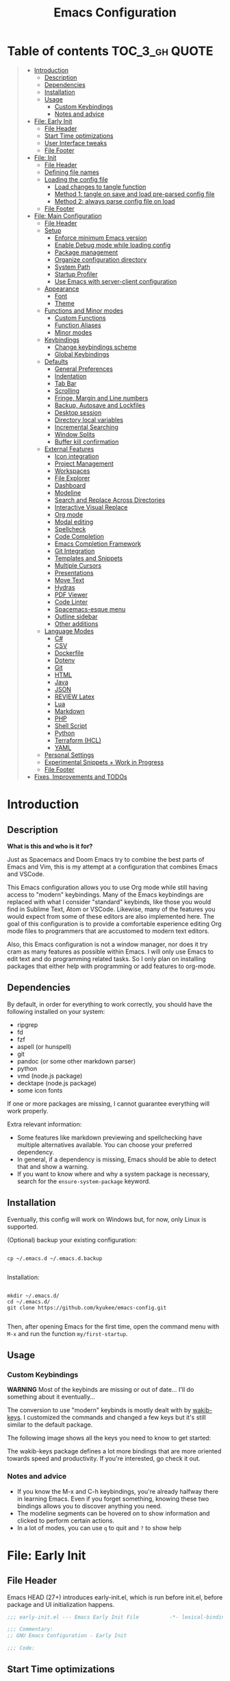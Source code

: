 #+TITLE: Emacs Configuration
#+PROPERTY: header-args :tangle config.el
#+STARTUP: inlineimages show2levels

* Table of contents                                          :TOC_3_gh:QUOTE:
#+BEGIN_QUOTE
- [[#introduction][Introduction]]
  - [[#description][Description]]
  - [[#dependencies][Dependencies]]
  - [[#installation][Installation]]
  - [[#usage][Usage]]
    - [[#custom-keybindings][Custom Keybindings]]
    - [[#notes-and-advice][Notes and advice]]
- [[#file-early-init][File: Early Init]]
  - [[#file-header][File Header]]
  - [[#start-time-optimizations][Start Time optimizations]]
  - [[#user-interface-tweaks][User Interface tweaks]]
  - [[#file-footer][File Footer]]
- [[#file-init][File: Init]]
  - [[#file-header-1][File Header]]
  - [[#defining-file-names][Defining file names]]
  - [[#loading-the-config-file][Loading the config file]]
    - [[#load-changes-to-tangle-function][Load changes to tangle function]]
    - [[#method-1-tangle-on-save-and-load-pre-parsed-config-file][Method 1: tangle on save and load pre-parsed config file]]
    - [[#method-2-always-parse-config-file-on-load][Method 2: always parse config file on load]]
  - [[#file-footer-1][File Footer]]
- [[#file-main-configuration][File: Main Configuration]]
  - [[#file-header-2][File Header]]
  - [[#setup][Setup]]
    - [[#enforce-minimum-emacs-version][Enforce minimum Emacs version]]
    - [[#enable-debug-mode-while-loading-config][Enable Debug mode while loading config]]
    - [[#package-management][Package management]]
    - [[#organize-configuration-directory][Organize configuration directory]]
    - [[#system-path][System Path]]
    - [[#startup-profiler][Startup Profiler]]
    - [[#use-emacs-with-server-client-configuration][Use Emacs with server-client configuration]]
  - [[#appearance][Appearance]]
    - [[#font][Font]]
    - [[#theme][Theme]]
  - [[#functions-and-minor-modes][Functions and Minor modes]]
    - [[#custom-functions][Custom Functions]]
    - [[#function-aliases][Function Aliases]]
    - [[#minor-modes][Minor modes]]
  - [[#keybindings][Keybindings]]
    - [[#change-keybindings-scheme][Change keybindings scheme]]
    - [[#global-keybindings][Global Keybindings]]
  - [[#defaults][Defaults]]
    - [[#general-preferences][General Preferences]]
    - [[#indentation][Indentation]]
    - [[#tab-bar][Tab Bar]]
    - [[#scrolling][Scrolling]]
    - [[#fringe-margin-and-line-numbers][Fringe, Margin and Line numbers]]
    - [[#backup-autosave-and-lockfiles][Backup, Autosave and Lockfiles]]
    - [[#desktop-session][Desktop session]]
    - [[#directory-local-variables][Directory local variables]]
    - [[#incremental-searching][Incremental Searching]]
    - [[#window-splits][Window Splits]]
    - [[#buffer-kill-confirmation][Buffer kill confirmation]]
  - [[#external-features][External Features]]
    - [[#icon-integration][Icon integration]]
    - [[#project-management][Project Management]]
    - [[#workspaces][Workspaces]]
    - [[#file-explorer][File Explorer]]
    - [[#dashboard][Dashboard]]
    - [[#modeline][Modeline]]
    - [[#search-and-replace-across-directories][Search and Replace Across Directories]]
    - [[#interactive-visual-replace][Interactive Visual Replace]]
    - [[#org-mode][Org mode]]
    - [[#modal-editing][Modal editing]]
    - [[#spellcheck][Spellcheck]]
    - [[#code-completion][Code Completion]]
    - [[#emacs-completion-framework][Emacs Completion Framework]]
    - [[#git-integration][Git Integration]]
    - [[#templates-and-snippets][Templates and Snippets]]
    - [[#multiple-cursors][Multiple Cursors]]
    - [[#presentations][Presentations]]
    - [[#move-text][Move Text]]
    - [[#hydras][Hydras]]
    - [[#pdf-viewer][PDF Viewer]]
    - [[#code-linter][Code Linter]]
    - [[#spacemacs-esque-menu][Spacemacs-esque menu]]
    - [[#outline-sidebar][Outline sidebar]]
    - [[#other-additions][Other additions]]
  - [[#language-modes][Language Modes]]
    - [[#c][C#]]
    - [[#csv][CSV]]
    - [[#dockerfile][Dockerfile]]
    - [[#dotenv][Dotenv]]
    - [[#git][Git]]
    - [[#html][HTML]]
    - [[#java][Java]]
    - [[#json][JSON]]
    - [[#review-latex][REVIEW Latex]]
    - [[#lua][Lua]]
    - [[#markdown][Markdown]]
    - [[#php][PHP]]
    - [[#shell-script][Shell Script]]
    - [[#python][Python]]
    - [[#terraform-hcl][Terraform (HCL)]]
    - [[#yaml][YAML]]
  - [[#personal-settings][Personal Settings]]
  - [[#experimental-snippets--work-in-progress][Experimental Snippets + Work in Progress]]
  - [[#file-footer-2][File Footer]]
- [[#fixes-improvements-and-todos][Fixes, Improvements and TODOs]]
#+END_QUOTE

* Introduction
** Description

*What is this and who is it for?*

Just as Spacemacs and Doom Emacs try to combine the best parts of Emacs and Vim, this is my attempt at a configuration that combines Emacs and VSCode.

This Emacs configuration allows you to use Org mode while still having access to "modern" keybindings.
Many of the Emacs keybindings are replaced with what I consider "standard" keybinds, like those you would find in Sublime Text, Atom or VSCode. Likewise, many of the features you would expect from some of these editors are also implemented here.
The goal of this configuration is to provide a comfortable experience editing Org mode files to programmers that are accustomed to modern text editors.

Also, this Emacs configuration is not a window manager, nor does it try cram as many features as possible within Emacs. I will only use Emacs to edit text and do programming related tasks.
So I only plan on installing packages that either help with programming or add features to org-mode.

** Dependencies

By default, in order for everything to work correctly, you should have the following installed on your system:
  - ripgrep
  - fd
  - fzf
  - aspell (or hunspell)
  - git
  - pandoc (or some other markdown parser)
  - python
  - vmd (node.js package)
  - decktape (node.js package)
  - some icon fonts

If one or more packages are missing, I cannot guarantee everything will work properly.

Extra relevant information:
  - Some features like markdown previewing and spellchecking have multiple alternatives available. You can choose your preferred dependency.
  - In general, if a dependency is missing, Emacs should be able to detect that and show a warning.
  - If you want to know where and why a system package is necessary, search for the =ensure-system-package= keyword.

** Installation

Eventually, this config will work on Windows but, for now, only Linux is supported.

(Optional) backup your existing configuration:

#+begin_src shell :tangle no

cp ~/.emacs.d ~/.emacs.d.backup

#+end_src

Installation:

#+begin_src shell :tangle no

mkdir ~/.emacs.d/
cd ~/.emacs.d/
git clone https://github.com/kyukee/emacs-config.git

#+end_src

Then, after opening Emacs for the first time, open the command menu with =M-x= and run the function ~my/first-startup~.

** Usage
*** Custom Keybindings

*WARNING*
Most of the keybinds are missing or out of date...
I'll do something about it eventually...

The conversion to use "modern" keybinds is mostly dealt with by [[https://github.com/darkstego/wakib-keys][wakib-keys]].
I customized the commands and changed a few keys but it's still similar to the default package.

The following image shows all the keys you need to know to get started:

#+ATTR_ORG: :width 900
[[./base/docs/keyboard-layout-images/keyboard-layout-ctrl.png]]

The wakib-keys package defines a lot more bindings that are more oriented towards speed and productivity.
If you're interested, go check it out.


# Useful reference foy my own cheatsheet
# https://resources.jetbrains.com/storage/products/intellij-idea/docs/IntelliJIDEA_ReferenceCard.pdf
# https://code.visualstudio.com/shortcuts/keyboard-shortcuts-windows.pdf


# How to modify layout images:
#  - go to http://www.keyboard-layout-editor.com/#/
#  - import json file
#  - make changes
#  - use browser zoom in and take screenshot
# Notes:
#  - firefox screenshot tool can easily select correct area (by selecting the div)
#  - website export function exists but doesn't work very well

*** Notes and advice

- If you know the M-x and C-h keybindings, you're already halfway there in learning Emacs. Even if you forget something, knowing these two bindings allows you to discover anything you need.
- The modeline segments can be hovered on to show information and clicked to perform certain actions.
- In a lot of modes, you can use =q= to quit and =?= to show help

* File: Early Init
** File Header

Emacs HEAD (27+) introduces early-init.el, which is run before init.el, before package and UI initialization happens.

#+begin_src emacs-lisp :tangle early-init.el
;;; early-init.el --- Emacs Early Init File          -*- lexical-binding: t -*-

;;; Commentary:
;; GNU Emacs Configuration - Early Init

;;; Code:

#+end_src

** Start Time optimizations

Speed up Emacs startup.

#+begin_src emacs-lisp :tangle early-init.el

;; A common optimization is to temporarily reduce the frequency of garbage collection during initialization.
(setq gc-cons-threshold most-positive-fixnum)

;; FileNameHandler
(defvar file-name-handler-alist-original file-name-handler-alist)
(setq file-name-handler-alist nil)

;; Restore values after startup
(add-hook 'after-init-hook
           (lambda ()
             (setq gc-cons-threshold (* 16 8 1024 1024) ; 16MB
                   file-name-handler-alist file-name-handler-alist-original)))

#+end_src

** User Interface tweaks

For the GUI changes that deserve to be in early-init. It is more efficient to disable UI elements before they are even loaded than to load them with the wrong configuration and then change them.

#+begin_src emacs-lisp :tangle early-init.el

;; Only show cursor in the active window.
(setq-default cursor-in-non-selected-windows nil)

;;Default frame position
(setq default-frame-alist
      `((height . 60) (width . 100)))

;; Prevent the glimpse of un-styled Emacs by disabling these UI elements early.
(push '(menu-bar-lines . 0) default-frame-alist)
(push '(tool-bar-lines . 0) default-frame-alist)
(push '(vertical-scroll-bars) default-frame-alist)

;; show column number alongside line number
(column-number-mode 1)

;; display relative line numbers
(global-display-line-numbers-mode)
(setq display-line-numbers-type 'visual)

;; highlight current line
(global-hl-line-mode +1)

;; avoid flashing the default emcas modeline while starting
(setq mode-line-format nil)

;; Do not resize the frame at this early stage.
(setq frame-inhibit-implied-resize t)

#+end_src

** File Footer

#+begin_src emacs-lisp :tangle early-init.el

;;; early-init.el ends here

#+end_src

* File: Init
** File Header

init.el is the file that Emacs loads by default.
With this setup, we basically just use this file to load the main configuration file.

#+begin_src emacs-lisp :tangle init.el
;;; init.el --- Emacs Init File          -*- lexical-binding: t -*-

;;; Commentary:
;; GNU Emacs Configuration - Initialization File

;;; Code:

#+end_src

** Defining file names

Choose the name of the source configuration file and the exported tangled version.
In this context, to tangle a file is to "Extract the bodies of all source code blocks from the current file into their own source-specific files."

#+begin_src emacs-lisp :tangle init.el

(defvar *config-file* (expand-file-name "README.org" user-emacs-directory)
  "The configuration file.")

(defvar *config-file-tangled* (expand-file-name "config.el" user-emacs-directory)
  "The configuration file, after being tangled.")

#+end_src

** Loading the config file
*** Load changes to tangle function

This patch allows excluding org headings and trees from being tangled, by using the =notangle= tag.
It is necessary to load this before using the 'org-babel-load-file' function.

#+begin_src emacs-lisp :tangle init.el

(load-file (expand-file-name "base/resources/tangle-patch.el" user-emacs-directory))

#+end_src

*** Method 1: tangle on save and load pre-parsed config file

After the first time that config.el is created, this will no longer tangle the config file.
This method is slightly faster than just using org-babel-load-file.
This is most effective when you have a hook to tangle the config file every time you save it.

#+begin_src emacs-lisp :tangle init.el

;; If tangled elisp exists then load it, otherwise tangle the Org file and load it
(if (file-exists-p *config-file-tangled*)
    (load-file *config-file-tangled*)
  (org-babel-load-file *config-file*))

#+end_src

*** Method 2: always parse config file on load                   :notangle:

Always parse the config file when starting Emacs.
This can be useful if recovering from errors in the config file is a concern.
The downside is that =org-babel-tangle= can take several seconds to complete.

#+begin_src emacs-lisp

;; load config.el
(org-babel-load-file *config-file*)

#+end_src

** File Footer

#+begin_src emacs-lisp :tangle init.el

;;; init.el ends here

#+end_src

* File: Main Configuration
** File Header

#+begin_src emacs-lisp
;;; config.el --- Emacs Configuration File          -*- lexical-binding: t -*-

;;; Commentary:
;; GNU Emacs Configuration - Startup file

;;; Code:

#+end_src

** Setup
*** Enforce minimum Emacs version

#+begin_src emacs-lisp

(let ((min-version "27.0"))
  (when (version< emacs-version min-version)
    (error "Gnu Emacs %s or newer is required" min-version)))

#+end_src

*** Enable Debug mode while loading config

Enable debug mode before we make any changes. This makes is easier to figure out errors when they happen.
It only stays active while the config is loading.

#+begin_src emacs-lisp

;; when an error occurs during startup, automatically open debugger
(setq debug-on-error t)

;; disable debugging after startup
(add-hook 'after-init-hook
           (lambda () (setq debug-on-error nil)))

#+end_src

*** Package management
**** Package: straight

straight.el is used to make the init-file the sole source of truth for package operations.

#+begin_src emacs-lisp

(setq straight-use-package-by-default         t
      straight-check-for-modifications        '(find-when-checking))

(defvar bootstrap-version)
(let ((bootstrap-file
       (expand-file-name "straight/repos/straight.el/bootstrap.el" user-emacs-directory))
      (bootstrap-version 5))
  (unless (file-exists-p bootstrap-file)
    (with-current-buffer
        (url-retrieve-synchronously
         "https://raw.githubusercontent.com/raxod502/straight.el/develop/install.el"
         'silent 'inhibit-cookies)
      (goto-char (point-max))
      (eval-print-last-sexp)))
  (load bootstrap-file nil 'nomessage))

(defun my/straight-rebuild-message ()
  (princ "Finished building packages."))
(advice-add 'straight-rebuild-all :after #'my/straight-rebuild-message)

#+end_src

**** Package: use-package

#+begin_src emacs-lisp

(straight-use-package 'use-package)

;; Configure `use-package' prior to loading it.
(setq use-package-expand-minimally            t
      use-package-compute-statistics          t
      use-package-enable-imenu-support        t
      use-package-verbose                     t)

#+end_src

**** Package: use-package-ensure-system-package

#+begin_src emacs-lisp

(use-package use-package-ensure-system-package)

#+end_src

**** Package: pretty-hydra

nicer syntax for declaring hydras with use-package

#+begin_src emacs-lisp

(use-package pretty-hydra)

#+end_src

**** Notes and basic usage

To install a package temporarily (until you restart Emacs):
- M-x straight-use-package

To install a package permanently, place a call to straight-use-package in your init-file, like:
- (straight-use-package 'el-patch)

To update all packages to their most recent version:
- M-x straight-pull-all

A note about ":init" and ":config".
- init is executed before a package is loaded (even if deferred)
- config is executed after a package is loaded

*** Organize configuration directory
**** Package: no-littering

Make emacs configuration directory more organized and keep it clean.
'no-littering' should be loaded as early as possible since it changes where other packages will save their files.

#+begin_src emacs-lisp

(use-package no-littering)

#+end_src

*** System Path
**** Package: exec-path-from-shell

#+begin_src emacs-lisp

(use-package exec-path-from-shell
  :config
  (exec-path-from-shell-initialize))

#+end_src

*** Startup Profiler
**** Package: esup

This isn't in the same section as the other features because it needs to loaded as early as possible to get accurate results.

One small issue is that it doesn't seem to load the early init file.

#+begin_src emacs-lisp

(use-package esup
  :commands (esup))

#+end_src

**** Package: benchmark-init                                    :notangle:

#+begin_src emacs-lisp

(use-package benchmark-init
  :defer nil
  :config
  (benchmark-init/activate)
  :hook (after-init . benchmark-init/deactivate))

#+end_src

**** Notes and basic usage

When using the =benchmark-init= profiler, just un-comment the line that disables the package.
Comment and un-comment that line to enable/disable the feature.

To see the results, run:
- benchmark-init/show-durations-tabulated
- benchmark-init/show-durations-tree

*** Use Emacs with server-client configuration
**** Package: server

Use emacs with a server/client model.

#+begin_src emacs-lisp

(use-package server
  :config
  (unless (server-running-p) (server-start)))

#+end_src

**** Notes and basic usage

It is also highly recommended to use the included =base/util/emacs-server.sh= script.

*What does emacs-server.sh do?*

  It allows you to automatically open files in an existing Emacs session. This means you get to have all of your files open in a single frame.

  In more detail, this is what happens when you use the command, depending on the circumstances:

|-------------------------------------------------+--------------------------------------------+--------------------------------------|
|                                                 | there is no Emacs instance running         | an Emacs instance is already running |
|-------------------------------------------------+--------------------------------------------+--------------------------------------|
| the script is called with no arguments          | start a new Emacs frame and open dashboard | focus existing Emacs frame           |
| the script is called with a file as an argument | start a new Emacs frame and open file      | open file in existing Emacs frame    |
|-------------------------------------------------+--------------------------------------------+--------------------------------------|

*How to setup emacs-server.sh?*

  1. copy =base/util/emacs-server.sh= to your scripts folder.
     note for inexperienced users: make sure the folder you copy the script to is included in your =$PATH.=

  2. alias the =emacs-server.sh= script to the =emacs= command.
     Add the following to your =.bash_aliases= or the equivalent alias file for your shell:

#+begin_example

alias emacs='emacs-server.sh'

#+end_example

After you do this, you can now use the =emacs= command regardless of the situation, and it will always use a single frame.
Creating the alias will also affect the =emacs.desktop= file. This means you can also use the application launcher, since it will also be using the script.

If, for some reason, you need to open an extra frame, you can do it by using =/usr/bin/emacs=. You can even add a new alias for that, if you so desire.

** Appearance
*** Font

Some of my font options:
  - IBM Plex Mono
  - Cartograph CF

The unit for the 'height' attribute is 1/10pt, which means a height of 100 is 10pt.

#+begin_src emacs-lisp

;; (set-face-attribute 'default nil
;;                      :family "Cartograph CF"
;;                      :height 120)

;; (set-face-attribute 'default nil
;;                      :font "Cartograph CF-12")


;; Set default font
(set-frame-font "-UKWN-Cartograph CF-normal-normal-normal-*-*-*-*-*-m-0-iso10646-1")


;; make font smaller, where necessary
(custom-set-faces
 '(default                    ((t (:height 120))))
 '(line-number                ((t (:height 110))))
 '(line-number-current-line   ((t (:height 110))))
 '(mode-line                  ((t (:height 90))))
 '(mode-line-inactive         ((t (:height 90))))
 '(tab-line-tab               ((t (:height 100))))
 '(treemacs-file-face         ((t (:height 100))))
 '(hydra-posframe-face        ((t (:height 100))))
 '(ivy-posframe               ((t (:height 100)))))

#+end_src

*** Theme

I use a custom theme edited by myself, titled =neon-ocean-sunset=.

Current issues:
  - colors from =C-u C-b= and =M-SPC b b= are based on =outline= faces -> pick better outline/org level colors
  - =general= hydra menu colors -> not enough contrast between green and blue -> cant really do much about it besides picking font-lock faces
  - magit-section-header

#+begin_src emacs-lisp

(add-to-list 'custom-theme-load-path "~/.emacs.d/base/themes/")
(load-theme 'neon-ocean-sunset t)

#+end_src

These are some themes I used before:
  - cyberpunk
  - underwater
  - darktooth
  - tangotango
  - darkburn

To use a theme from an Emacs package:

#+begin_src emacs-lisp :tangle no

(use-package underwater-theme
  :config
  (load-theme 'underwater t))

#+end_src

Note:
  If there are problems with themes conflicting with each other, it may help to use =disable-theme= before switching to another theme.

** Functions and Minor modes
*** Custom Functions

General user created functions.
These functions aren't associated with any package since they only use default emacs functionality.
Functions that depend on an emacs package will be declared alongside their respective package.

**** Functions: Emacs reload, quit, full-screen, etc

#+begin_src emacs-lisp

(defun my/reload-init-file ()
  "Reload Emacs cofiguration."
  (interactive)
  (message "Reloading init.el...")
  (load-file user-init-file)
  (message "Reloading init.el... done."))

(defun my/open-init-file ()
  "Open Emacs cofiguration."
  (interactive)
  (message "Opening init.el...")
  (find-file *config-file*)
  (message "Opened init.el... done."))

(defun my/kill-emacs ()
  "Save open buffers, then exit unconditionally."
  (interactive)
  (save-some-buffers nil t)
  (kill-emacs))

(defun my/toggle-fullscreen ()
  "Toggle fullscreen."
  (interactive)
  (toggle-frame-fullscreen))

#+end_src

**** Functions: select and navigate text

#+begin_src emacs-lisp

(defun my/select-current-line ()
  "Select the current line."
  (interactive)
  (beginning-of-line) ; move to end of line
  (set-mark (line-end-position)))

(defun my/genius-beginning-of-line ()
  "Move point to the first non-whitespace character on this line.
If point was already at that position, move point to beginning of line.
If line is empty, indent the line relative to the preceding line."
  (interactive "^")
  (let ((oldpos (point)))
    (back-to-indentation)
    (and (= oldpos (point))
         (progn (move-beginning-of-line nil)
                (when (=
                       (line-beginning-position)
                       (line-end-position))
                  (save-excursion
                    (indent-according-to-mode)))))))

(defun my/smarter-move-beginning-of-line (arg)
  "Move point back to indentation of beginning of line.

Move point to the first non-whitespace character on this line.
If point is already there, move to the beginning of the line.
Effectively toggle between the first non-whitespace character and
the beginning of the line.

When on a visual line, move to the beginning of the visual line.
If already on the beginning of the visual line, move to first
non-whitespace character of the real line.

If ARG is not nil or 1, move forward ARG - 1 lines first.  If
point reaches the beginning or end of the buffer, stop there."
  (interactive "^p")
  (setq arg (or arg 1))

  ;; Move lines first
  (when (/= arg 1)
    (let ((line-move-visual nil))
      (forward-line (1- arg))))

  (let ((orig-point  (point))
        (indent-pos  (save-excursion (back-to-indentation)
                                     (point)))
        (beg-pos     (save-excursion (beginning-of-line)
                                     (point)))
        (vis-beg-pos (save-excursion (beginning-of-visual-line)
                                     (point))))
    (if (and (not (= beg-pos vis-beg-pos)) (not (= orig-point vis-beg-pos)))
        (beginning-of-visual-line)
      (if (= orig-point indent-pos)
          (beginning-of-line 1)
        (back-to-indentation)))))

;; for some reason, this workaround is needed. "M-," doesn't work with shift select by default
(defun my/forward-sexp-with-shift-select ()
  "Standard `forward-sexp', but with support for shift select."
  (interactive)
  (setq this-command-keys-shift-translated t)
  (call-interactively 'forward-sexp))

(defun my/backward-sexp-with-shift-select ()
  "Standard `backward-sexp', but with support for shift select."
  (interactive)
  (setq this-command-keys-shift-translated t)
  (call-interactively 'backward-sexp))

;; the "er/expand-region" function could also maybe work
(defun my/extend-region-to-whole-lines ()
  "Extend an active region so that the first and last lines are fully selected.
In the first line of the selected region, extend to beginning of line, and in
the last line of the region, extend to end of line (including final newline)."
  (interactive)
  (let ((curr  (point))
        (beg   (save-excursion (goto-char (region-beginning))
                               (line-beginning-position)))
        (end   (save-excursion (goto-char (region-end))
                               (line-end-position))))
    (if (= end curr)
        (exchange-point-and-mark))
    (goto-char beg)
    (exchange-point-and-mark)
    (goto-char end)))

#+end_src

**** Functions: move, indent and delete text

#+begin_src emacs-lisp

(defun my/delete-word-no-clipboard (arg)
  "If the next character is whitespace, delete all until the first character.
Otherwise, delete characters forward until encountering the end of a word.
With ARG, do this that many times.  ARG can be negative to go backwards.
If ARG is negative, look at previous character instead of next one.
This command does not push text to `kill-ring'."
  (interactive "p")
  (if (or (and (looking-at "[ \t\n]") (> arg 0)) (and (looking-back "[ \t\n]") (< arg 0)))
      (let ((pos (point)))
        (re-search-forward "[^ \t\n]" nil t arg)
        (forward-char (- (cl-signum arg)))
        (if (= pos (point))
            (delete-region
             (point)
             (progn
               (forward-word arg)
               (point)))
          (delete-region pos (point))
          ))
    (delete-region
     (point)
     (progn
       (forward-word arg)
       (point)))))

(defun my/backward-delete-word-no-clipboard (arg)
  "If the next character is whitespace, delete all until the first character.
      Otherwise, delete characters forward until encountering the end of a word.
      With ARG, repeat that many times.
      This command does not push text to `kill-ring'."
  (interactive "p")
  (my/delete-word-no-clipboard (- arg)))

(defun my/current-line-empty-p ()
  (save-excursion
    (beginning-of-line)
    (looking-at-p "[[:space:]]*$")))

(defun my/tab-to-tab-stop (arg)
  "Like `tab-to-tab-stop', but toggle direction with argument."
  (let* ((prev (if (< arg 0) t nil))
         (nexttab (indent-next-tab-stop (current-column) prev)))
    (delete-horizontal-space t)
    (indent-to nexttab)))

(defun my/indent-region-custom (numSpaces)
  "Indent current line or active region, if one is selected, by NUMSPACES.
      For every line with a selected character, indent from the beggining of the line.
      This means that the first and last line don't need to be completly selected."
  (progn
    (if (and (my/current-line-empty-p) (not (use-region-p)))
        (my/tab-to-tab-stop numSpaces)
      (progn
        ;; default to start and end of current line
        (setq start (line-beginning-position))
        (setq end (line-end-position))

        ;; if there's a selection, use that instead of the current line
        (when (use-region-p)
          (setq regionStart (region-beginning))
          (setq regionEnd (region-end))
          (save-excursion                        ; restore the position afterwards
            (goto-char regionStart)                ; go to the start of region
            (setq start (line-beginning-position)) ; save the start of the line
            (goto-char regionEnd)                  ; go to the end of region
            (setq end (line-end-position))         ; save the end of the line
            (setq deactivate-mark nil)             ; re-select the region
            ))
        (indent-rigidly start end numSpaces)   ; indent between start and end
        (setq deactivate-mark nil)
        ))))

(defun my/untab-region (N)
  "Unindent all lines in region by N spaces."
  (interactive "p")
  (my/indent-region-custom (- N)))

(defun my/tab-region (N)
  "Indent all lines in region by N spaces."
  (interactive "p")
  (if (active-minibuffer-window)
      (minibuffer-complete)     ; tab is pressed in minibuffer window -> do completion
    (my/indent-region-custom N)))

(defun my/switch-indentation-use-spaces ()
  "Use spaces for indentation."
  (interactive)
  (setq indent-tabs-mode nil))

(defun my/switch-indentation-use-tabs ()
  "Use tabs for indentation."
  (interactive)
  ;; (local-set-key (kbd "TAB") 'tab-to-tab-stop)
  (setq indent-tabs-mode t))

;; depends on doom-modeline-indent-alist
(defun my/set-buffer-indentation-size ()
  "Set indentation width for current buffer."
  (interactive)
  (let ((lookup-var
         (seq-find (lambda (var)
                     (and var (boundp var) (symbol-value var)))
                   (cdr (assoc major-mode doom-modeline-indent-alist)) nil))
        (new-width
         (string-to-number
          (completing-read "Chose tab width: " '("2" "4" "8")))))
    (if lookup-var
        (set lookup-var new-width))
    (setq tab-width new-width)))

;; taken from doom-modeline indentation segment
;; depends on doom-modeline-indent-alist
(defun my/get-buffer-indentation-size ()
  "Get the indentation width for the current buffer."
  (let ((lookup-var
         (seq-find (lambda (var)
                     (and var (boundp var) (symbol-value var)))
                   (cdr (assoc major-mode doom-modeline-indent-alist)) nil)))
    (if lookup-var
        (symbol-value lookup-var)
      tab-width)))

(defun my/check-indentation-type ()
  (if indent-tabs-mode
      "Tabs"
    "Spaces"))

#+end_src

**** Functions: org-mode

#+begin_src emacs-lisp

(defun my/org-content-with-argument ()
  "Choose how many org heading levels are viible."
  (interactive)
  (org-content
   (string-to-number (completing-read "Show content up to level N: " '("1" "2" "3" "4" "5" "6" "7" "8" "9")))))

(defun my/open-file-from-org-dir ()
  "Open one of the files belonging to the main org directory."
  (interactive)
  (counsel-file-jump "" org-directory))

(defun my/anime-info-at-point (start end)
  "Search for an anime title and display its details.
Use text in selected region as input."
  (interactive "r")
  (let* ((search-term (buffer-substring start end)))
    (async-shell-command
     (concat "anime-spy '"
             (completing-read "Search for anime: "
                              (if (region-active-p)
                                  (list search-term)
                                (list "")))
             "'"))))

(defun my/anime-search-at-point (start end)
  "Display a list of anime titles with a matching name.
Use text in selected region as input."
  (interactive "r")
  (let* ((search-term (buffer-substring start end)))
    (shell-command
     (concat "anime-cli '"
             (completing-read "Search for anime: "
                              (if (region-active-p)
                                  (list search-term)
                                (list "")))
             "'")))
  (let* ((wind (get-buffer-window "*Shell Command Output*")))
    (with-selected-window wind
      (progn
        (beginning-of-buffer)))))

(defun my/org-agenda ()
  (interactive)
  "Show custom agenda view, with a normal weekly view plus all NEXT items."
  (org-agenda nil "a"))

(defun my/org-number-of-subentries (&optional pos match scope level)
  "Return number of subentries for entry at POS.
MATCH and SCOPE are the same as for `org-map-entries', but
SCOPE defaults to 'tree.
By default, all subentries are counted; restrict with LEVEL."
  (interactive)
  (save-excursion
    (goto-char (or pos (point)))
    ;; If we are in the middle ot an entry, use the current heading.
    (org-back-to-heading t)
    (let ((maxlevel (when (and level (org-current-level))
                      (+ level (org-current-level)))))
      (message "%s subentries"
               (1- (length
                    (delq nil
                          (org-map-entries
                           (lambda ()
                             ;; Return true, unless below maxlevel.
                             (or (not maxlevel)
                                 (<= (org-current-level) maxlevel)))
                           match (or scope 'tree)))))))))

#+end_src

**** Functions: org-mode - format org files

Function to format Org file.
Use to format current tree. Add C-u to format whole file.

Useful resource: https://github.com/alphapapa/unpackaged.el#ensure-blank-lines-between-headings-and-before-contents

Notes:
  - There can be more than one empty line before or after a heading's content.
  - Without a prefix, operate on tree. With a prefix, operate on whole buffer.
  - This isn't enforced, but planning lines should appear before any drawers.
  - Think about adding to ~after-save-hook~.

#+begin_src emacs-lisp

(defun my/org-format-fix-blank-lines (&optional prefix)
  "Ensure that blank lines exist between headings and their contents.
Ensures that blank lines exist after each headings's drawers.
Removes blank lines in empty headings.
With prefix, operate on whole buffer."
  (interactive "P")
  (org-map-entries
   (lambda ()
     ;; `org-map-entries' narrows the buffer, which prevents us from seeing
     ;; newlines before the current heading, so we do this part widened.
     (org-with-wide-buffer

      ;; Insert blank line before heading. (Only when previous line isn't another heading)
      (forward-line -1)
      (when (not (org-at-heading-p))
        (goto-char (org-entry-end-position))
        (while (not (looking-back "\n\n" nil))
          (insert "\n")))

      ;; Delete blank lines in empty headings
      (save-excursion
        (forward-line -1)
        (when (not (org-at-heading-p))
          (while (looking-back "\n" nil)
            (forward-char -1))
          (when (org-at-heading-p)
            (delete-blank-lines)))))

     ;; Insert blank lines before heading content
     (let ((end (org-entry-end-position)))
       (forward-line)

       ;; Skip planning lines (Scheduled, Deadline, etc.)
       (while (and (org-at-planning-p)
                   (< (point) (point-max)))
         (forward-line))

       ;; Skip drawers. You might think that `org-at-drawer-p' would suffice, but
       ;; for some reason it doesn't work correctly when operating on hidden text.
       ;; This works, taken from `org-agenda-get-some-entry-text'.
       (while (re-search-forward org-drawer-regexp end t)
         (re-search-forward "^[ \t]*:END:.*\n?" end t)
         (goto-char (match-end 0)))

       (unless (or (= (point) (point-max))
                   (org-at-heading-p)
                   (looking-at-p "\n"))
         (insert "\n"))))

   t (if prefix
         nil
       'tree)))

#+end_src

**** Functions: misc

#+begin_src emacs-lisp

(defun my/first-startup ()
  "Performs all necessary procedures during the first time Emacs is opened."
  (interactive)
  (all-the-icons-install-fonts))

(defun my/set-buffer-large-fringe ()
  "The fringe is set smaller than default because of the git gutter indicators.
Some buffers like magit and bufler use the fringe for indicators and need
more space.  Other buffers that allow folding and unfolding with tab should
also use this."
  (setq left-fringe-width 16
        right-fringe-width 8))

(defun my/set-buffer-dashboard-fringe ()
  "Used to set fringes specifically for the dashboard."
  (setq left-fringe-width 12
        right-fringe-width 12))

;; used as such: (my/pad-string "some string" 15)
;; result: "    some string"
(defun my/pad-string (string size)
  "Pad STRING by adding spaces to the start until SIZE is reached.
If STRING length is smaller than SIZE, do nothing."
  (let* ((padding (- size (length string)))
         (lpad (+ (length string) padding))
         (lformat (format "%%%ds" lpad))
         (rformat (format "%%%ds" (- size))))
    (format rformat (format lformat string))))

(defun my/untabify-whole-buffer ()
  "Convert all indentation in document into spaces."
  (interactive)
  (mark-whole-buffer)
  (untabify (region-beginning) (region-end)))

(defun my/tabify-whole-buffer ()
  "Convert all indentation in document into tabs."
  (interactive)
  (mark-whole-buffer)
  (tabify (region-beginning) (region-end)))

;; change how word navigation functions for some symbols
;; Fixes highlighting errors for < and >
(defun my/modify-word-definitions ()
  "Modify how some symbols are treated to improve word navigation."
  ;; This can be used to treat undescore as a word character
  ;; (modify-syntax-entry ?_ "w")

  ;; When using "show-paren-mode", if code contains an angled bracket (">") is treated as a matching paren, which creates a mismatch.
  ;; This disables matching for the angle bracket character.
  (modify-syntax-entry ?< ".")
  (modify-syntax-entry ?> ".")

  ;; This makes backward-word and forward-word ignore the ' character
  (modify-syntax-entry ?' "."))

;; move/rename current file
(defun my/rename-current-buffer-file ()
  "Renames current buffer and file it is visiting.
This will delete the old version."
  (interactive)
  (let* ((name (buffer-name))
         (filename (buffer-file-name))
         (basename (file-name-nondirectory filename)))
    (if (not (and filename (file-exists-p filename)))
        (error "Buffer '%s' is not visiting a file!" name)
      (let ((new-name (read-file-name "New name: " (file-name-directory filename) basename nil basename)))
        (if (get-buffer new-name)
            (error "A buffer named '%s' already exists!" new-name)
          (rename-file filename new-name 1)
          (rename-buffer new-name)
          (set-visited-file-name new-name)
          (set-buffer-modified-p nil)
          (message "File '%s' successfully renamed to '%s'"
                   name (file-name-nondirectory new-name)))))))

(defun my/show-buffer-file-name ()
  "Show the full path to the current file in the minibuffer.
Also copy to clipboard."
  (interactive)
  (let ((file-name (buffer-file-name)))
    (if file-name
        (progn
          (message file-name)
          (kill-new file-name))
      (error "Buffer not visiting a file"))))

(defun my/show-buffer-name ()
  "Show the filename of the current file in the minibuffer.
Also copy to clipboard."
  (interactive)
  (let ((file-name (buffer-name)))
    (if file-name
        (progn
          (message file-name)
          (kill-new file-name))
      (error "Buffer not visiting a file"))))

;; Start emacs without a session and allow manually loading the previous session, if desired.
;; Use /desktop-save-in-desktop-dir/ to save the first session, if there aren't any saved sessions yet.
(defun my/desktop-enable ()
  "Add the buffers from the last saved session to the current one, and enable autosave on quit."
  (interactive)
  (let ((desktop-load-locked-desktop "ask"))
    (desktop-read)
    (desktop-save-mode t))
  (message "Previous session loaded"))

(defun my/open-scratch-buffer ()
  "Switch to scratch buffer, creating it if it doesn't exist."
  (interactive)
  (switch-to-buffer (get-buffer-create "*scratch*"))
  (lisp-interaction-mode))

;; this is also available in the 'crux' package
(defun my/delete-file-and-buffer ()
  "Kill the current buffer and deletes the file it is visiting."
  (interactive)
  (if (y-or-n-p (format "Really delete file? "))
      (let ((filename (buffer-file-name)))
        (when filename
          (if (vc-backend filename)
              (vc-delete-file filename)
            (progn
              (delete-file filename)
              (message "Deleted file %s" filename)
              (kill-buffer)))))
    (message "Canceled file delete.")))

(defun my/set-buffer-line-ending-style ()
  "Change line endings in current buffer."
  (interactive)
  (set-buffer-file-coding-system
   (intern (completing-read "Chose line ending style: " '("unix" "dos" "mac")))))

(defun my/open-external-terminal-here ()
  "Open external terminal"
  (interactive "@")
  (shell-command (concat "kitty --directory \'"
                         (file-name-directory (or load-file-name buffer-file-name))
                         "\' > /dev/null 2>&1 & disown") nil nil))

(defun my/make-file-executable ()
  "Make file open in current buffer executable."
  (interactive)
  (executable-make-buffer-file-executable-if-script-p))

;; 'my/uniq' Helper functions
(defun my/case-fold-string= (a b)
  (eq t (compare-strings a nil nil b nil nil t)))
(defun my/case-fold-string-hash (a)
  (sxhash (upcase a)))
(define-hash-table-test 'my/case-fold
  'my/case-fold-string= 'my/case-fold-string-hash)

;; Equivalent to unix command "uniq -c"
(defun my/uniq (beg end)
  "Print counts of strings in region."
  (interactive "r")
  (let ((h (make-hash-table :test 'my/case-fold))
        (lst (split-string (buffer-substring-no-properties beg end) "\n"
                           'omit-nulls " ")))
    (dolist (str lst)
      (puthash str (1+ (gethash str h 0)) h))
    (setq results (list))
    (maphash (lambda (key val)
               (push (list val key) results))
             h)
    (setq results (sort results (lambda (a b) (> (car a) (car b)))))
    (with-output-to-temp-buffer "*my/uniq*"
      (cl-dolist (val results)
        (princ (format "%s: %s\n" (car val) (car (cdr val))))))))

(defun my/buffer-local-set-key (key command)
  (interactive "KSet key buffer-locally: \nCSet key %s buffer-locally to command: ")
  (let ((oldmap (current-local-map))
        (newmap (make-sparse-keymap)))
    (when oldmap
      (set-keymap-parent newmap oldmap))
    (define-key newmap key command)
    (use-local-map newmap)))

(defun my/latex-compile-makefile-and-open-pdf ()
  "Compile a Latex document using a Makefile and open resulting PDF.
The compilation runs in the background.  If the compilation is successful
the pdf is opened in Emacs, otherwise the compilation error is shown."
  (interactive)
  (let ((filename (file-name-sans-extension buffer-file-name))
        (compilation-exit-code (shell-command "make")))  ;; compile is async, shell-command is synchronous
    ;; check if the exit code is 0, which means there are no errors
    (when (= 0 compilation-exit-code)
      (find-file-other-window (expand-file-name (concat filename ".pdf"))))))

(defun my/convert-pdf-to-png ()
  "Convert PDF to png images."
  (interactive)
  (let* ((pdf-file-name (read-file-name "PDF name: "))
         (pdf-name      (file-name-nondirectory (file-name-sans-extension pdf-file-name)))
         (output-name   (completing-read "Output name: " (list "") nil nil pdf-name)))
    (shell-command
     (concat "pdftoppm '" pdf-file-name "' " output-name " -png"))
    (message (concat output-name ".png successfully created"))))

#+end_src

*** Function Aliases
**** Functions: menu-bar

Give the toggle menu function a nicer name so its easier to find if necessary.

#+begin_src emacs-lisp

(defalias 'toggle-menu-bar 'toggle-menu-bar-mode-from-frame)

#+end_src

**** Functions: bookmarks

Consolidate names for functions related to bookmarks.
These are the function used for bookmarks:

- bookmark-add-or-open
- bookmark-remove
- bookmark-rename

#+begin_src emacs-lisp

(defalias 'bookmark-add-or-open 'counsel-bookmark)
(defalias 'bookmark-remove 'bookmark-delete)

#+end_src

**** Functions: revert-buffer

#+begin_src emacs-lisp

(defalias 'reload-buffer 'revert-buffer)

#+end_src

*** Minor modes

Just like the functions, these minor modes only depend on default Emacs.

**** Minor mode: unsaved-buffer-changes-mode

#+begin_src emacs-lisp

(defun my/highlight-changes-mode-restart ()
  (highlight-changes-mode -1)
  (highlight-changes-mode 1))

(define-minor-mode unsaved-buffer-changes-mode
  "Mode for highlighting unsaved changes in a buffer.
Only starts tracking changes after activation.
Resets after file save."
  :local t
  (if unsaved-buffer-changes-mode
      (progn
        (add-hook 'after-save-hook #'my/highlight-changes-mode-restart)
        (highlight-changes-mode 1))
    (progn
      (remove-hook 'after-save-hook #'my/highlight-changes-mode-restart)
      (highlight-changes-mode -1))))

#+end_src

**** Minor mode: exchange-point-mode

#+begin_src emacs-lisp

(defun my/exchange-point-and-mark-when-cg ()
  (when (region-active-p)
    (exchange-point-and-mark)))

(define-minor-mode global-exchange-point-mode
  "Mode for restoring point position w/ `keyboard-quit' when
a region is active."
  :global t
  (if global-exchange-point-mode
      (advice-add #'keyboard-quit :before #'my/exchange-point-and-mark-when-cg)
    (advice-remove 'keyboard-quit #'my/exchange-point-and-mark-when-cg)))

(global-exchange-point-mode 1)

#+end_src

**** Minor mode: blank-tab-line-mode

#+begin_src emacs-lisp

(define-minor-mode global-blank-tab-line-mode
  "Mode for showing a blank line at the top of the Emacs frame."
  :global t
  (if (equal (type-of tab-line-format) 'string)
      (setq tab-line-format '(:eval (tab-line-format)))
    (setq tab-line-format "")))

#+end_src

**** Minor mode: org-hide-emphasis-mode

#+begin_src emacs-lisp

(define-minor-mode global-org-hide-emphasis-mode
  "Mode for hiding org emphasis markers."
  :global t
  (if global-org-hide-emphasis-mode
      (set-variable 'org-hide-emphasis-markers t)
    (set-variable 'org-hide-emphasis-markers nil)))

(global-org-hide-emphasis-mode 1)

#+end_src

** Keybindings
*** Change keybindings scheme
**** Information

Wakib changes emacs keybindings to be more modern and ergonomic.
This package should be near the top of the this file's features list, so there isn't any error when assigning keybindings to the wakib keymap.

**** History

Here's my adventure with emacs and keybindings:
I grew up with Sublime Text, Atom and VSCode and these all share a (mostly) common set of keybinds.
These are the keybinds I'm interested in using.
I tried standard Emacs keybinds for a short amount of time and I wasn't impressed at all.

Here's my history with trying to use "standard" keybinds packages in emacs:

- ergoemacs-mode
	At first I tried using ergoemacs-mode, but that created a lot of conflicts when my config grew in size as I added more functionality.
	I also had issues with reloading my config file.

- cua-mode
	Then I tried using cua-mode, but it wasn't "standard" enough to my liking.
	The way 'C-x' works in particular was a problem, since I would like to cut a whole line by default when I press C-x and there is no active region selected.

- manual bindings in config
	The next attempt was to bind every key manually in my emacs config file.
	This gave me a lot of control and knowledge over what exactly was happening in terms of keybinds, which I liked.
	It was almost perfect, but not quite there yet.
	I was able to set up all the bindings that are prefixed by Control and I was also able to bind C-x, C-h and C-g to '<menu> x', '<menu> h' and '<menu> g', respectively.
	The problem is that Emacs makes rebinding C-c quite difficult.

- wakib-keys
	I found out a package that was able to deal with the C-c rebind issue, and decided to just use it instead of dealing with all the trouble of rebinding C-c myself.
	Since wakib-keys override the global keymap binds, this involved transferring some of my keybinds to the wakib keymap (wakib-keys-overriding-map).
	It also adds some new keybindings for things that I didn't originally want, but that I think might be useful.
	Finally, I was able to achieve the behavior I wanted

**** Package: wakib-keys

#+begin_src emacs-lisp

(use-package wakib-keys
  :init
  (wakib-keys 1)
  :hook
  (after-change-major-mode . wakib-update-major-mode-map)
  (menu-bar-update . wakib-update-minor-mode-maps))

#+end_src

*** Global Keybindings
**** Information

Here are keybinds that apply globally and don't depend on any package.
Any keybinds that use functions from some package are defined in that package's section.

Some of these are slight alterations to wakib, such as modifying the functions of the keybinds.
Others add convenient things like zoom, reload, fullscreen, etc.

**** Keybinding definition

#+begin_src emacs-lisp

;; reload emacs config file
(bind-key "<C-f5>" 'my/reload-init-file wakib-keys-overriding-map)

;; reload current file
(bind-key "<f5>" 'reload-buffer wakib-keys-overriding-map)

;; alternative way to quit emacs besides C-x C-c
(bind-key "C-q" 'my/kill-emacs wakib-keys-overriding-map)

;; add a fullscreen toggle
(bind-key "<f11>" 'my/toggle-fullscreen wakib-keys-overriding-map)

(bind-key "<f12>" 'toggle-menu-bar wakib-keys-overriding-map)

(bind-key "<C-f4>" 'kmacro-start-macro-or-insert-counter wakib-keys-overriding-map)

;; (bind-key "C-_" 'text-scale-decrease wakib-keys-overriding-map)
(bind-key "C-+" 'text-scale-increase wakib-keys-overriding-map)

(bind-key "<escape>" 'keyboard-escape-quit wakib-keys-overriding-map)

(bind-key "C-<left>" 'backward-word wakib-keys-overriding-map)
(bind-key "C-<right>" 'forward-word wakib-keys-overriding-map)

(bind-key "M-o" nil wakib-keys-overriding-map) ;; the default bind interferes with ivy (show options command)

(bind-key "<backspace>" 'backward-delete-char-untabify)

(bind-key "C-<delete>" 'my/delete-word-no-clipboard wakib-keys-overriding-map)
(bind-key "C-<backspace>" 'my/backward-delete-word-no-clipboard wakib-keys-overriding-map)

(bind-key "<home>" 'my/smarter-move-beginning-of-line wakib-keys-overriding-map)

;; navigate through buffer history
(bind-key "<C-tab>" 'switch-to-prev-buffer wakib-keys-overriding-map)
(bind-key "<C-iso-lefttab>" 'switch-to-next-buffer wakib-keys-overriding-map)  ; equivalent to C-S-tab


(bind-key "C-l" 'recenter-top-bottom wakib-keys-overriding-map)
;; (bind-key "C-l" 'my/select-current-line wakib-keys-overriding-map)


(bind-key "M-s" 'set-mark-command wakib-keys-overriding-map)


(bind-key "C-s" 'save-buffer wakib-keys-overriding-map)


;; (bind-key "M-," 'backward-sexp wakib-keys-overriding-map)
;; (bind-key "M-." 'forward-sexp wakib-keys-overriding-map)
;; (bind-key "M-;" 'my/backward-sexp-with-shift-select wakib-keys-overriding-map)
;; (bind-key "M-:" 'my/forward-sexp-with-shift-select wakib-keys-overriding-map)


(bind-key "C-M-<left>" 'backward-sexp wakib-keys-overriding-map)
(bind-key "C-M-S-<left>" 'my/backward-sexp-with-shift-select wakib-keys-overriding-map)

(bind-key "C-M-<right>" 'forward-sexp wakib-keys-overriding-map)
(bind-key "C-M-S-<right>" 'my/forward-sexp-with-shift-select wakib-keys-overriding-map)


(bind-key "C-M-<up>" 'backward-up-list wakib-keys-overriding-map)
(bind-key "C-M-<down>" 'down-list wakib-keys-overriding-map)


(bind-key "C-t" 'counsel-imenu wakib-keys-overriding-map)


(bind-key "C-<up>" 'backward-paragraph wakib-keys-overriding-map)
(bind-key "C-<down>" 'forward-paragraph wakib-keys-overriding-map)


(bind-key "M-m" 'avy-goto-char wakib-keys-overriding-map)


(bind-key "C-S-r" 'replace-regexp wakib-keys-overriding-map)


;;     on Linux, the menu/apps key syntax is <menu>
;;     on Windows, the menu/apps key syntax is <apps>
;;     make the syntax equal
(define-key key-translation-map (kbd "<apps>") (kbd "<menu>"))


;; can't use this because it would interfere with ivy
;;(bind-key "<backtab>" 'untab-region)
;;(bind-key "<tab>" 'tab-region)

#+end_src

**** Notes and basic usage

*Navigating parenthesis*

A balanced expression can be a parenthetical group, a number, a word or a symbol. The precise definition of a balanced expression may depend on the current mode. Here is how to move from a balanced expression to another:

C-M-n     forward-list   Move forward over a parenthetical group
C-M-p     backward-list  Move backward over a parenthetical group
C-M-f     forward-sexp   Move forward over a balanced expression
C-M-b     backward-sexp  Move backward over a balanced expression
C-M-k     kill-sexp      Kill balanced expression forward


Useful resources:
[[https://shortcutworld.com/VSCode/win/Visual-Studio-Code_Shortcuts][VSCode shortcuts]]
[[https://developer.android.com/studio/intro/keyboard-shortcuts][Android Studio shortcuts]]

** Defaults

Configure stuff that already comes with Emacs. No packages are installed in this section.

*** General Preferences

Some nice-to have things and general settings.

#+begin_src emacs-lisp

(setq load-prefer-newer              t
      custom-file                    (expand-file-name "etc/custom.el" user-emacs-directory)  ;; Put Customize blocks in a separate file
      inhibit-startup-screen         t                      ;; disable default startup screen
      uniquify-buffer-name-style     'forward               ;; for files with the same name, include part of directory name at the beginning of the buffer name
      shift-select-mode              t                      ;; allow marks to be set when shift arrow-ing
      focus-follows-mouse            t                      ;; allow using mouse to switch between windows
      browse-url-browser-function    'browse-url-generic    ;; links and html files should be opened in a browser, instead of emacs
      browse-url-generic-program     "xdg-open"
      ring-bell-function             'ignore                ;; disable bell
      blink-cursor-interval          1                      ;; change cursor blink speed. default is 0.5
      require-final-newline          t                      ;; On save, automatically add final newline
      vc-follow-symlinks             t)                     ;; don't ask for confirmation when opening symlinked file

;; this hook applies to every mode, so its the same as applying it globally
(add-hook 'after-change-major-mode-hook #'my/modify-word-definitions)

;; Only require to type 'y' or 'n' instead of 'yes' or 'no' when prompted
(fset 'yes-or-no-p 'y-or-n-p)

;; Everything utf-8
(set-language-environment "UTF-8")
(prefer-coding-system 'utf-8)
(set-terminal-coding-system 'utf-8)
(set-keyboard-coding-system 'utf-8)
(set-buffer-file-coding-system 'utf-8)
(set-default-coding-systems 'utf-8)

;; load file with 'Customize' settings
(when (file-exists-p custom-file)
  (load custom-file))

;; On save, automatically remove trailling whitespace
(add-hook 'before-save-hook 'delete-trailing-whitespace)

;; auto refresh dired when file changes
(add-hook 'dired-mode-hook 'auto-revert-mode)

;; automatically reload files from disk when changed externally
(global-auto-revert-mode 1)

;; dont ask for confirmation for refreshing PDF buffers
(setq revert-without-query '(".pdf"))

;; replace the active region just by typing text and delete the selected text by hitting the Backspace key
(delete-selection-mode 1)

;; highlight matching parentheses
(show-paren-mode 1)

;; automatically add a pair to braces and quotes
(electric-pair-mode 1)
;; (setq electric-pair-skip-self t)
(setq electric-pair-preserve-balance t)
(setq electric-pair-inhibit-predicate 'electric-pair-conservative-inhibit)
;; (setq electric-pair-inhibit-predicate 'ignore)

;; switch default cursor type to a thin bar
(setq-default cursor-type 'bar)
(set-cursor-color "#ffffff")

;; new buffers are opened in org-mode by default
(setq-default major-mode 'org-mode)

;; default value is (middle top bottom)
(setq recenter-positions '(top bottom middle))

;; change sorting of folders in dired (these are ls flags)
(setq dired-listing-switches "-laGh1v --group-directories-first")

;; To save buffer automatically when wgrep-finish-edit.
(setq wgrep-auto-save-buffer t)

#+end_src

*** Indentation

#+begin_src emacs-lisp

;; set default tab width globally
(setq-default tab-width 2)

;; use spaces for indentation by default
(setq-default indent-tabs-mode nil)

;; make tabs appear visible as a “|” (pipe) character
(global-whitespace-mode)                                ; make all whitespace visible
(setq whitespace-style '(face tabs tab-mark trailing))  ; only show tabs and trailing whitespace
(custom-set-faces
 ;; '(whitespace-tab         ((t (:foreground "#636363"))))   ; set tab character color
 '(whitespace-tab         ((t (:foreground "#290929093b7a"))))   ; set tab character color
 '(whitespace-trailing    ((t (:underline (:style wave :color "yellow2")))))
 )

;; set tab character
;; U+00BB -> double right arrow
;; U+23D0 -> vertical line
;; U+007C -> pipe

;; copy character from highlight-indent-guides
;; ?\x2502 / 9474

(setq whitespace-display-mappings
      ;; '((tab-mark 9 [124 9] [92 9]))
      '((tab-mark ?\t [?\x2502 ?\t])))

(setq backward-delete-char-untabify-method 'untabify)

#+end_src

*** Tab Bar

=Tabs= as in the ones found at the top of a browser window.

#+begin_src emacs-lisp

;; disable "close" (x) button for each tab
(setq tab-line-close-button-show nil)

;; disable "new tab" (+) button at the right end of the tab-line
(setq tab-line-new-button-show nil)

;; redefine function for tab names
(defun my/tab-line-tab-name-buffer (buffer &optional _buffers)
  "Define format of tab names."
  (format "  %s  " (buffer-name buffer)))

(setq tab-line-tab-name-function #'my/tab-line-tab-name-buffer)

(setq tab-line-exclude-modes '(dashboard-mode
                               magit-status-mode
                               bufler-list-mode
                               org-agenda-mode
                               term-mode
                               dired-sidebar-mode))

#+end_src

*** Scrolling

#+begin_src emacs-lisp

;; try to improve scrolling in emacs. still not ideal though
(setq scroll-conservatively              101       ;; this value shoul not be higher than 100, or else swiper has issues (text behind modeline)
      mouse-wheel-scroll-amount          '(1)
      scroll-margin                      3
      scroll-preserve-screen-position    t
      mouse-wheel-progressive-speed      nil
      fast-but-imprecise-scrolling       t)

;;(pixel-scroll-mode)   ; this makes it a bit laggy

#+end_src

*** Fringe, Margin and Line numbers

#+begin_src emacs-lisp

;; only show an indicator on the right fringe and not the left fringe
(setq-default visual-line-fringe-indicators '(nil right-curly-arrow))

(setq-default fringe-indicator-alist '(
  (truncation left-arrow right-arrow)
  (continuation nil right-curly-arrow) ;; left-curly-arrow (only line changed)
  (overlay-arrow . right-triangle)
  (up . up-arrow)
  (down . down-arrow)
  (top top-left-angle top-right-angle)
  (bottom bottom-left-angle bottom-right-angle top-right-angle top-left-angle)
  (top-bottom left-bracket right-bracket top-right-angle top-left-angle)
  (empty-line . empty-line)
  (unknown . question-mark)))

;; make numbers column width a little bigger so it never changes size and moves the buffer. (refering to line numbers)
;; with a value of 3 digits, the buffer only moves when the line number is 1000 or hifher
(setq-default display-line-numbers-width 4)

;; dont show line numbers for these modes
(add-hook 'doc-view-mode-hook (lambda () (display-line-numbers-mode -1)))
(add-hook 'pdf-view-mode-hook (lambda () (display-line-numbers-mode -1)))
(add-hook 'eshell-mode-hook (lambda () (display-line-numbers-mode -1)))
(add-hook 'ediff-mode-hook (lambda () (display-line-numbers-mode -1)))

;; set size in pixels of left and right fringes (default is 8)
(fringe-mode '(4 . 8))
;; (set-fringe-mode '(0 . 0))

#+end_src

*** Backup, Autosave and Lockfiles

#+begin_src emacs-lisp

(setq auto-save-file-name-transforms    `((".*" ,(no-littering-expand-var-file-name "auto-save/") t))    ;; change auto-save location
      auto-save-default                 t           ;; put auto-save files in designated folder
      backup-inhibited                  t           ;; disable file backup
      create-lockfiles                  nil)        ;; stop emacs from creating temoporary symbolic link file named “#something”

#+end_src

*** Desktop session

#+begin_src emacs-lisp

(setq desktop-save               t             ;; always save on exit and never ask before saving
      desktop-restore-eager      nil           ;; number of buffers to restore immediatly
      desktop-dirname            (no-littering-expand-var-file-name "desktop/")
      desktop-base-file-name     "emacs.desktop"
      desktop-save-mode          nil)

#+end_src

*** Directory local variables                                    :notangle:

It is possible to create directory-local settings without using a .dir-locals.el file or modifying the original file.
I prefer this approach because it is centralized and has less clutter.

This can be used to assign values to certain variables only to certain directories.
It is also possible set functions to evaluate at startup, for those directories.

For more information about syntax, check the [[https://www.gnu.org/software/emacs/manual/html_node/emacs/Directory-Variables.html][documentation]].

#+begin_src emacs-lisp

;; Here, we make the config file show 2 heading levels at startup, to make navigation easier.
(dir-locals-set-class-variables 'dir-local--emacs-config
    '((org-mode . ((eval org-content 2)))))

(dir-locals-set-directory-class
    "~/.emacs.d/" 'dir-local--emacs-config)

#+end_src

*** Incremental Searching

Note: this is a package that is installed by default, so that's why it's in the 'Defaults' section.

#+begin_src emacs-lisp

(use-package isearch
  :straight nil
  :custom
  (search-whitespace-regexp ".*?")
  (isearch-lax-whitespace t)
  (isearch-regexp-lax-whitespace nil)
  :bind
  (:map isearch-mode-map
        ("j" . isearch-repeat-backward)
        ("k" . isearch-repeat-forward)))

#+end_src

*** Window Splits

Patch =split-window-sensibly= function so that it prefers vertical splits over horizontal ones.

=split-window-horizontally= and =split-window-vertically= have been changed to switch to the new window after a split.
=split-window-sensibly= works as normal, but its behaviour is controlled by the =shackle= package.

#+begin_src emacs-lisp

;; define values for split-sensibly
;; Note: the thresholds need to be twice as big as the smallest window allowed, because the new windows each use half of former window size.
(setq split-width-threshold 100
      split-height-threshold 40)
;; 160/80

(with-eval-after-load "window"
  (defcustom split-window-below nil
    "If non-nil, vertical splits produce new windows below."
    :group 'windows
    :type 'boolean)

  (defcustom split-window-right nil
    "If non-nil, horizontal splits produce new windows to the right."
    :group 'windows
    :type 'boolean)

  (fmakunbound #'split-window-sensibly)

  (defun split-window-sensibly (&optional window)
    (setq window (or window (selected-window)))
    (or (and (window-splittable-p window t)
             ;; Split window horizontally.
             (split-window window nil (if split-window-right 'left  'right)))
        (and (window-splittable-p window)
             ;; Split window vertically.
             (split-window window nil (if split-window-below 'above 'below)))
        (and (eq window (frame-root-window (window-frame window)))
             (not (window-minibuffer-p window))
             ;; If WINDOW is the only window on its frame and is not the
             ;; minibuffer window, try to split it horizontally disregarding the
             ;; value of `split-width-threshold'.
             (let ((split-width-threshold 0))
               (when (window-splittable-p window t)
                 (split-window window nil (if split-window-right
                                                             'left
                                                           'right))))))))

(defun my/split-window-horizontally-and-follow ()
  (interactive)
  "Like `split-window-horizontally’, but focuses the newly created window."
  (select-window (split-window-horizontally)))

(defun my/split-window-vertically-and-follow ()
  (interactive)
  "Like `split-window-vertically’, but focuses the newly created window."
  (select-window (split-window-vertically)))

#+end_src

*** Buffer kill confirmation

Ask for confirmation when killing untitled unsaved buffers.
By default, only file-backed unsaved buffers display a confirmation message on exit.

#+begin_src emacs-lisp

(defvar-local confirm-buffer-kill nil)

(defun my/confirm-buffer-kill-modified ()
  (if (and (buffer-modified-p)
           confirm-buffer-kill)
    (yes-or-no-p
     (format "Buffer %S is modified; kill it?" (buffer-name)))
    t))

(add-hook 'kill-buffer-query-functions #'my/confirm-buffer-kill-modified)

(defun my/new-empty-buffer-enable-kill-confirmation ()
  (setq confirm-buffer-kill t))

(advice-add 'wakib-new-empty-buffer :after #'my/new-empty-buffer-enable-kill-confirmation)

#+end_src

** External Features

Add more features by installing Emacs packages from a package repository.

*** Icon integration
**** Package: all-the-icons

Allow Emacs to use icons in various UI elements.

Important reminder: The first time this package is installed, you need to run 'all-the-icons-install-fonts' to install fonts.

#+begin_src emacs-lisp

(use-package all-the-icons
  :config
  (setq all-the-icons-color-icons t))

#+end_src

*** Project Management
**** Package: projectile

#+begin_src emacs-lisp

(use-package projectile
  :init
  (defvar my/known-projects-ignored-directories-list (list (expand-file-name "straight/repos" user-emacs-directory)
                                                          "~/Workspaces"
                                                          ;; "~/"
                                                          ))

  :config
  ;; filter projects from being added to the known projects list
  (require 'f)
  (require 'cl-lib)
  (defun my/projectile-ignore-project (project-root)
    (cl-dolist (val my/known-projects-ignored-directories-list)
      (when (f-descendant-of? project-root val)
        (cl-return t))))
  (setq projectile-ignored-project-function #'my/projectile-ignore-project)

  (setq projectile-completion-system 'ivy)
  ;; (setq projectile-indexing-method 'hybrid)
  (projectile-mode 1)
  :pretty-hydra
  ((:title "Project" :color teal :quit-key "q")
   ("Current project"
    (("f" fzf-git-files "find file")
     ("r" projectile-recentf "recent file")
     ("b" projectile-switch-to-buffer "switch to open buffer"))
    "Manage Projects"
    (("p" counsel-projectile-switch-project "switch to project")
     ("a" projectile-add-known-project "add a new project")
     ("d" projectile-remove-known-project "delete known project"))
    )))

#+end_src

**** Notes and basic usage

To use a non-repository folder as a project, create a blank '.projectile' file in the folder to mark the project root.
See [[https://docs.projectile.mx/projectile/projects.html#ignoring-file]] for what to write in this file.

Quick version of what to write in .projectile:
'-' to ignore
'+' to keep and ignore everything else
'!' to override .gitignore

*** Workspaces
**** Information

Also called Layouts, Perspectives, Sessions.

What I want for this feature is to be able to save and load lists of files using workspaces.
Workspaces should be able to be composed of multiple items. Each item can be a project, normal folder or normal file.
I use the name 'workspaces' in this section, but it's interchangeable with other names for this type of thing in emacs.

Restoring the window sizes, positions and layouts is not so important for me.

Specific features I want:
  - when in a workspace, show list of open buffers, restricted to that workspace
  - cycle between all the buffers in the current workspace
  - save, load and switch workspaces
  - when switching workspaces, automatically prompt for file to open or go to last visited file
  - save or load a single workspace. each workspace has it's own file or section. it shouldn't be all or nothing
  - give workspaces a custom name
  - integration with dashboard package (needs a way of getting list of existing workspaces)
  - show current workspace in the modeline

Another idea I've had is the following:
  - whenever you enter a projectile project, the sidebar and tab-bar automatically show information from only that project.
  - for everthing else, the sidebar shows the current file's parent directory and the tab-bar shows all the non-project files.

Currently using: bufler with optional bufler-tabs-mode

**** Package: persp-mode                                        :notangle:

#+begin_src emacs-lisp

(use-package persp-mode
  :config
  (setq persp-auto-resume-time                         -1
        persp-auto-save-opt                            0
        persp-auto-save-num-of-backups                 0
        persp-set-last-persp-for-new-frames            nil
        persp-reset-windows-on-nil-window-conf         t
        persp-autokill-buffer-on-remove                t
        persp-add-buffer-on-after-change-major-mode    t
        persp-kill-foreign-buffer-behaviour            'kill)
  (persp-mode 1))


(persp-load-state-from-file (expand-file-name "var/persp-mode/persp-auto-save" user-emacs-directory))

#+end_src


#+begin_src emacs-lisp

(use-package perspective
  :config
  (persp-mode))

(persp-turn-off-modestring)

(setq persp-state-default-file (expand-file-name "var/persp-mode/persp-auto-save" user-emacs-directory))
;; (add-hook 'after-init-hook (persp-state-load persp-state-default-file))

(bind-key "C-b" 'projectile-switch-to-buffer wakib-keys-overriding-map)

(add-to-list 'persp-filter-save-buffers-functions
             (lambda (b) (string-prefix-p "todo" (buffer-name b))))

#+end_src

**** Package: bufler

When dealing with the =org-directory= variable, it is important to pay attention to the order in which the org package is loaded.

#+begin_src emacs-lisp

(use-package bufler
  :init
  ;; always switch workspace when switching buffers with bufler
  (setq bufler-workspace-switch-buffer-sets-workspace nil)

  ;; (defun my/bufler-workspace-mode-lighter ()
  ;;   "Return lighter string for mode line."
  ;;   (frame-parameter nil 'bufler-workspace-path-formatted))

  ;; redefine lighter function
  (defun my/bufler-workspace-mode-lighter-shorter ()
    "Return lighter string for mode line.
Only the last element of the path is displayed."
    (frame-parameter nil 'bufler-workspace-path-formatted))

  (defun my/bufler-workspace-mode-lighter-full ()
    "Return full lighter string for mode line help menu."
    (mapconcat 'identity (frame-parameter nil 'bufler-workspace-path) " » "))

  (defun my/bufler-format-path (path)
    "Return PATH formatted as a string."
    (concat (replace-regexp-in-string ".*» " ""
                                      (replace-regexp-in-string "Projectile:" ""
                                                                (bufler-format-path path)))))

  (setq bufler-workspace-format-path-fn 'my/bufler-format-path)

  :config
  (bufler-tabs-mode 1)
  (tab-bar-mode 0)
  (global-tab-line-mode 0)
  ;; show files first and special buffers last
  (setq bufler-reverse t)
  ;; add newline at end of top-level each group
  (setq bufler-list-group-separators '((0 . "\n")))

  ;; try to filter/ignore special buffers

  ;; (defun my/bufler-filter-special-buffers (buffer)
  ;;   "Return non-nil if BUFFER is special.
  ;;   That is, if its name starts with \"*\"."
  ;;   (string-match-p (rx bos (1+ "*") (one-or-more anything) (1+ "*") eos) (buffer-name buffer)))

  ;; (defun my/bufler-filter-special-buffers (buffer)
  ;;   "Return non-nil if BUFFER is special.
  ;;   That is, if its bufler workspace name starts with \"*\"."
  ;;   (let* ((selected-buffer    (get-buffer (buffer-name)))
  ;;          (selected-workspace (bufler-format-path (bufler-buffer-workspace-path selected-buffer))))
  ;;     (string-match-p (rx bos (1+ "*") (one-or-more anything) (1+ "*") eos) selected-workspace)
  ;;     ))

  ;; (setq bufler-filter-fns (list #'bufler-hidden-buffer-p #'my/bufler-filter-special-buffers))

  (defun my/bufler-workspace-set-from-buffer-name (buffer-name)
    "Focus workspace of buffer BUFFER-NAME."
    (let ((selected-buffer (get-buffer buffer-name)))
      (bufler-workspace-frame-set
       (butlast (butlast (bufler-group-tree-leaf-path (bufler-buffers) selected-buffer))))))

  (defun my/bufler-switch-buffer-C-u ()
    "Use `bufler-switch-buffer', but as if C-u was pressed before it."
    (interactive)
    (let ((current-prefix-arg 4)) ;; emulate C-u
      (call-interactively 'bufler-switch-buffer)))

  (setf bufler-groups
        (bufler-defgroups
          (group
           ;; Subgroup collecting all named workspaces.
           (auto-workspace))

          (group
           ;; Subgroup collecting all special buffers (i.e. ones that are not file-backed)
           (group-and "*Special*"
                      (lambda (buffer)
                        (unless (or (funcall (mode-match "Scratch" (rx bos "lisp-interaction")) buffer)
                                    (funcall (name-match "Untitled" (rx bos "untitled")) buffer)
                                    (funcall (auto-file) buffer))
                          "*Special*")))
           (group
            ;; Subgroup collecting these "special special" buffers
            ;; separately for convenience.
            (name-match "Essential"
                        (rx bos "*" (or "Messages" "Warnings" "Backtrace" "dashboard" "Bufler") "*")))

           (group
            (group-not "Non-Essential"
                       ;; match all remaining special buffers
                       ;; none of them will match because they do not have associated files and filenames
                       (filename-match "files" (rx bol (zero-or-more anything))))
            (auto-mode)))

          (group
           (group-or "Agenda and Notes"
                     ;; Subgroup collecting buffers in `org-directory' (or "~/Org" if
                     ;; `org-directory' is not yet defined).
                     (dir (if (bound-and-true-p org-directory)
                              org-directory
                            "~/Cloud/Work - Google Cloud/Org/")))
           (auto-directory))

          (group
           (group-or "All Files"
                     (filename-match "Files" (rx bol (zero-or-more anything)))
                     ;; (mode-match "Dashboard" (rx bos "dashboard"))
                     (mode-match "Scratch" (rx bos "lisp-interaction"))
                     (name-match "Untitled" (rx bos "untitled")))

           (group
            (auto-projectile))

           (group
            (auto-directory))

           ;; (group
           ;;  (dir "~"))
           ;; (group
           ;;  (dir "/"))

           )
          ))

  :bind
  (:map wakib-keys-overriding-map
        ("C-p" . bufler-switch-buffer)
        ("C-<prior>" . tab-line-switch-to-prev-tab)
        ("C-<next>" . tab-line-switch-to-next-tab))

  :hook (;; focus current buffer workspace everytime a file is opened
         ;; (find-file . (lambda () (call-interactively #'bufler-workspace-focus-buffer)))
         (bufler-list-mode . my/set-buffer-large-fringe)
         ;; modify frame name without modfying workspace name. this function definition doesnt work if used in a init or config block
         (emacs-startup . (lambda () (defun bufler-workspace-set-frame-name (path)
                                      "Set current frame's name according to PATH."
                                      (set-frame-name (when path
                                                        (format "Workspace: %s -- Emacs" (funcall bufler-workspace-format-path-fn path)))))))
         ;; focus the workspace of the "scratch" buffer at startup, which is the "All Files" workspace
         (emacs-startup . (lambda () (my/bufler-workspace-set-from-buffer-name "*scratch*")))
         ))

#+end_src

**** Notes and basic usage

*Keybindings*

Default keymap

| Keybind     | Action                                                                 |
|-------------+------------------------------------------------------------------------|
| C-p         | switch to buffer in current workspace                                  |
| C-u C-p     | switch to buffer in any workspace                                      |
| C-u C-u C-p | switch to buffer in any workspace (and also set the frame's workspace) |
| <hydra> b b | show bufler workspace list                                             |

Inside bufler workspace list

| Keybind | Action                   |
|---------+--------------------------|
| ?       | show available keybinds  |
| f       | focus selected workspace |
| q       | close bufler window      |

Note: When you use bufler-switch-buffer, the first result is always the last opened buffer.
So you can use =C-p RET= to quickly return to the previously used buffer.

**** History

Packages I looked at:

- treemacs workspaces:
  + a workspace can only have projects or folders (but it's possible to use bookmarks for files)
  + Can not list all buffers in current workspace
  + can use projectile and bookmarks to cover some functionality

- eyebrowse:
  + does not save files, only layouts
  + works like i3 workspaces
  + the way it works is that you assign a workspace to a certain purpose and only open certain projects in there

- bufler (bufler-workspace-mode):
  + bufler-list is good for managing buffers. works like magit
  + the tab-bar integration is nice
  + does not save files
  + I tried to use desktop-save-mode for saving stuff, but wasnt very happy with it
  + bufler-workspace-mode allows to automatically switch workspaces when switching buffers
  + can use bookmarks to cover some functionality

- projectile + bookmarks:
  + needs a special file in a project directory to give it a custom name
  + it's not ideal for normal non-repo folders

- perspective and persp-mode (shared):
  + doesn't really have a concept of projects, only buffers
  + saves and loads all perspectives at once. on file load, all buffers from all saved perspectives are opened
  + persp-mode is more popular and supported, while perspective is simpler and nicer to configure

- perspective:
  + the list of buffers in current perspective works better than persp-mode

- persp-mode:
  + it's a pain to setup and the documentation is pretty lacking (these are related)
  + cant make it load save file at startup without resuming session
  + the list of buffers in current perspective shows a bunch or useless buffers

*** File Explorer
**** Information

Since I am using Treemacs workspaces I will explain my view on projects and workspaces.

Here is my ideal usage of workspaces/projects:
  - each project has a name that can be easily configured
  - a list of projects appears in the dashboard (with their custom names)
  - you can search all files in a project
  - the project name appears in the modeline
  - all of the previous items should also work with a standard folder (even if it's not a repository)

That last item is very important. It's the reason why I projectile by itself isn't enough.

This is a desired but not required feature:
  - no files are saved on project directory, or as few as possible. everthing should be saved in the '.emacs.d' folder

Taking this into account, projectile is a good start but it doesnt give me everything I want, so I'm also using Treemacs workspaces.

**** Package: dired

Replace default help prompt.

#+begin_src emacs-lisp

(use-package dired
  :straight nil
  :config
  (defun dired-summary ()
    "Summarize basic Dired commands and show recent Dired errors."
    (interactive)
    (dired-why)
    ;>> this should check the key-bindings and use substitute-command-keys if non-standard
    (message
     (concat
      (propertize "d" 'face 'font-lock-constant-face) "-elete (mark), "
      (propertize "u" 'face 'font-lock-constant-face) "-ndelete (unmark), "
      (propertize "x" 'face 'font-lock-constant-face) "-punge (delete marked), "
      (propertize "f" 'face 'font-lock-constant-face) "-ind (open same window), "
      (propertize "o" 'face 'font-lock-constant-face) "-pen (open other window), "
      (propertize "D" 'face 'font-lock-constant-face) "-elete, "
      (propertize "R" 'face 'font-lock-constant-face) "-ename, "
      (propertize "C" 'face 'font-lock-constant-face) "-opy, "
      (propertize "n" 'face 'font-lock-constant-face) "-ew file, "
      (propertize "N" 'face 'font-lock-constant-face) "-ew directory, "
      (propertize "h" 'face 'font-lock-constant-face) "-elp"
      )))

  :bind
  (:map dired-mode-map
        ("n" . dired-create-empty-file)
        ("N" . dired-create-directory)))

#+end_src

**** Package: dired-sidebar

The sidebar only changes when bufler focuses a new workspace.

#+begin_src emacs-lisp

(use-package dired-sidebar
  :commands (dired-sidebar-toggle-sidebar)
  :init
  (add-hook 'dired-sidebar-mode-hook
             (lambda ()
               (unless (file-remote-p default-directory)
                 (auto-revert-mode))))

  ;; (setq dired-sidebar-mode-line-format '("test" major-mode " "))
  ;; (setq dired-sidebar-mode-line-format '("%e" mode-line-front-space major-mode " " mode-line-end-spaces))
  ;; ("%e" mode-line-front-space mode-line-buffer-identification " " mode-line-end-spaces)

  :config
  (setq dired-sidebar-theme                   'ascii
        dired-sidebar-one-instance-p          t
        dired-sidebar-no-delete-other-windows t
        dired-sidebar-width                   30)

  (defun my/dired-sidebar-focus-bufler (a)
    "Make dired-sidebar focus current bufler workspace."
    (with-current-buffer (car (bufler-workspace-buffers))
      (let ((root (dired-sidebar-get-dir-to-show)))
        (dired-sidebar-switch-to-dir root))))

  :hook
  (dired-sidebar-mode . (lambda () (display-line-numbers-mode -1)))
  (dired-sidebar-mode . hide-mode-line-mode)
  ;; (dired-sidebar-mode . dired-sidebar-set-mode-line)
  (bufler-workspace-set . my/dired-sidebar-focus-bufler)
  (bufler-workspace-set . bufler-workspace-set-frame-name))

#+end_src

**** Package: treemacs                                          :notangle:

#+begin_src emacs-lisp

(use-package treemacs
  :config
  (treemacs-follow-mode t)
  (treemacs-filewatch-mode t)



  ;; (defun treemacs--follow-after-eyebrowse-switch ()
  ;;   (when treemacs-follow-mode
  ;;     (--when-let (treemacs-get-local-window)
  ;;       (with-selected-window it
  ;;         (treemacs--follow-after-buffer-list-update)
  ;;         (hl-line-highlight)))))

  ;; (add-hook 'bufler-workspace-set-hook #'treemacs--follow-after-eyebrowse-switch)



  ;; (add-hook 'bufler-list-mode-hook 'treemacs-display-current-project-exclusively)


  ;;;;;;;;;;;;;;;;;;;;;;;;;;;;;;;;;;;;;;;;;;;;;;;;;;;;;;;;;;;;;;;;;;;;;;;;;;;;;;;;;;;;
  ;; (add-hook 'treemacs-select-hook 'treemacs-add-and-display-current-project)     ;;
  ;; (add-hook 'treemacs-select-hook 'treemacs-display-current-project-exclusively) ;;
  ;;;;;;;;;;;;;;;;;;;;;;;;;;;;;;;;;;;;;;;;;;;;;;;;;;;;;;;;;;;;;;;;;;;;;;;;;;;;;;;;;;;;



  ;; (defun my/change-cursor (&rest args)
  ;;   "Change cursor according to evil states in CUI."
  ;;   (unless (display-graphic-p)
  ;;     (call-interactively 'treemacs-display-current-project-exclusively)
  ;;     ))

  ;; (add-hook 'window-selection-change-functions 'my/change-cursor)
  ;; (add-hook 'window-buffer-change-functions 'my/change-cursor)
  ;; (add-hook 'window-state-change-hook 'my/change-cursor)
  ;; (add-hook 'buffer-list-update-hook 'my/change-cursor)




  ;; (defun change-cursor (&rest args)
  ;;   "Change cursor according to evil states in CUI."
  ;;   (unless (display-graphic-p)
  ;;     (send-string-to-terminal ;;           bar        block
  ;;      (if evil-insert-state-minor-mode "\033[6 q" "\033[2 q"))))

  ;; (dolist (hook '(window-selection-change-functions evil-insert-state-entry-hook evil-normal-state-entry-hook))
  ;;   (add-hook hook 'change-cursor))


  :hook (treemacs-mode . (lambda () (display-line-numbers-mode -1)))  ;; dont show line numbers in the sidebar
  :bind
  (:map treemacs-mode-map
        ("<mouse-1>" . treemacs-single-click-expand-action))  ;; single mouse click to open files and folders
  )


;; (defun my-treemacs-switch-workspace (ws)
;;   (setf (treemacs-current-workspace) (treemacs--select-workspace-by-name ws))
;;   (treemacs--invalidate-buffer-project-cache)
;;   (treemacs--rerender-after-workspace-change)
;;   (treemacs-select-window)
;;   (run-hooks 'treemacs-switch-workspace-hook)
;;   )

;; (defun dashboard-insert-treemacs-workspaces (list-size)
;;   (treemacs--maybe-load-workspaces)
;;   (dashboard-insert-section
;;    "Workspaces:"
;;    (dashboard-subseq (mapcar 'treemacs-workspace->name (treemacs-workspaces)) 0 list-size)
;;    list-size
;;    "w"
;;    `(lambda (&rest ignore) (my-treemacs-switch-workspace ,el))
;;    el)

#+end_src

**** Package: treemacs-projectile                               :notangle:

#+begin_src emacs-lisp

(use-package treemacs-projectile
  :after treemacs projectile)

#+end_src

**** Package: treemacs-magit                                    :notangle:

#+begin_src emacs-lisp

(use-package treemacs-magit
  :after treemacs magit)

#+end_src

*** Dashboard
**** Package: hide-mode-line

#+begin_src emacs-lisp

;; hide the modeline in the dashboard buffer
(use-package hide-mode-line)

#+end_src

**** Package: page-break-lines

#+begin_src emacs-lisp

(use-package page-break-lines
  :config
  ;; some fonts make the line break too long or too short.
  ;; so we just use something that is common and we know that works
  (custom-set-faces
   '(page-break-lines ((t (:family "Noto Sans Mono")))))

  (global-page-break-lines-mode 1))

#+end_src

**** Package: dashboard

#+begin_src emacs-lisp

(use-package dashboard
  :defer nil
  :after hide-mode-line page-break-lines
  :config
  (dashboard-setup-startup-hook)

  (defun dashboard-insert-persp-mode (list-size)
    (dashboard-insert-section
     "Perspectives:"
     bufler-workspace-name
     list-size
     "p"
     `(lambda (&rest ignore) (persp-switch ,el))
     el))

  (defun my/open-dashboard ()
    (interactive)
    (switch-to-buffer dashboard-buffer-name))

  (add-to-list 'dashboard-item-generators '(perspectives . dashboard-insert-persp-mode))

  ;;  (add-to-list 'dashboard-heading-icons '(treemacs-workspaces . "book"))
  ;;  (dashboard-modify-heading-icons '((treemacs-workspaces . "book")))

  (setq dashboard-items                '((projects  . 5)
                                         (bookmarks . 5)
                                         (recents   . 5))
        dashboard-center-content       t
        dashboard-set-heading-icons    t
        dashboard-set-init-info        t
        dashboard-set-footer           nil
        dashboard-set-navigator        t
        dashboard-startup-banner       (expand-file-name "base/resources/Emacs-logo.svg" user-emacs-directory)
        dashboard-banner-logo-title    (format "GNU Emacs version %d.%d" emacs-major-version emacs-minor-version)
        dashboard-init-info            (format "%d packages loaded with straight. finished in %s"
                                               (length (hash-table-keys straight--success-cache)) (emacs-init-time))
        dashboard-navigator-buttons    `(((,(all-the-icons-octicon "gear" :height 1.1 :v-adjust 0.0)
                                           "Restore session"
                                           "Add buffers from last saved session to current session"
                                           (lambda (&rest _) (my/desktop-enable)))
                                          (,(all-the-icons-octicon "dashboard" :height 1.1 :v-adjust 0.0)
                                           "Config file"
                                           "Open private configuration file"
                                           (lambda (&rest _) (my/open-init-file)))
                                          (,(all-the-icons-octicon "globe" :height 1.1 :v-adjust 0.0)
                                           "Browse Packages"
                                           "Search for packages on MELPA"
                                           (lambda (&rest _) (browse-url "https://melpa.org")))
                                          )))

  :hook ((dashboard-mode . hide-mode-line-mode)
         (dashboard-mode . my/set-buffer-dashboard-fringe)))

#+end_src

*** Modeline
**** Package: doom-modeline

#+begin_src emacs-lisp

(use-package doom-modeline
  :init
  (setq doom-modeline-height                      24
        doom-modeline-major-mode-icon             nil
        doom-modeline-major-mode-color-icon       nil
        doom-modeline-indent-info                 t
        doom-modeline-buffer-state-icon           t
        doom-modeline-buffer-modification-icon    t
        doom-modeline-buffer-file-name-style      'truncate-upto-project
        doom-modeline-window-width-limit          120)

  :config

  ;;
  ;; Segment - Workspaces
  ;;

  (doom-modeline-def-segment my/bufler-workspace
    "Display current bufler workspace name"
    (if (and (boundp 'bufler-workspace-tabs-mode) bufler-workspace-tabs-mode)
        (let ((active (doom-modeline--active)))
          (when-let (text
                     (propertize (format " %s" (my/bufler-workspace-mode-lighter-shorter))
                                 'face '(:foreground "gray60")
                                 'mouse-face 'mode-line-highlight
                                 'help-echo (format "Full workspace name: %s\nmouse-1: Choose workspace"
                                                    (my/bufler-workspace-mode-lighter-full))
                                 'local-map (let ((map (make-sparse-keymap)))
                                              (define-key map [mode-line mouse-1] 'bufler-workspace-frame-set)
                                              map)
                                 ))
            (if active
                text
              (propertize text 'face 'mode-line-inactive))))
      ""))

  ;;
  ;; Segment - Buffer Position
  ;;

  ;; Provides information to the buffer position segment
  (setq-default mode-line-position
                '((line-number-mode
                   (column-number-mode
                    (column-number-indicator-zero-based "%06l L,%03c C" " %l:%C")
                    " %l")
                   (column-number-mode (column-number-indicator-zero-based " :%c" " :%C")))
                  (mode-line-percent-position ("  " mode-line-percent-position))
                  (:eval (when (or line-number-mode mode-line-percent-position column-number-mode) "  "))))

  (doom-modeline-def-segment my/buffer-position
    (concat
     (propertize (replace-regexp-in-string "%" "%%" (format-mode-line '("" mode-line-position)))
                 'mouse-face 'mode-line-highlight
                 'help-echo (format "Current Line, Column and Buffer percentage"))))

  ;;
  ;; Segment - VCS
  ;;

  (doom-modeline-def-segment my/vcs
    "Displays the current branch, colored based on its state."
    (let ((active (doom-modeline--active)))
      (when-let ((icon doom-modeline--vcs-icon)
                 (text git-ml))   ;; doom-modeline--vcs-text
        (concat
         (doom-modeline-spc)
         (doom-modeline-spc)
         (propertize
          (if active
              icon
            (doom-modeline-propertize-icon icon 'mode-line-inactive))
          'mouse-face 'mode-line-highlight
          'help-echo (get-text-property 1 'help-echo vc-mode)
          'local-map (get-text-property 1 'local-map vc-mode))
         (propertize
          (if active
              text
            (propertize text 'face 'mode-line-inactive))
          'mouse-face 'mode-line-highlight
          'help-echo (concat (get-text-property 1 'help-echo vc-mode)
                             "\nIcons:"
                             "\n  ! = Unstaged"
                             "\n  + = Staged"
                             "\n  ? = Untracked"
                             "\n  ~ = Unmerged"
                             "\n  ↑= Commits Ahead"
                             "\n  ↓= Commits Behind")
          'local-map (get-text-property 1 'local-map vc-mode))))))

  ;;
  ;; Segment - Buffer Name
  ;;

  ;; when the buffer is modified only show icon with 'modified' font, not the file name
  (defsubst doom-modeline--buffer-name-custom ()
    "The current buffer name."
    ;; Only display the buffer name if the window is small, but doesn't need to
    ;; respect file-name style.
    (if (and (not (eq doom-modeline-buffer-file-name-style 'file-name))
             doom-modeline--limited-width-p)
        (propertize "%b"
                    'face (cond ((doom-modeline--active) 'doom-modeline-buffer-file)
                                (t 'mode-line-inactive))
                    'mouse-face 'mode-line-highlight
                    'help-echo "Buffer name
mouse-1: Previous buffer
mouse-3: Next buffer"
                    'local-map mode-line-buffer-identification-keymap)
      (when-let ((name (or doom-modeline--buffer-file-name
                           (doom-modeline-update-buffer-file-name))))
        (if (doom-modeline--active)
            name
          (propertize name 'face 'mode-line-inactive)))))

  ;; (defsubst doom-modeline--buffer-name-custom ()
  ;;   "The current buffer name."
  ;;   (if doom-modeline--limited-width-p
  ;;       (s-truncate 10 (format "%s" (propertize "%b")))
  ;;     "ab"))

  ;; (defvar my/buffer-name-max-char 10
  ;;   "The maximal length of the buffer name in modeline.")
  ;; (setq my/buffer-name-max-char 10)
  ;; ;; (s-truncate)

  (doom-modeline-def-segment my/buffer-info
    "Combined information about the current buffer, including the current working
directory, the file name, and its state (modified, read-only or non-existent)."
    (concat
     (doom-modeline-spc)
     (doom-modeline--buffer-state-icon)
     (doom-modeline--buffer-mode-icon)
     (doom-modeline--buffer-name-custom)))

  ;;
  ;; Segment - Buffer line endings
  ;;

  (doom-modeline-def-segment my/buffer-eol
    "Displays the eol and the encoding style of the buffer the same way Atom does."
    (when doom-modeline-buffer-encoding
      (let ((face (if (doom-modeline--active) 'mode-line 'mode-line-inactive))
            (mouse-face 'mode-line-highlight))
        (concat
         (doom-modeline-spc)
         ;; eol type
         (let ((eol (coding-system-eol-type buffer-file-coding-system)))
           (propertize
            (pcase eol
              (0 "LF  ")
              (1 "CRLF  ")
              (2 "CR  ")
              (_ ""))
            'face face
            'mouse-face mouse-face
            'help-echo (format "End-of-line style: %s\nmouse-1: Select from popular options\nmouse-3: Cycle"
                               (pcase eol
                                 (0 "Unix-style LF")
                                 (1 "DOS-style CRLF")
                                 (2 "Mac-style CR")
                                 (_ "Undecided")))
            'local-map (let ((map (make-sparse-keymap)))
                         (define-key map [mode-line mouse-1] 'my/set-buffer-line-ending-style)
                         (define-key map [mode-line mouse-3] 'mode-line-change-eol)
                         map)))
         ))))

  ;;
  ;; Segment - Buffer encoding
  ;;

  (doom-modeline-def-segment my/buffer-encoding
    "Displays the eol and the encoding style of the buffer the same way Atom does."
    (when doom-modeline-buffer-encoding
      (let ((face (if (doom-modeline--active) 'mode-line 'mode-line-inactive))
            (mouse-face 'mode-line-highlight))
        (concat
         ;; coding system
         (propertize
          (let ((sys (coding-system-plist buffer-file-coding-system)))
            (cond ((memq (plist-get sys :category)
                         '(coding-category-undecided coding-category-utf-8))
                   "UTF-8 ")
                  (t (upcase (symbol-name (plist-get sys :name))))))
          'face face
          'mouse-face mouse-face
          'help-echo 'mode-line-mule-info-help-echo
          'local-map mode-line-coding-system-map)
         (doom-modeline-spc)
         ))))

  ;;
  ;; Segment - Selection
  ;;

  ;; this is modified to not appear when the number of selected characters is equal to 0
  (doom-modeline-def-segment selection-info
    "Information about the current selection, such as how many characters and
lines are selected, or the NxM dimensions of a block selection."
    (when (and (or mark-active (and (bound-and-true-p evil-local-mode)
                                    (eq evil-state 'visual)))
               (doom-modeline--active))
      (cl-destructuring-bind (beg . end)
          (if (and (bound-and-true-p evil-local-mode) (eq evil-state 'visual))
              (cons evil-visual-beginning evil-visual-end)
            (cons (region-beginning) (region-end)))


        (when (not (= (- end beg) 0))


          (propertize
           (let ((lines (count-lines beg (min end (point-max)))))
             (concat (doom-modeline-spc)
                     (cond ((or (bound-and-true-p rectangle-mark-mode)
                                (and (bound-and-true-p evil-visual-selection)
                                     (eq 'block evil-visual-selection)))
                            (let ((cols (abs (- (doom-modeline-column end)
                                                (doom-modeline-column beg)))))
                              (format "%dx%dB" lines cols)))
                           ((and (bound-and-true-p evil-visual-selection)
                                 (eq evil-visual-selection 'line))
                            (format "%dL" lines))
                           ((> lines 1)
                            (format "%dC %dL" (- end beg) lines))
                           ((format "%dC" (- end beg))))
                     (when doom-modeline-enable-word-count
                       (format " %dW" (count-words beg end)))
                     (doom-modeline-spc)))
           'face 'doom-modeline-highlight)))))

  ;;
  ;; Segment - Spellcheck
  ;;

  (doom-modeline-def-segment my/spellcheck
    "Display current dictionary language"
    (if flyspell-mode
        (let ((active (doom-modeline--active)))
          (when-let (text
                     (concat (doom-modeline-spc)
                             (propertize (format "  %s " ispell-current-dictionary)  ;
                                         'face '(:foreground "gray60")
                                         'mouse-face 'mode-line-highlight
                                         'help-echo (format "Spellcheck dictionary language: %s\nmouse-1: Change dictionary"
                                                            ispell-current-dictionary)
                                         'local-map (let ((map (make-sparse-keymap)))
                                                      (define-key map [mode-line mouse-1] 'ispell-change-dictionary)
                                                      map)))
                     )
            (if active
                text
              (propertize text 'face 'mode-line-inactive))))
      ""))

  ;;
  ;; Segment - Indentation
  ;;

  (doom-modeline-def-segment my/indent-info
    "Displays the indentation information."
    (when doom-modeline-indent-info
      (let ((do-propertize
             (lambda (mode size)
               (propertize
                (format " %s%d " mode size)
                'face (if (doom-modeline--active) 'mode-line 'mode-line-inactive)
                'mouse-face 'mode-line-highlight
                'help-echo (format "Current indentation type: %s\nCurrent indentation size: %s
mouse-1: Set indentation size
mouse-3: Open indentation menu"
                                   (my/check-indentation-type)
                                   (my/get-buffer-indentation-size))
                'local-map (let ((map (make-sparse-keymap)))
                             (define-key map [mode-line mouse-1] 'my/set-buffer-indentation-size)
                             (define-key map [mode-line mouse-3] 'hydra-indentation/body)
                             map)))))
        (if indent-tabs-mode
            (funcall do-propertize "TAB:" tab-width)
          (let ((lookup-var
                 (seq-find (lambda (var)
                             (and var (boundp var) (symbol-value var)))
                           (cdr (assoc major-mode doom-modeline-indent-alist)) nil)))
            (funcall do-propertize "SPC:"
                     (if lookup-var
                         (symbol-value lookup-var)
                       tab-width)))))))

  ;;
  ;; Modeline Segments
  ;;

  (doom-modeline-def-modeline 'my/main
    '(" " my/bufler-workspace my/vcs bar window-number matches my/buffer-info remote-host parrot " " selection-info)
    '(objed-state grip irc mu4e gnus github debug repl lsp minor-modes process my/spellcheck checker input-method my/indent-info my/buffer-eol my/buffer-encoding major-mode my/buffer-position " "))

  ;;
  ;; Setup Modeline
  ;;

  (defun setup-initial-doom-modeline ()
    (interactive)
    (doom-modeline-set-modeline 'my/main 'default))

  :hook ((after-init . doom-modeline-mode)
         (doom-modeline-mode . setup-initial-doom-modeline)))

#+end_src

The default doom modeline, for reference:

#+begin_example

(doom-modeline-def-modeline 'main
  '(bar workspace-name window-number modals matches buffer-info remote-host buffer-position word-count parrot selection-info)
  '(objed-state misc-info persp-name battery grip irc mu4e gnus github debug repl lsp minor-modes input-method indent-info buffer-encoding major-mode process vcs checker))

#+end_example

**** Package: spaceline                                         :notangle:

#+begin_src emacs-lisp

(use-package spaceline)

;(spaceline-toggle-minor-modes-off)
;(spaceline-toggle-buffer-modified-on)
;(spaceline-toggle-buffer-id-on)
;(spaceline-toggle-version-control-on)
;(spaceline-toggle-selection-info-on)
;(spaceline-toggle-input-method-on)
;(spaceline-toggle-buffer-encoding-abbrev-on)
;(spaceline-toggle-buffer-encoding-on)
;(spaceline-toggle-line-column-on)
;(spaceline-toggle-buffer-position-on)
;(spaceline-toggle-hud-off)

(spaceline-compile
  ; left side
  '(((persp-name)
     :fallback evil-state
     :face highlight-face
     :priority 100)
    (anzu :priority 95)
    auto-compile
    ((buffer-modified buffer-id remote-host)
     :priority 98)
    (major-mode :priority 79)
    (process :when active)
    ((flycheck-error flycheck-warning flycheck-info)
     :when active
     :priority 89)
    (erc-track :when active)
    (version-control :when active
                     :priority 78)
    )
  ; right side
  '(which-function
    (python-pyvenv :fallback python-pyenv)
    (purpose :priority 94)
    (selection-info :priority 95)
    input-method
    ((buffer-encoding-abbrev
      point-position
      line-column)
     :separator " | "
     :priority 96)
    (global :when active)
    (buffer-position :priority 99)
    (hud :priority 99)))

;;(spaceline-emacs-theme)

#+end_src

**** Package: telephone-line                                    :notangle:

#+begin_src emacs-lisp

(use-package telephone-line)

(telephone-line-defsegment* telephone-line-my-buffer-modified-segment ()
"Circle thatchanges color based on buffer modification status"
    (if (buffer-modified-p)
        (propertize (telephone-line-raw " ") 'face '(:foreground "dark orange" :weight bold))
      (telephone-line-raw " ")))

(telephone-line-defsegment* telephone-line-my-bufler-workspaces ()
"Display current bufler workspace name"
  (if (and (boundp 'bufler-workspace-tabs-mode) bufler-workspace-tabs-mode)
      (propertize (format " %s" (replace-regexp-in-string "Projectile:" "" (my/bufler-workspace-mode-lighter)))
                  'face '(:foreground "dark orange" :weight bold))
    "a"))


  (telephone-line-defsegment my-coding-segment ()
    (when (telephone-line-selected-window-active)
      (let* ((code (symbol-name buffer-file-coding-system))
             (eol-type (coding-system-eol-type buffer-file-coding-system))
             (eol (cond
                   ((eq 0 eol-type) "unix")
                   ((eq 1 eol-type) "dos")
                   ((eq 2 eol-type) "mac")
                   (t "-"))))
        (format  "%s " eol))))

(setq telephone-line-secondary-left-separator 'telephone-line-nil)

(defface my-red '((t (:foreground "white" :background "red3"))) "")
(defface my-cyan '((t (:foreground "dim grey" :background "cyan"))) "")

(setq telephone-line-faces
      '((evil . (my-red . my-red))
        (accent . (telephone-line-accent-active . telephone-line-accent-inactive))
        (nil . (mode-line . mode-line-inactive))))

(setq telephone-line-lhs
      '((evil   . (telephone-line-my-bufler-workspaces))
        (accent . (telephone-line-vc-segment
                   telephone-line-erc-modified-channels-segment
                   telephone-line-process-segment))
        (nil    . (telephone-line-my-buffer-modified-segment
                   telephone-line-file-name-absolute-path-segment))))
(setq telephone-line-rhs
      '((nil    . (telephone-line-atom-eol-segment
                   telephone-line-atom-encoding-segment))
        (accent . (telephone-line-major-mode-segment))
        (evil   . (telephone-line-airline-position-segment))))

(telephone-line-mode)

#+end_src

**** Package: mood-line                                         :notangle:

#+begin_src emacs-lisp

(use-package mood-line)
(setq mood-line-show-encoding-information t)
(setq mood-line-show-eol-style t)
(mood-line-mode)

#+end_src

**** bufler segment example                                     :notangle:

This part is the bufler modeline segment, without the doom-modeline specific stuff.
This can be used to define a segment for any modeline.

#+begin_src emacs-lisp

(doom-modeline-def-segment my/bufler-workspace
  "Display current bufler workspace name"
  (if (and (boundp 'bufler-workspace-tabs-mode) bufler-workspace-tabs-mode)
      (propertize (format "  %s" (replace-regexp-in-string "Projectile:" "" (my/bufler-workspace-mode-lighter)))
                  'face '(:foreground "gray60" :weight bold))
    ""))

;; note: should use something like (all-the-icons-alltheicon "git") instead

#+end_src

*** Search and Replace Across Directories
**** Information

There are plenty of choices for what to use here. My choice current choice is =rg=.

Other options are:
  - deadgrep
  - ripgrep
  - ag

**** Package: rg

#+begin_src emacs-lisp

(use-package rg
  :ensure-system-package (rg)

  :config
  (rg-define-search search-everything-regexp
    "Like normal rg command, but skips asking for file type"
    :query ask
    :format regexp
    :files "everything"
    :dir ask
    :flags ("--hidden"))

  (rg-define-search search-everything-regexp-project
    "Like normal rg command, but skips asking for file type.
Searches across current project."
    :query ask
    :format regexp
    :files "everything"
    :dir project
    :flags ("--hidden"))

  :bind
  (:map wakib-keys-overriding-map
        ("C-S-f" . search-everything-regexp)))

#+end_src

*** Interactive Visual Replace
**** Package: pcre2el

provides a regex backend to be used by visual-regexp-steroids
this is to avoid having python installed as a dependency

#+begin_src emacs-lisp

(use-package pcre2el)

#+end_src

**** Package: visual-regexp (part 1)

#+begin_src emacs-lisp

;; you can use actual regex with this package, instead of emacs specific regex
;; this seems better than Anzu for my uses
(use-package visual-regexp-steroids
  :ensure-system-package (python)
  :init
  ;; visual-regexp-steroids allows using python engine
  ;; (setq vr/engine 'pcre2el)

#+end_src

**** Package: visual-regexp (patch 1 - search whole buffer)

This is a change to allow searching the whole buffer.
Copied from a fork of the visual-regexp repository: https://github.com/grahnen/visual-regexp.el/commit/248f5716f8de092c1915d91821681aed7b31f808

#+begin_src emacs-lisp

(defvar vr--full-buffer 'nil)
(setq vr--full-buffer t)

(defun vr--set-target-buffer-start-end ()
  (if vr--full-buffer
      (setq vr--target-buffer-start (point-min)
            vr--target-buffer-end (point-max))
    (setq vr--target-buffer-start
          (if (region-active-p)
              (region-beginning)
            (point))
          vr--target-buffer-end
          (if (region-active-p)
              (region-end)
            (point-max)))))

#+end_src

**** Package: visual-regexp (patch 2 - use region as input)

This next part changes the package's base code to allow using active region as the input regex pattern.
The parts that were changed have comments that identify them.

#+begin_src emacs-lisp

:config
;; these are my own variables
(defvar my/visual-regexp-region-flag nil)
(defvar my/visual-regexp-region-val "default string")

;; use active region as replace regexp defeult input
(defun my/visual-replace-from-active-region (beginning end)
  "Normal `visual-replace', but use active region as input.
It assumes the region is active."
  (interactive "r")
  (setq my/visual-regexp-region-flag t)
  (setq my/visual-regexp-region-val (buffer-substring-no-properties (region-beginning) (region-end)))
  (goto-char beginning)
  (deactivate-mark)
  (call-interactively 'vr/query-replace))

;; wrapper function that checks if there is an active region or not
(defun my/visual-replace-with-active-region-support ()
  "Normal `visual-replace', but check if there's an active region first."
  (interactive)
  (when (eq major-mode 'org-mode)
    (outline-show-all))
  (if (region-active-p)
      (call-interactively 'my/visual-replace-from-active-region)
    (call-interactively 'vr/query-replace)))

;; this is the core function that was changed
(defun vr--set-regexp-string ()
  (save-excursion
    ;; deactivate mark so that we can see our faces instead of region-face.
    (deactivate-mark)
    (setq vr--in-minibuffer 'vr--minibuffer-regexp)
    (setq vr--last-minibuffer-contents "")
    (custom-reevaluate-setting 'vr/match-separator-string)
    (let* ((minibuffer-allow-text-properties t)
           (history-add-new-input nil)
           (text-property-default-nonsticky
            (cons '(separator . t) text-property-default-nonsticky))
           ;; seperator and query-replace-from-to-history copy/pasted from replace.el
           (separator
            (when vr/match-separator-string
              (propertize "\0"
                          'display vr/match-separator-string
                          'separator t)))
           (query-replace-from-to-history
            (append
             (when separator
               (mapcar (lambda (from-to)
                         (concat (query-replace-descr (car from-to))
                                 separator
                                 (query-replace-descr (cdr from-to))))
                       (symbol-value vr/query-replace-defaults-variable)))
             (symbol-value vr/query-replace-from-history-variable)))

           ;; Changes I made: the next two lines
           (my-var my/visual-regexp-region-flag))
      (setq my/visual-regexp-region-flag nil)

      (setq vr--regexp-string
            (read-from-minibuffer
             " " ;; prompt will be set in vr--minibuffer-setup

             ;; I also added these three lines
             (if my-var
                 my/visual-regexp-region-val
               nil)

             vr/minibuffer-keymap
             nil 'query-replace-from-to-history))
      (let ((split (vr--query-replace--split-string vr--regexp-string)))
        (if (not (consp split))
            (add-to-history vr/query-replace-from-history-variable vr--regexp-string nil t)
          (add-to-history vr/query-replace-from-history-variable (car split) nil t)
          (add-to-history vr/query-replace-to-history-variable (cdr split) nil t)
          (add-to-history vr/query-replace-defaults-variable split nil t))))))

#+end_src

**** Package: visual-regexp (part 2)

#+begin_src emacs-lisp

:bind
(:map wakib-keys-overriding-map
      ("C-r" . nil))
(:map global-map
      ("C-r" . my/visual-replace-with-active-region-support)))

#+end_src

This is how the author of the package suggests implementing thing-at-point in a github issue:

#+begin_example emacs-lisp

(defvar vr-current-thing-at-point nil)
(defun vr-thing-at-point-minibuffer-setup ()
  (when (and vr-current-thing-at-point
             (equal vr--in-minibuffer 'vr--minibuffer-regexp))
    (insert vr-current-thing-at-point)))
(add-hook 'minibuffer-setup-hook 'vr-thing-at-point-minibuffer-setup)

(defun vr-thing-at-point ()
  (interactive)
  (let ((vr-current-thing-at-point (thing-at-point 'symbol t)))
    (call-interactively 'vr/query-replace)))

#+end_example

**** test: display matches in folded org headings               :notangle:

an attempt to replicate anzu and swiper behaviour.
they open a heading when there's an entry in there and fold it back when moving to the next heading.
they final view is the same as before the command executed.

#+begin_src emacs-lisp

(defun vr--perform-query-replace ()
  ;; This function is a heavily modified version of (perform-replace) from replace.el.
  ;; The original plan was to use the original perform-replace, but various issues stood in the way.
  (and minibuffer-auto-raise
       (raise-frame (window-frame (minibuffer-window))))
  (let* ((from-string (vr--get-regexp-string))
         (map vr--query-replace-map)
         (vr--query-replacements (nreverse (car (vr--get-replacements nil nil))))
         (next-replacement nil) ;; replacement string for current match
         (keep-going t)
         (replace-count 0)
         ;; a match can be replaced by a longer/shorter replacement. cumulate the difference
         (cumulative-offset 0)
         (recenter-last-op nil) ; Start cycling order with initial position.
         (message
          (concat
           (propertize "Replacing " 'read-only t)
           (propertize "%s" 'read-only t 'face 'font-lock-keyword-face)
           (propertize " with " 'read-only t)
           (propertize "%s" 'read-only t 'face 'font-lock-keyword-face)
           (propertize (substitute-command-keys
                        " (\\<vr--query-replace-map>\\[help] for help) ")
                       'read-only t))))

    ;; show visual feedback for all matches
    (mapc (lambda (replacement-info)
            (cl-multiple-value-bind (replacement match-data i) replacement-info
              (vr--feedback-match-callback i 0 (cl-first match-data) (cl-second match-data))))
          vr--query-replacements)

    (goto-char vr--target-buffer-start)
    (push-mark)
    (undo-boundary)
    (unwind-protect
        ;; Loop finding occurrences that perhaps should be replaced.
        (while (and keep-going vr--query-replacements)
          ;; Advance replacement list
          (cl-multiple-value-bind (replacement match-data i) (car vr--query-replacements)
            (setq match-data (vr--mapcar-nonnil (lambda (el) (+ cumulative-offset el)) match-data))
            (let ((begin (cl-first match-data))
                  (end (cl-second match-data))
                  (next-replacement-orig replacement))
              (setq next-replacement (vr--get-replacement replacement match-data replace-count))
              (goto-char begin)
              (setq vr--query-replacements (cdr vr--query-replacements))

              ;; default for new occurrence: no preview
              (setq vr--replace-preview nil)

              (undo-boundary)
              (let (done replaced key def)
                ;; Loop reading commands until one of them sets done,
                ;; which means it has finished handling this
                ;; occurrence.
                (while (not done)


                  (outline-show-subtree)
                  ;; (outline-previous-heading)
                  ;; (outline-show-entry)


                  ;; show replacement feedback for current occurrence
                  (unless replaced
                    (vr--do-replace-feedback-match-callback next-replacement-orig match-data i))
                  ;; Bind message-log-max so we don't fill up the message log
                  ;; with a bunch of identical messages.
                  (let ((message-log-max nil))
                    (message message from-string next-replacement))
                  (setq key (read-event))
                  (setq key (vector key))
                  (setq def (lookup-key map key))

                  ;; can use replace-match afterwards
                  (set-match-data match-data)

                  ;; Restore the match data while we process the command.
                  (cond ((eq def 'help)
                         (with-output-to-temp-buffer "*Help*"
                           (princ
                            (concat "Query replacing visual-regexp "
                                    from-string " with "
                                    next-replacement ".\n\n"
                                    (substitute-command-keys
                                     vr--query-replace-help)))
                           (with-current-buffer standard-output
                             (help-mode))))
                        ((eq def 'exit)
                         (setq keep-going nil
                               done t))
                        ((eq def 'act)
                         (unless replaced
                           (replace-match next-replacement t t)
                           (setq replace-count (1+ replace-count)))
                         (setq done t
                               replaced t))
                        ((eq def 'act-and-exit)
                         (unless replaced
                           (replace-match next-replacement t t)
                           (setq replace-count (1+ replace-count)))
                         (setq keep-going nil
                               done t
                               replaced t))
                        ((eq def 'act-and-show)
                         (unless replaced
                           (replace-match next-replacement t t)
                           (setq replace-count (1+ replace-count))
                           (setq replaced t)))
                        ((eq def 'toggle-preview)
                         (setq vr--replace-preview (not vr--replace-preview)))
                        ((eq def 'automatic)
                         (setq vr--target-buffer-start (match-beginning 0)
                               vr--target-buffer-end (+ cumulative-offset vr--target-buffer-end))
                         (setq replace-count (+ replace-count (vr--do-replace t)))
                         (setq done t
                               replaced t
                               keep-going nil))
                        ((eq def 'skip)
                         (setq done t))
                        ((eq def 'recenter)
                         ;; `this-command' has the value `query-replace',
                         ;; so we need to bind it to `recenter-top-bottom'
                         ;; to allow it to detect a sequence of `C-l'.
                         (let ((this-command 'recenter-top-bottom)
                               (last-command 'recenter-top-bottom))
                           (recenter-top-bottom)))
                        (t
                         (setq this-command 'mode-exited)
                         (setq keep-going nil)
                         (setq unread-command-events
                               (append (listify-key-sequence key)
                                       unread-command-events))
                         (setq done t)))
                  (when replaced
                    (setq cumulative-offset (+ cumulative-offset (- (length next-replacement) (- end begin)))))
                  (unless (eq def 'recenter)
                    ;; Reset recenter cycling order to initial position.
                    (setq recenter-last-op nil))
                  ;; in case of 'act-and-show: delete overlay display or it will still be
                  ;; visible even though the replacement has been made
                  (when replaced (vr--delete-overlay-display (vr--get-overlay i 0)))))

              ;; occurrence has been handled
              ;; delete feedback overlay
              (delete-overlay (vr--get-overlay i 0)))))

      ;; unwind
      (progn
        (vr--delete-overlay-displays)
        (vr--delete-overlays)
        ;; (replace-dehighlight)
        ))
    (unless unread-command-events
      ;; point is set to the end of the last occurrence.
      (goto-char (match-end 0))
      (message "Replaced %d occurrence%s"
               replace-count
               (if (= replace-count 1) "" "s")))))

#+end_src

*** Org mode
**** Package: async

The code below executes org-babel-tangle asynchronously when the config file is saved.

#+begin_src emacs-lisp

(use-package async
  :config
  (defvar *config-last-change* (nth 5 (file-attributes *config-file*))
    "Last modification time of the configuration file.")

  (defvar *show-async-tangle-results* nil
    "Keeps *emacs* async buffers around for later inspection.")

  (defun my/config-updated ()
    "Checks if the configuration file has been updated since the time of the last change."
    (time-less-p *config-last-change*
                 (nth 5 (file-attributes *config-file*))))

  (defun my/config-tangle ()
    "Tangles the user configuration org file asynchronously."
    (when (my/config-updated)
      (setq *config-last-change*
            (nth 5 (file-attributes *config-file*)))
      (my/async-babel-tangle *config-file*)))

  (defun my/async-babel-tangle (org-file)
    "Tangles an org file asynchronously."
    (let ((init-tangle-start-time (current-time))
          (file (buffer-file-name))
          (async-quiet-switch "-q"))
      ;; non-async version
      ;; (org-babel-tangle-file org-file)
      (async-start
       `(lambda ()
          ;; (require 'org)
          (load-file (expand-file-name "base/resources/tangle-patch.el" user-emacs-directory))
          (org-babel-tangle-file ,org-file))
       (unless *show-async-tangle-results*
         `(lambda (result)
            (if result
                (message "SUCCESS: %s successfully tangled (%.2fs)."
                         ,org-file
                         (float-time (time-subtract (current-time)
                                                    ',init-tangle-start-time)))
              (message "ERROR: %s as tangle failed." ,org-file))))))))

#+end_src

**** Package: org

#+begin_src emacs-lisp

(use-package org
  :ensure org-plus-contrib
  :demand t
  :config
  (setq org-startup-indented                 t             ;; indent text to heading level
        org-startup-folded                   'overview     ;; set initial view to 'content' (show all headlines)
        org-indent-indentation-per-level     2
        org-export-exclude-tags              '("NOEXPORT")
        org-descriptive-links                t             ;; highlight links
        org-cycle-separator-lines            2             ;; set how may real newlines are necessary to display a newline when folded.
        org-todo-keywords                    '((sequence "TODO(t)" "NEXT(n)" "|" "DONE(d)")   ;; default todo keywords ✔ ✘
                                               (sequence "WAITING(w)" "PAUSED(p)" "REVIEW(r)" "|" "CANCELLED(c)"))
        org-todo-repeat-to-state             "NEXT"
        org-todo-keyword-faces               '(("TODO" . "#efcb82")
                                               ("PAUSED"  . "#3dc7f0")
                                               ("REVIEW"  . "#3dc7f0"))
        org-log-done                         (quote time)  ;; insert a note in a task when it is marked as done, which includes a timestamp
        org-support-shift-select             t             ;; allows using the shif key for selecting text
        org-fontify-done-headline            t             ;; grey out completed tasks
        org-src-preserve-indentation         t             ;; do not put two spaces on the left
        org-src-tab-acts-natively            t             ;; make tab behave as it would normally for that language
        org-ellipsis                         " ⤵"          ;; Changing the org-mode ellipsis
        ;; setq org-ellipsis                 " ▼"
        org-image-actual-width               nil           ;; if there is something like #+ATTR_ORG: width="200", resize to 200, otherwise don't resize
        org-confirm-babel-evaluate           nil
        org-blank-before-new-entry           '((heading . auto)              ;; Disable blank line on new heading
                                               (plain-list-item . auto))
        org-show-context-detail              '((agenda . local)
                                               (default . lineage)))

  (org-babel-do-load-languages
   'org-babel-load-languages
   '((shell . t)
     (python . t)
     (emacs-lisp . t)))

  ;; (setq org-log-into-drawer "LOGBOOK")

  :bind
  (:map org-mode-map
        ("C-d <C-left>" . org-backward-element)
        ("C-d <C-right>" . org-forward-element)
        ("C-d <C-up>" . org-up-element)
        ("C-d <C-down>" . org-down-element)
        ;; allow C-S-<arrow> selection of text
        ("<C-S-left>" .  nil)
        ("<C-S-right>" .  nil)
        ("<C-S-up>" .  nil)
        ("<C-S-down>" .  nil)
        ("<end>" . end-of-visual-line))  ;; When in heading, put cursor after ellipsis

  :hook ((after-save . my/config-tangle)
         (org-mode . (lambda () (prettify-symbols-mode)))
         (org-agenda-mode . (lambda () (display-line-numbers-mode -1)))))

#+end_src

**** Package: org-superstar

#+begin_src emacs-lisp

(use-package org-superstar
  :after org
  :custom
  (org-superstar-headline-bullets-list '("◈" "❖" "✽" "✲" "✜" "✛" "✝" "†"))
  (org-superstar-item-bullet-alist '((?* . ?►)
                                     (?+ . ?○)
                                     (?- . ?●)))

  ;; Go through the bullet list, then repeat the last entry indefinitely.
  (org-superstar-cycle-headline-bullets nil)

  ;; ;; superstar has a more agressive way of removing leading stars
  ;; (org-hide-leading-stars nil)
  ;; (org-superstar-remove-leading-stars t)

  :hook (org-mode . org-superstar-mode))

#+end_src

***** org-superstar: Testing extra features                    :notangle:

Here are some symbols that can be used for Org headings:

"✙" "♱" "♰" "☥" "✞" "✟" "✝" "†" "✠" "✚" "✜" "✛" "✢" "✣" "✤" "✥"
"◉" "◈"
"●" "○" "■" "□" "▶" "▷" "►" "▻"
"◆" "◇" "◈" "◉" "◊" "○" "◌" "◎" "●"
"❖" "➕"
"✩" "✪" "✫" "✬" "✭" "✮" "✯" "✰" "✱" "✲" "✳" "✴" "✵" "✶" "✷" "✸" "✹" "✺" "✻" "✼" "✽" "✾" "✿" "❀" "❁" "❂" "❃" "❄" "❅" "❆" "❇" "❈" "❉" "❊" "❋"
"✙" "✚" "✛" "✜" "✝" "✞" "✟" "✠" "✡" "✢" "✣" "✤" "✥" "✦" "✧"

And here are some code samples from  the repo, showing some possibilities:

This time we want all of the above but a little more personalized. First off, let’s make bullets a little more chunky. Mind that the height we provide for bullet faces is not the actual height of a bullet, but its height relative to its surroundings. Additionally, let’s hide the leading stars for terminal sessions, as the default leader does not look all that good in my chosen terminal font. I make use of the fact that org-superstar-leading-fallback can be set to the space character. This has the nice advantage over org-hide-leading-stars that it does not just “paint over” the asterisks, but makes them completely indistinguishable from white space, neat!

#+begin_src emacs-lisp

(with-eval-after-load 'org-superstar
  (set-face-attribute 'org-superstar-item nil :height 1.2)
  (set-face-attribute 'org-superstar-header-bullet nil :height 1.2)
  (set-face-attribute 'org-superstar-leading nil :height 1.3))
;; Set different bullets, with one getting a terminal fallback.
(setq org-superstar-headline-bullets-list
      '("◉" ("🞛" ?◈) "○" "▷"))
;; Stop cycling bullets to emphasize hierarchy of headlines.
(setq org-superstar-cycle-headline-bullets nil)
;; Hide away leading stars on terminal.
(setq org-superstar-leading-fallback ?\s)

#+end_src


Inline tasks behave as you would expect them to, for the most part. They have two bullets instead of one, but are otherwise treated the same as regular headlines by Org Superstar, meaning org-superstar-headline-bullets-list controls the bullet used as if it were a regular headline. If org-inlinetask-show-first-star is non-nil, you can customize the additional marker. Just like with the rest of Superstar’s decorations, you can more or less fully control how it looks, with independent settings for graphical and terminal displays and a dedicated face, should you find the default of using org-warn a little… unsubtle. We again use the LaTeX setup as a base and add a few tweaks.

#+begin_src emacs-lisp

(require 'org-inlinetask)
(setq org-inlinetask-show-first-star t)
;; Less gray please.
(set-face-attribute 'org-inlinetask nil
                    :foreground nil
		      :inherit 'bold)
(with-eval-after-load 'org-superstar
  (set-face-attribute 'org-superstar-first nil
                      :foreground "#9000e1"))
;; Set different bullets, with one getting a terminal fallback.
(setq org-superstar-headline-bullets-list
      '("◉" ("🞛" ?◈) "○" "▷"))
;; Set up a different marker for graphic display.
(setq org-superstar-first-inlinetask-bullet ?🞸)
;; Stop cycling bullets to emphasize hierarchy of headlines.
(setq org-superstar-cycle-headline-bullets nil)
;; A simple period works fine, too.
(setq org-superstar-leading-fallback ?.)

#+end_src

**** Package: toc-org

#+begin_src emacs-lisp

(use-package toc-org
  :hook (org-mode . toc-org-mode))

#+end_src

**** REVIEW Package: org-ql

#+begin_src emacs-lisp

(use-package org-ql)

#+end_src

**** Feature: Org notes

# Note: org-directory needs to be defined before the org-agenda block

#+begin_src emacs-lisp

(setq org-directory                        "~/Cloud/Work - Google Cloud/Org/"    ;; where to look for org files
      org-default-notes-file               (expand-file-name "notes/notes.org" org-directory))

#+end_src

**** Feature: Org inbox

#+begin_src emacs-lisp

(setq my/org-inbox-file                    (expand-file-name "inbox.org" org-directory))

#+end_src

**** Package: org-agenda

#+begin_src emacs-lisp

(use-package org-agenda
  :straight org
  :config
  (setq org-agenda-files                     `(,org-directory
                                               ,(expand-file-name "agenda/private" org-directory)
                                               ,(expand-file-name "agenda/projects" org-directory)
                                               ,(expand-file-name "agenda/projects/IST/year 5" org-directory))
        org-agenda-dim-blocked-tasks         t             ;; dim blocked tasks
        org-agenda-skip-deadline-if-done     t             ;; avoid showing unecessary tasks
        org-agenda-skip-scheduled-if-done    t
        org-agenda-skip-archived-trees       t
        org-agenda-skip-deadline-prewarning-if-scheduled t
        ;; org-agenda-span                      30            ;; amount of days in the agenda
        org-agenda-start-on-weekday          nil           ;; start the agenda in the current day
        org-agenda-prefix-format             '((agenda . " %i %-25:c%?-25t% s")    ;; make the first column in agenda wider (default is 12 characters)
                                               (todo . " %i %-25:c")
                                               (tags . " %i %-25:c")
                                               (search . " %i %-25:c"))
        org-agenda-window-setup              'only-window)

  (setq org-agenda-custom-commands
        '(("a" "Agenda and all NEXT items"
           ((agenda "")
            (todo "NEXT"))
           ((org-agenda-todo-ignore-with-date t)))
          ;; ("cm" "Custom: This month"
          ;;  ((org-ql-block '(ts-active :from today :to (format-time-string "%Y-%m-%d" (org-read-date nil t "+30d")))
          ;;                  ((org-ql-block-header "This month")))
          ;;   (agenda)))
          )))

#+end_src

**** REVIEW Package: org-super-agenda

#+begin_src emacs-lisp

(require 'org-habit)
(use-package org-super-agenda
  :config
  ;; (let ((one-week-from-today (format-time-string "%Y-%m-%d" (org-read-date nil t "+1w")))
  ;;       (one-month-from-today (format-time-string "%Y-%m-%d" (org-read-date nil t "+30d"))))
  ;;   (setq org-super-agenda-groups
  ;;         `(
  ;;           (:name "Due within week"
  ;;                  :deadline (before ,one-week-from-today)
  ;;                  :order 0)
  ;;           (:name "Due within month"
  ;;                  :deadline (before ,one-month-from-today)
  ;;                  :order 1)
  ;;           ;; (:discard)
  ;;           )))
  ;; (setq org-super-agenda-groups
  ;;       `(
  ;;         (:name "Do ASAP"
  ;;                :priority "A"
  ;;                :order 0)
  ;;         (:name "Do soon"
  ;;                :priority "B"
  ;;                :order 1)
  ;;         (:name "Do Eventually"
  ;;                :priority "C"
  ;;                :order 2)
  ;;         (:discard)
  ;;         ))
  (org-super-agenda-mode))

#+end_src

**** Feature: simple headings for special org files (lists)

After choosing a face and a list of org files, any headings in one of those files that has a todo state will have the defined face applied.
This is useful for org files with lists, like watch lists for Movies, Anime, Books, etc.
It allows for the list entries to be visually different from normal headings.

I would like to be able to activate this from the file itself, but the problem is that =org-font-lock-set-keywords-hook= is a global value.

#+begin_src emacs-lisp

(defface my/org-simple-headline '((t (:inherit default)))
  "Simple face for org headings."
  :group 'org-faces)

(defvar my/org-simple-headlines-files (list "Manga list.org" "Anime list.org")
  "Files where simple headings are in effect.")

(defun my/org-fontify-simple-headlines ()
  "Fontify any headings with a todo keyword, in selected files."
  (when (member (buffer-name) my/org-simple-headlines-files)
    (push (list (format org-heading-keyword-regexp-format
                        (concat
                         "\\(?:"
                         (mapconcat 'regexp-quote org-todo-keywords-1 "\\|")
                         "\\)"))
                '(2 'my/org-simple-headline t))
          org-font-lock-extra-keywords)))

(add-hook 'org-font-lock-set-keywords-hook #'my/org-fontify-simple-headlines)

#+end_src

**** Feature: always show drawers

#+begin_src emacs-lisp

(defvar my/org-cycle-hide-drawers t
  "Whether to hide drawers on org-cycle.")

(defun org-cycle-hide-drawers (state)
  "Like the default function, but checks a variable
to confirm wether to automatically hide drawers."
  (when (derived-mode-p 'org-mode)
    (cond ((not (memq state '(overview folded contents)))
           (let* ((global? (eq state 'all))
                  (beg (if global? (point-min) (line-beginning-position)))
                  (end (cond (global? (point-max))
                             ((eq state 'children) (org-entry-end-position))
                             (t (save-excursion (org-end-of-subtree t t))))))
             (when my/org-cycle-hide-drawers
               (org--hide-drawers beg end))
             ))
          ((memq state '(overview contents))
           ;; Hide drawers before first heading.
           (let ((beg (point-min))
                 (end (save-excursion
                        (goto-char (point-min))
                        (if (org-before-first-heading-p)
                            (org-entry-end-position)
                          (point-min)))))
             (when (< beg end)
               (org--hide-drawers beg end)))))))

#+end_src

**** Notes and basic usage

Emphasis: when to use = or ~
~ is for code, functions, or things that can be executed
= is for general emphasis

*** Modal editing
**** REVIEW Package: ryo-modal

try out a modal configuration

C-up gives error: "wrong number of arguments: (0 . 1), 2"
related to org-backward-paragraph
it works if I manually execute the use-package after emacs is loaded. probably a dependency issue.

After some experimentation, is seems there's a conflict with some org package.
Solution: load this package after the org section.

#+begin_src emacs-lisp

(use-package ryo-modal
  :commands ryo-modal-mode
  :init
  (unbind-key "C-SPC")
  :config
  (setq ryo-modal-cursor-color "white")

  ;; (bind-key "M-j" 'drag-stuff-left wakib-keys-overriding-map)
  ;; (bind-key "M-l" 'drag-stuff-right wakib-keys-overriding-map)
  ;; (bind-key "M-i" 'drag-stuff-up wakib-keys-overriding-map)
  ;; (bind-key "M-k" 'drag-stuff-down wakib-keys-overriding-map)

  ;; (bind-key "M-p" 'my/smarter-move-beginning-of-line wakib-keys-overriding-map)
  ;; (bind-key "M-[" 'end-of-visual-line wakib-keys-overriding-map)
  ;; (bind-key "M-;" 'scroll-down-command wakib-keys-overriding-map)
  ;; (bind-key "M-'" 'scroll-up-command wakib-keys-overriding-map)



  ;; how about using C-arrow keys to replace normal C-M-arrow and M-arrows to scroll line by line?
  ;; maybe have a different command for super-word navigation
  ;; and also add general on space key



  ;; prevent non-mapped keys from doing anything unless they are explicitly binded
  ;; some possible options for the key behavior are: 'undefined', 'ignore', or a custom function that prints something in the modeline with '(message ...)'
  (define-key ryo-modal-mode-map [remap self-insert-command] 'ignore)

  (ryo-modal-keys
   ("q" ryo-modal-mode)
   ("," ryo-modal-repeat)
   ("i" previous-line)
   ("k" next-line)
   ("j" backward-char)
   ("l" forward-char)
   ;; ("u" ?)
   ;; ("o" ?)
   ;; ("I" backward-paragraph)
   ;; ("K" forward-paragraph)
   ;; ("J" backward-word)
   ;; ("L" forward-word)
   ;; ("U" ?)
   ;; ("O" ?)
   ;; ("[" backward-sexp)
   ;; ("]" forward-sexp)
   ;; ("{" backward-up-list)
   ;; ("}" down-list)
   ("<up>" backward-paragraph)
   ("<down>" forward-paragraph)
   ("<left>" backward-word)
   ("<right>" forward-word)
   ;; ("SPC" general)
   )

  (ryo-modal-keys
   ;; First argument to ryo-modal-keys may be a list of keywords.
   ;; These keywords will be applied to all keybindings.
   (:norepeat t)
   ("0" "C-0")
   ("1" "C-1")
   ("2" "C-2")
   ("3" "C-3")
   ("4" "C-4")
   ("5" "C-5")
   ("6" "C-6")
   ("7" "C-7")
   ("8" "C-8")
   ("9" "C-9"))

  :bind
  ("C-SPC" . ryo-modal-mode)
  ;; :hook
  ;; ((after-init . ryo-modal-mode))
  )

#+end_src

*** Spellcheck
**** Package: flyspell

Between aspell and hunspell, aspell seems to have much better performance, but slightly worse correction suggestions. It seems worth it to use it.

#+begin_src emacs-lisp

;; defer is used to only load package when mode is activated
(use-package flyspell
  :ensure-system-package (aspell)
  :defer t
  :config
  ;; set backend and default language
  (setq ispell-program-name    "aspell"
        ispell-dictionary      "en_US")

  :bind
  (:map wakib-keys-overriding-map
        ("C-." . flyspell-correct-at-point))

  :hook
  ((org-mode . flyspell-mode)            ;; automatically enable spellchecker for org files (doesn't affect source blocks)
   (prog-mode . flyspell-prog-mode)))    ;; only for comments and strings

#+end_src

**** Package: flyspell-correct-ivy

#+begin_src emacs-lisp

(use-package flyspell-correct-ivy
  :config
  (setq flyspell-correct-interface #'flyspell-correct-ivy)
  :bind
  (:map flyspell-mouse-map
   ("<mouse-2>" . nil)
   ("<mouse-3>" . flyspell-correct-word)))

#+end_src

**** Notes and basic usage

Use hydra menu to enable/disable.

*** Code Completion
**** Package: company

#+begin_src emacs-lisp

(use-package company
  :config

  (setq company-global-modes             '(not org-mode)
        company-minimum-prefix-length    3
        company-auto-complete            t
        company-show-numbers             t
        company-idle-delay               0.6)

  (defun company-abort-and-insert-space ()
    (interactive)
    (company-abort)
    (insert " "))

  :bind
  (:map company-active-map
        ("<escape>" . company-abort)
        ("SPC" . company-abort-and-insert-space))
  :hook
  (after-init . global-company-mode))

#+end_src

**** REVIEW Package: company-quickhelp

#+begin_src emacs-lisp

(use-package company-quickhelp
  :unless (display-graphic-p)
  :after company
  :init
  (setq company-quickhelp-delay nil)  ;; popup doesnt appear automatically
  :config
  (company-quickhelp-mode))

#+end_src

**** REVIEW Package: company-box

#+begin_src emacs-lisp

(use-package company-box
  :after company
  :hook
  (company-mode . (lambda () (when (display-graphic-p) (company-box-mode)))))

#+end_src

*** Emacs Completion Framework
**** Information

Helm and ivy are Emacs frameworks for incremental completions and narrowing selections.

Completion framework being used:

Ivy + Swiper + Counsel

ivy is the mechanism that handles all selection lists, narrowing
    them down using a variety of possible builders (regular expressions of
    flexible matching).  It also provides a base interface for any
    function that needs to receive input based on a list of candidates.

counsel provides a superset of functions for navigating the file
    system, switching buffers, etc. that expand on the basic features
    supported by Ivy.  For instance, switching buffers with Counsel offers
    a preview of their contents in the window, whereas regular Ivy does
    not.

swiper is a tool for performing searches, powered by Ivy, all while
    presenting a preview of the results.

**** Package: ivy

#+begin_src emacs-lisp

(use-package ivy
  :defer 0.1
  :diminish
  :custom
  (ivy-use-virtual-buffers t)
  (ivy-count-format "%d/%d ")
  (ivy-wrap t)
  (ivy-initial-inputs-alist nil)
  :config
  (ivy-mode)
  :bind
  (:map ivy-minibuffer-map
        ("TAB" . ivy-alt-done)))

#+end_src

**** Package: counsel

#+begin_src emacs-lisp

(use-package counsel
  :after (ivy company)
  :config
  (counsel-mode)

  (defun my/counsel-fzf-directory ()
    "Starts a fzf session at the specified directory."
    (interactive)
    (counsel-fzf "" (counsel-read-directory-name "Directory: " fzf/directory-start) "File: "))

  :bind
  (:map wakib-keys-overriding-map
        ("C-b" . counsel-bookmark)
        ("C-o" . counsel-find-file)
        ("C-," . counsel-company)))

#+end_src

**** Package: swiper

#+begin_src emacs-lisp

(use-package swiper
  :after ivy
  :config
  (defun my/swiper-isearch-with-selection ()
    "Swiper-isearch, but uses active selection as input if it exists"
    (interactive)
    (if (region-active-p) (swiper-isearch-thing-at-point)
      (swiper-isearch nil)))

  ;; this function isn't being used. just for reference.
  (defun my/swiper-isearch-again-with-selection ()
    "Start swiper-isearch with the last thing searched for.
Uses the active region as input, if it is active."
    (interactive)
    (if (region-active-p) (swiper-isearch-thing-at-point)
      (swiper-isearch (car swiper-history))
      ))

  (defun my/swiper-isearch-again ()
    "Start swiper-isearch with the last thing searched for."
    (interactive)
    (deactivate-mark)
    (swiper-isearch (car swiper-history)))

  (defun my/swiper-isearch-again-backward ()
    "Start swiper-isearch with the last thing searched for.
    Search backward."
    (interactive)
    (deactivate-mark)
    (swiper-isearch-backward (car swiper-history)))

  :bind
  ("<f3>" . my/swiper-isearch-again)
   ("<S-f3>" . my/swiper-isearch-again-backward)
   (:map wakib-keys-overriding-map
         ("C-f" . my/swiper-isearch-with-selection))
   (:map swiper-isearch-map
         ("<f3>" . next-line)
         ("<S-f3>" . previous-line)
         ("C-r" . swiper-mc)  ;; swiper-mc puts a cursor on every swiper search result
         ;; ("C-M-?" . ivy-occur-delete-candidate)
         ))

#+end_src

**** Package: flx

Ivy sorts large lists using flx's scoring mechanism, if it's installed.

#+begin_src emacs-lisp

(use-package flx)

#+end_src

**** Package: ivy-prescient

If ivy-prescient is not being used, then put the =ivy-re-builders-alist= declaration in the =ivy= package.

#+begin_src emacs-lisp

(use-package prescient
  :after (counsel)
  :custom
  (prescient-history-length 50)
  (prescient-filter-method '(literal regexp))
  :config
  (prescient-persist-mode 1))

(use-package ivy-prescient
  :after (prescient ivy)
  :custom
  (ivy-prescient-sort-commands
   ;; things that shouldnt be sorted go in this list
   '(:not swiper swiper-isearch ivy-switch-buffer counsel-switch-buffer flyspell-correct-ivy counsel-find-file find-file bufler-workspace-switch-buffer bufler-switch-buffer counsel-fzf counsel-imenu counsel-file-jump))
  (ivy-prescient-excluded-commands '(counsel-find-file find-file))
  (ivy-prescient-retain-classic-highlighting t)
  (ivy-prescient-enable-filtering nil)
  (ivy-prescient-enable-sorting t)
  (ivy-re-builders-alist
   '((t . ivy--regex-ignore-order)
     (counsel-M-x . ivy--regex-ignore-order)
     (swiper-isearch . ivy--regex-plus)
     (swiper-isearch-backward . ivy--regex-plus)
     (swiper-isearch-thing-at-point . ivy--regex-plus)))
  :config
  (ivy-prescient-mode 1))

#+end_src

**** Package: ivy-rich

#+begin_src emacs-lisp

(use-package ivy-rich
  :after ivy
  :custom
  (ivy-rich-path-style 'abbreviate)
  :config
  (setcdr (assq t ivy-format-functions-alist)
          #'ivy-format-function-line)
  (ivy-rich-mode 1))

(use-package all-the-icons-ivy-rich
  :after ivy-rich
  :custom
  (all-the-icons-ivy-rich-icon-size 1.0)
  :config (all-the-icons-ivy-rich-mode 1))

#+end_src

**** Package: ivy-posframe

#+begin_src emacs-lisp

(use-package ivy-posframe
  :after ivy
  :custom
  (ivy-posframe-parameters
   '((left-fringe           . 2)
     (right-fringe          . 2)
     (internal-border-width . 2)))
  (ivy-posframe-height-alist
   '((swiper                . 15)
     (swiper-isearch        . 1)
     (flyspell-correct-ivy  . 10)
     (t . 21)))      ; final count will have minus 1 line
  (ivy-posframe-display-functions-alist
   '((complete-symbol       . ivy-posframe-display-at-point)
     (swiper                . ivy-display-function-fallback)
     (swiper-isearch        . ivy-display-function-fallback)
     (flyspell-correct-ivy  . ivy-posframe-display-at-point)
     (t                     . ivy-posframe-display-at-frame-center)))
  :config (ivy-posframe-mode 1))

#+end_src

**** Package: counsel-projectile

#+begin_src emacs-lisp

(use-package counsel-projectile
  :after counsel)

#+end_src

**** Notes and basic usage

When using swiper, press C-7 to add a cursor to all highlighted items

*** Git Integration
**** Package: magit

#+begin_quote
Magit is a complete text-based user interface to Git. It fills the glaring gap between the Git command-line interface and various GUIs, letting you perform trivial as well as elaborate version control tasks with just a couple of mnemonic key presses.
#+end_quote

#+begin_src emacs-lisp

(use-package magit
  :ensure-system-package (git)
  :hook (magit-mode . my/set-buffer-large-fringe))

#+end_src

**** Package: diff-hl

#+begin_quote
Emacs package for highlighting uncommitted changes
#+end_quote

By default, changes are displayed in the fringe.

#+begin_src emacs-lisp

(use-package diff-hl
  :config
  (diff-hl-flydiff-mode)  ;; see changes in real time

  :hook ((magit-pre-refresh . diff-hl-magit-pre-refresh)
         (magit-post-refresh . diff-hl-magit-post-refresh)
         (prog-mode . diff-hl-mode)))

#+end_src

**** Package: git-gutter                                        :notangle:

#+begin_src emacs-lisp

(use-package git-gutter
  :config
  (setq git-gutter:update-interval 1)
  (global-git-gutter-mode)

  ;; lines that are 'inserted' cause problems with org headings ellipsis symbol
  (defun disable-gutter()
    (interactive)
    (diff-hl-mode 0))

  :hook
  (org-mode . disable-gutter))

#+end_src

**** git-ml.el

Taken from https://gist.github.com/pkkm/3be34dd19622e194eca4653782f616c8
It's not available in a melpa package, so the whole package is in the following snippet.

#+begin_src emacs-lisp

;;; Asynchronous detailed git modeline.

;; git-ml is free software: you can redistribute it and/or modify it under the
;; terms of the GNU General Public License as published by the Free Software
;; Foundation, either version 3 of the License, or (at your option) any later
;; version.

;; This is a rough sketch. Things to do before publishing it as a package:
;;
;; * Consider doing the checks per git directory instead of per buffer, then
;;   propagating the results to all buffers which use this directory. Read
;;   vc-mode's implementation -- does it do things this way or just calculate
;;   the modeline for every buffer separately?
;;
;; * Distinguish changes in the current file from changes in other files. Use
;;   brackets, box, underline, etc. For example, display " master ✚1 [•1]" when
;;   the current file has a staged change and there's another file with an
;;   unstaged change.
;;
;; * Handle errors by stopping the remaining processes and passing nil to
;;   git-ml-render-function.
;;
;; * Ensure that we never start the processes multiple times, even if the user
;;   does many refreshes in quick succession.
;;
;; * Use a timeout for the processes.
;;
;; * Kill the processes when they're no longer needed because the user has
;;   killed the buffer(s).
;;
;; * Hook into magit to refresh the modeline after it executes commands.
;;
;; * Refresh the git state in an idle timer.
;;
;; * Document the result struct in git-ml-render-function's docstring.
;;
;; * Consider using one of the async/await libraries. They don't seem popular
;;   though, so not sure if it's a good idea.
;;
;; * Consider turning the file into a global minor mode.
;;
;; * Consider changing the git-ml prefix.

;; How to use:
;; 1. Add `git-ml' to your mode line, e.g. `(... vc-mode git-ml ...)'
;; 2. If you only use `vc-mode' for its modeline, you probably want to disable
;;    it for git: `(setq vc-handled-backends (delq 'Git vc-handled-backends))'.
;; 3. `(git-ml-activate)'.

;; Inspiration (ideas):
;; * https://github.com/romkatv/powerlevel10k
;; * https://github.com/yonchu/zsh-vcs-prompt

;; Inspiration (implementation):
;; * https://github.com/zsh-users/zsh/blob/2f2aa36/Functions/VCS_Info/Backends/VCS_INFO_get_data_git
;; * https://github.com/zsh-users/zsh/blob/2f2aa36/Misc/vcs_info-examples
;; * https://kitchingroup.cheme.cmu.edu/blog/2014/09/19/A-git-status-Emacs-modeline

(require 'dash)
(require 'cl-lib)

(defvar git-ml-debug nil
  "Whether to show debug messages.")

(defsubst git-ml--debug (format-string &rest args)
  (when git-ml-debug
    (apply #'message (concat "git-ml: " format-string) args)))

(defvar git-ml-check-git-action-p t
  "Should we check for the git action in progress?
This requires some synchronous file accesses that may pause Emacs
if the filesystem with the repo is very slow.")

(defun git-ml--get-git-action (git-dir)
  "Return the current git action in progress, or nil if there's none.
Example return values: \"rebase\", \"rebase-i\", \"cherry\".
GIT-DIR should be the path to the .git directory."
  ;; Logic from
  ;; <https://github.com/zsh-users/zsh/blob/2f2aa36/Functions/VCS_Info/Backends/VCS_INFO_get_data_git>.
  ;; I haven't found an async way to do this.
  (or
   (--some
    (let ((dir (expand-file-name it git-dir)))
      (when (file-directory-p dir)
        (or
         (and (file-regular-p (expand-file-name "rebasing" dir)) "rebase")
         (and (file-regular-p (expand-file-name "applying" dir)) "am")
         "am/rebase")))
    '("rebase-apply" "rebase" "../.dotest"))

   (--some
    (let ((file (expand-file-name it git-dir)))
      (when (file-regular-p file)
        "rebase-i"))
    '("rebase-merge/interactive" ".dotest-merge/interactive"))

   (--some
    (let ((dir (expand-file-name it git-dir)))
      (when (file-directory-p dir)
        "rebase-m"))
    '("rebase-merge" ".dotest-merge"))

   (and (file-regular-p (expand-file-name "MERGE_HEAD" git-dir)) "merge")

   (and (file-regular-p (expand-file-name "BISECT_LOG" git-dir)) "bisect")

   (and (file-regular-p (expand-file-name "CHERRY_PICK_HEAD" git-dir))
        (or (and (file-directory-p (expand-file-name "sequencer" git-dir))
                 "cherry-seq")
            "cherry"))

   (and (file-directory-p (expand-file-name "sequencer" git-dir))
        "cherry/revert")))

(defvar git-ml nil
  "Part of the modeline with git information.")
(make-variable-buffer-local 'git-ml)

;; Structs have to be defined before we try to `setf' their slots, otherwise
;; we'll get errors like `Symbol’s function definition is void: \(setf\
;; git-ml-result-action\)'.

(cl-defstruct (git-ml--state (:constructor git-ml--state-create)
                             (:copier nil))
  buffer
  process-dir
  remaining-processes)

(cl-defstruct (git-ml-result (:constructor git-ml-result-create)
                             (:copier nil))
  (action nil)
  (head nil)
  (oid nil)
  (upstream nil)
  (n-commits-ahead nil)
  (n-commits-behind nil)
  (n-files-staged 0)
  (n-files-unstaged 0)
  (n-files-unmerged 0)
  (n-files-untracked 0))

(defvar git-ml-render-function #'git-ml-render
  "Function to use to render the git-ml variable. It will be
called with the result struct, or nil if there was an error
getting git information. It should return a string or nil.")

(defun git-ml-render (result)
  (git-ml--debug "Rendering: %S" result)
  (when result
    (concat
     " "
     (when (git-ml-result-action result)
       (format "[%s] " (git-ml-result-action result)))
     (if (string= (git-ml-result-head result) "(detached)")
         (if (string= (git-ml-result-oid result) "(initial)")
             "(initial)"
           (substring (git-ml-result-oid result) 0 7))
       (git-ml-result-head result))
     (mapconcat
      (lambda (symbol-and-number)
        (let ((symbol (car symbol-and-number))
              (number (cdr symbol-and-number)))
          (when (not (memq number '(nil 0)))
            (concat " " symbol (number-to-string number)))))
      (list
       (cons "!" (git-ml-result-n-files-unstaged result))
       (cons "+" (git-ml-result-n-files-staged result))
       (cons "~" (git-ml-result-n-files-unmerged result))
       (cons "?" (git-ml-result-n-files-untracked result))
       (cons "↑" (git-ml-result-n-commits-ahead result))
       (cons "↓" (git-ml-result-n-commits-behind result)))
      ""))))

(defun git-ml--maybe-finish (state result)
  "If we've finished gathering information, set the modeline variable."
  (cl-assert (>= (git-ml--state-remaining-processes state) 0))
  (when (and (zerop (git-ml--state-remaining-processes state))
             (buffer-live-p (git-ml--state-buffer state)))
    (setf (buffer-local-value 'git-ml (git-ml--state-buffer state))
          (funcall git-ml-render-function result))
    (git-ml--debug
     "Rendered: %S"
     (buffer-local-value 'git-ml (git-ml--state-buffer state)))))

(defun git-ml--parse-git-status (buffer result)
  (with-current-buffer buffer
    (goto-char (point-min))
    (save-match-data
      (while (not (eobp))
        (git-ml--debug "git status line: %s"
                       (buffer-substring-no-properties
                        (point) (line-end-position)))
        (cond
         ;; Optional headers, e.g. `# branch.ab +0 -0'.
         ((looking-at "# \\([^ ]+\\) \\(.+\\)$")
          (let ((key (match-string-no-properties 1))
                (value (match-string-no-properties 2)))
            (cond
             ((string= key "branch.oid")
              (setf (git-ml-result-oid result) value))
             ((string= key "branch.head")
              (setf (git-ml-result-head result) value))
             ((string= key "branch.upstream")
              (setf (git-ml-result-upstream result) value))
             ((string= key "branch.ab")
              (if (string-match "^\\+\\([0-9]+\\) -\\([0-9]+\\)$" value)
                  (progn
                    (setf (git-ml-result-n-commits-ahead result)
                          (string-to-number (match-string-no-properties 1 value)))
                    (setf (git-ml-result-n-commits-behind result)
                          (string-to-number (match-string-no-properties 2 value))))
                (error "Can't parse value for branch.ab: %s" value))))))
         ;; Changes, e.g. `1 .M N... 100644 (...) git-ml.el'.
         ((looking-at "\\(?:1\\|2\\) \\(.\\)\\(.\\) ")
          (when (not (string= (match-string-no-properties 1) "."))
            (cl-incf (git-ml-result-n-files-staged result)))
          (when (not (string= (match-string-no-properties 2) "."))
            (cl-incf (git-ml-result-n-files-unstaged result))))
         ;; Unmerged files, e.g. `u UU N... 100644 (...) git-ml.el'.
         ((looking-at "u ")
          (cl-incf (git-ml-result-n-files-unmerged result)))
         ;; Untracked files, e.g. `? git-ml.el'.
         ((looking-at "\\? ")
          (cl-incf (git-ml-result-n-files-untracked result))))
        (forward-line)))))

(defun git-ml--status-sentinel (process msg)
  (when (and (eq (process-status process) 'exit)
             (zerop (process-exit-status process))
             (buffer-live-p (process-buffer process)))
    (let ((state (process-get process 'git-ml--state-struct))
          (result (process-get process 'git-ml--result-struct)))
      (git-ml--parse-git-status (process-buffer process) result)
      (kill-buffer (process-buffer process))
      (cl-decf (git-ml--state-remaining-processes state))
      (git-ml--maybe-finish state result))))

(defun git-ml--git-dir-sentinel (process msg)
  (when (and (eq (process-status process) 'exit)
             (zerop (process-exit-status process))
             (buffer-live-p (process-buffer process)))
    (let ((state (process-get process 'git-ml--state-struct))
          (result (process-get process 'git-ml--result-struct)))
      (with-current-buffer (process-buffer process)
        (goto-char (point-max))
        (when (save-match-data (looking-back "\n"))
          (delete-char -1))
        (let* ((git-dir (buffer-substring-no-properties (point-min) (point-max)))
               (abs-git-dir (expand-file-name
                             git-dir (git-ml--state-process-dir state)))
               (action (git-ml--get-git-action abs-git-dir)))
          (setf (git-ml-result-action result) action))
        (kill-buffer))
      (cl-decf (git-ml--state-remaining-processes state))
      (git-ml--maybe-finish state result))))

(defun git-ml-refresh ()
  "Refresh git state of the current buffer."
  (interactive)
  (let* ((default-directory (if (buffer-file-name)
                                (file-name-directory (buffer-file-name))
                              default-directory))
         (state-struct
          (git-ml--state-create
           :buffer (current-buffer)
           :process-dir default-directory
           :remaining-processes (if git-ml-check-git-action-p 2 1)))
         (result-struct (git-ml-result-create))
         (status-process
          (make-process :name "git status for modeline"
                        :buffer " *git status for modeline*"
                        ;; Ignore dirty submodules because we wouldn't do anything with them.
                        :command '("git" "status" "--porcelain=2" "--branch"
                                   "--ignore-submodules=dirty")
                        :connection-type 'pipe
                        :sentinel #'git-ml--status-sentinel
                        :noquery t))
         (git-dir-process
          (when git-ml-check-git-action-p
            (make-process :name "git rev-parse for modeline"
                          :buffer " *git rev-parse for modeline*"
                          :command '("git" "rev-parse" "--git-dir")
                          :connection-type 'pipe
                          :sentinel #'git-ml--git-dir-sentinel
                          :noquery t))))
    ;; Will this always execute before a sentinel runs? I think so, but not sure.
    (dolist (process (list status-process git-dir-process))
      (when process
        (process-put process 'git-ml--state-struct state-struct)
        (process-put process 'git-ml--result-struct result-struct)))))

(defun git-ml-activate ()
  (interactive)
  (add-hook 'find-file-hook #'git-ml-refresh)
  (add-hook 'after-save-hook #'git-ml-refresh))

(provide 'git-ml)

(git-ml-activate)

#+end_src

*** Templates and Snippets
**** Package: yasnippet

Can use either hydra menu or type a snippet abbreviation and press TAB to expand

#+begin_src emacs-lisp

(use-package yasnippet-snippets
  :defer t)

(use-package yasnippet
  :after yasnippet-snippets
  :config
  (yas-global-mode 1)
  :hook (makefile-gmake-mode . (lambda () (yas-minor-mode -1))))

(use-package ivy-yasnippet
  :after yasnippet
  :commands ivy-yasnippet)

#+end_src

*** Multiple Cursors
**** Package: multiple-cursors

Use multiple cursors on swiper candidates with the corresponding swiper keybinding.

#+begin_src emacs-lisp

(use-package multiple-cursors
  :init
  (custom-set-variables `(mc/always-run-for-all ,t))

  :config
  (define-key mc/keymap [remap keyboard-quit] 'mc/keyboard-quit)
  (define-key rectangular-region-mode-map [remap keyboard-quit] 'rrm/keyboard-quit)
  ;; use C-7 to add a cursor to every swiper selection
  (add-to-list 'mc/cmds-to-run-once 'swiper-mc)

  :bind
  ("C-<mouse-1>" . mc/add-cursor-on-click)
  ("C-<down-mouse-1>" . nil)
  (:map wakib-keys-overriding-map
        ("M-S" . set-rectangular-region-anchor))
  (:map mc/keymap
        ("M-S-<down>" . mc/mark-next-like-this)
        ("M-S-<up>" . mc/mark-previous-like-this))

  :hook (multiple-cursors-mode-disabled . (lambda () (deactivate-mark))))

#+end_src

*** Presentations
**** Package: ox-reveal

Write in Org mode and export to HTML with reveal.js

#+begin_src emacs-lisp

(use-package ox-reveal
  :ensure-system-package (decktape)
  :commands (my/export-reveal-presentation-to-pdf org-reveal-export-to-html)
  :init
  (defun my/export-reveal-presentation-to-pdf ()
    "Create a pdf from an org file using a reveal.js package.
Take the name of the currently open buffer and search for a file with
the same name and an html extension. Then convert the Reveal html file
to a pdf, with the decktape utility."
    (interactive)
    (let* ((file-name (file-name-sans-extension (buffer-name)))
           (html-file-name (concat file-name ".html"))
           (pdf-file-name (concat file-name ".pdf")))
      (if (not (file-exists-p html-file-name))
          (error (concat "Reveal HTML file " html-file-name " not found"))
        (async-shell-command
         (concat "decktape reveal --size='2048x1536' " html-file-name " " pdf-file-name))
        (message (concat pdf-file-name " successfully created")))))

  :custom
  ;; (setq org-reveal-root      "~/.reveal/reveal.js")
  (org-reveal-root           "https://cdn.jsdelivr.net/npm/reveal.js")
  (org-reveal-title-slide    "<h1>%t</h1><h3>%s</h3>")  ;; set content of initial slide: %t - Title, %s - subtitle
  )

#+end_src

#+begin_src emacs-lisp

;; necessary to highlight source code
(use-package htmlize)

#+end_src

**** Notes and basic usage

- Using *reveal*

To export to pdf, open the HTML file in a browser and add the query string =print-pdf= to the end of the URL.

As an example, for a URL like this:
=file:///home/user/Documents/presentation.html=

The desired URL would be:
=file:///home/user/Documents/presentation.html?print-pdf=

Then use the browser to export the page as a PDF.
Follow the directions at https://revealjs.com/pdf-export/


- Using *decktape*

Another simpler option is to use the decktape cli utility.

Assuming you have it installed, run:
decktape reveal <my-file.html> <output>

*** Move Text
**** Package: drag-stuff

Moving text both horizontally and vertically.
I use the M + arrow keys for this. Since this interferes with org-mode, we use the default org-mode keybinds when the cursor is in an org-heading.

This package is only used to move lines up and down. Moving left and right is implemented with default emacs functionality.

#+begin_src emacs-lisp

(use-package drag-stuff
  :config

  ;; Move up and down
  (defun my/meta-up-org-heading-detect ()
    "Executes a different function if the cursor is in a org heading.
Otherwise, just execute the normal behaviour"
    (interactive)
    (if (and (equal major-mode 'org-mode) (org-at-heading-p))
        (org-move-subtree-up)
      (call-interactively 'drag-stuff-up)))

  (defun my/meta-down-org-heading-detect ()
    "Executes a different function if the cursor is in a org heading.
Otherwise, just execute the normal behaviour"
    (interactive)
    (if (and (equal major-mode 'org-mode) (org-at-heading-p))
        (org-move-subtree-down)
      (call-interactively 'drag-stuff-down)))

  ;; Move left and right
  (defun my/meta-right-org-heading-detect ()
    "Executes a different function if the cursor is in a org heading.
Otherwise, just execute the normal behaviour"
    (interactive)
    (if (and (equal major-mode 'org-mode) (org-at-heading-p))
        (org-do-demote)
      (my/tab-region (my/get-buffer-indentation-size))))

  (defun my/meta-left-org-heading-detect ()
    "Executes a different function if the cursor is in a org heading.
Otherwise, just execute the normal behaviour"
    (interactive)
    (if (and (equal major-mode 'org-mode) (org-at-heading-p))
        (org-do-promote)
      (my/untab-region (my/get-buffer-indentation-size))))

  :bind
  (:map wakib-keys-overriding-map
        ("M-<left>" . my/meta-left-org-heading-detect)
        ("M-<right>" . my/meta-right-org-heading-detect)
        ("M-<up>" . my/meta-up-org-heading-detect)
        ("M-<down>" . my/meta-down-org-heading-detect)))

#+end_src

*** Hydras
**** Package: hydra

#+begin_src emacs-lisp

(use-package hydra)

#+end_src

**** Package: hydra-posframe

#+begin_src emacs-lisp

(use-package hydra-posframe
  :hook (after-init . hydra-posframe-mode)
  :custom
  ;; copy the border values from 'ivy-posframe-parameters'
  (hydra-posframe-parameters'((min-height            . 14)
                              (min-width             . 50)
                              (left-fringe           . 2)
                              (right-fringe          . 2)
                              (internal-border-width . 2)))
  :straight
  (hydra-posframe :type git :host github :repo "Ladicle/hydra-posframe"
                  :fork (:host github :repo "jerrypnz/hydra-posframe")))

#+end_src

**** Package: major-mode-hydra

show a different main hydra, depending on major mode

#+begin_src emacs-lisp

(use-package major-mode-hydra)

#+end_src

**** Hydra: bookmarks

#+begin_src emacs-lisp

(pretty-hydra-define hydra-bookmarks
  (:color teal :quit-key "q" :title "Bookmarks Hydra")
  ("Bookmarks"
   (("o" counsel-bookmark "open bookmark")
    ("c" bookmark-set "create bookmark from current buffer")
    ("r" bookmark-rename "rename bookmark")
    ("d" bookmark-remove "delete bookmark"))
   ))

#+end_src

**** Hydra: buffer

#+begin_src emacs-lisp

(pretty-hydra-define hydra-buffer
  (:color teal :quit-key "q" :title "Buffer/Workspace Hydra")
  ("Save"
   (("s" save-some-buffers "Save all buffers"))
   "Switch Buffer"
   (("b" bufler-list "Show all buffers and workspaces")
    ("Bw" bufler-switch-buffer "Switch buffer (current workspace)")
    ("Ba" my/bufler-switch-buffer-C-u "Switch buffer (all workspaces)"))
   "Switch Workspace"
   (("w" bufler-workspace-frame-set "Switch current workspace"))
   "TODO and similar keywords"
   (("tp" hl-todo-previous "Jump to previous TODO keyword")
    ("tn" hl-todo-next "Jump to next TODO keyword")
    ("to" hl-todo-occur "Find all TODO keywords"))
   ))

#+end_src

**** Hydra: code

#+begin_src emacs-lisp

(pretty-hydra-define hydra-code
  (:color teal :quit-key "q" :title "Code Hydra")
  ("Function"
   (("c" compile "Compile current buffer program")
    ("d" find-function-at-point "Jump to Declaration (symbol at point)")
    ("r" xref-find-references "Show Reference List (symbol at point)"))
   "Syntax Checker"
   (("x" flycheck-list-errors "List errors"))
   ))

#+end_src

**** Hydra: compilation-mode

#+begin_src emacs-lisp

(major-mode-hydra-define compilation-mode
  (:color teal :quit-key "q" :title "Compilation hydra" :separator "-")
  ("Kill"
   (("k" kill-compilation "kill compilation process"))
   ))

#+end_src

**** Hydra: diff

#+begin_src emacs-lisp

(pretty-hydra-define hydra-diff
  (:color teal :quit-key "q" :title "Diff Hydra")
  ("Compare Files"
   (("c" diff "Simple diff two files")
    ("C" ediff "Ediff two files"))
   "Compare Regions"
   (("r" ediff-regions-wordwise "Ediff wordwise")
    ("R" ediff-regions-linewise "Ediff linewise"))
   ))

#+end_src

**** Hydra: dockerfile-mode

#+begin_src emacs-lisp

(major-mode-hydra-define dockerfile-mode
  (:color teal :quit-key "q" :title "Dockerfile hydra" :separator "-")
  ("Build"
   (("b" dockerfile-build-buffer "build dockerfile")
    ("B" dockerfile-build-no-cache-buffer "build dockerfile with no cache"))
   ))

#+end_src

**** Hydra: emacs-lisp-mode

#+begin_src emacs-lisp

(major-mode-hydra-define emacs-lisp-mode
  (:color teal :quit-key "q" :title "Emacs Lisp hydra" :separator "-")
  ("Eval sexp before point"
   (("e" eval-last-sexp "Eval and print value in the echo area")
    ("b" eval-print-last-sexp "Eval and print value into current buffer")
    ("p" pp-eval-last-sexp "Eval and pretty print value in new buffer"))
   ))

#+end_src

**** Hydra: eval                                                :notangle:

#+begin_src emacs-lisp

(pretty-hydra-define hydra-eval
  (:color teal :quit-key "q" :title "Eval Hydra")
  ("Evaluate "
   (("e" eval-expression "Expression"))
   ))

#+end_src

**** Hydra: file

#+begin_src emacs-lisp

(pretty-hydra-define hydra-file
  (:color teal :quit-key "q" :title "Files Hydra")
  ("Filename"
   (("y" my/show-buffer-name "Yank filename")
    ("Y" my/show-buffer-file-name "Yank filename with full path"))
   "Current File"
   (("s" save-buffer "Save")
    ("S" write-file "Copy/Save as...")
    ("R" my/rename-current-buffer-file "Rename/Move")
    ("u" sudo-edit "Sudo open")
    ("d" my/delete-file-and-buffer "Delete")
    ("x" my/make-file-executable "Make .sh executable"))
   "Other Files"
   (("f" counsel-find-file "Open a file")
    ("r" counsel-recentf "Open recent file")
    ("U" sudo-edit-find-file "Sudo open a file")
    ("D" delete-file "Delete a file")
    ("z" fzf-current-directory "Open a File using fzf")
    ("Z" fzf-directory "Open a File in another directory using fzf"))
   ))

#+end_src

**** Hydra: help

#+begin_src emacs-lisp

(pretty-hydra-define hydra-help
  (:color teal :quit-key "q" :title "Help Hydra")
  ("Describe global"
   (("f" counsel-describe-function "Function")
    ("v" counsel-describe-variable "Variable")
    ("F" counsel-faces "Face")
    ("k" describe-key "Key")
    ("o" counsel-describe-symbol "Symbol (anything)"))
   "Current buffer"
   (("b" counsel-descbinds "Show all Keys and Bindings")
    ("m" describe-mode "Show Major and Minor modes"))
   "Customize"
   (("g" customize-group "Customize Group"))
   ))

#+end_src

**** Hydra: indentation

#+begin_src emacs-lisp

(pretty-hydra-define hydra-indentation
  (:color teal :quit-key "q" :title "Indentation Hydra")
  ("Switch"
   (("t" my/switch-indentation-use-tabs "indent with tabs")
    ("s" my/switch-indentation-use-spaces "indent with spaces"))
   "Convert"
   (("cT" my/tabify-whole-buffer "convert indentation (in whole buffer) to tabs")
    ("cS" my/untabify-whole-buffer "convert indentation (in whole buffer) to spaces")
    ("ct" tabify "convert indentation (in active region) to tabs")
    ("cs" untabify "convert indentation (in active region) to spaces"))
   "Resize"
   (("w" my/set-buffer-indentation-size "set indentation width"))
   ))

#+end_src

**** Hydra: insert

#+begin_src emacs-lisp

(pretty-hydra-define hydra-insert
  (:color teal :quit-key "q" :title "Insert Hydra")
  ("Unicode"
   (("u" counsel-unicode-char "insert unicode character"))
   "Clipboard"
   (("y" counsel-yank-pop "select from clipboard history"))
   "Snippet"
   (("s" ivy-yasnippet "insert snippet"))
   "Todo"
   (("t" hl-todo-insert "insert comment with TODO or similar keyword"))
   ))

#+end_src

**** Hydra: linter

#+begin_src emacs-lisp

(pretty-hydra-define hydra-linter
  (:color teal :quit-key "q" :title "Linter Hydra")
  ("Information"
   (("l" flycheck-list-errors "list all errors")
    ("e" flycheck-explain-error-at-point "explain error at point"))
   "Navigation"
   (("f" flycheck-first-error "go to first error")
    ("p" flycheck-previous-error "go to previous error")
    ("n" flycheck-next-error "go to next error"))
   ))

#+end_src

**** Hydra: latex-mode

#+begin_src emacs-lisp

(major-mode-hydra-define latex-mode
  (:color teal :quit-key "q" :title "Latex hydra" :separator "-")
  ("Compile"
   (("c" TeX-command-run-all "compile with Emacs")
    ("m" my/latex-compile-makefile-and-open-pdf "compile with Makefile"))
   ))

#+end_src

**** Hydra: markdown-mode

#+begin_src emacs-lisp

(major-mode-hydra-define markdown-mode
  (:color teal :quit-key "q" :title "Markdown hydra" :separator "-")
  ("Preview"
   (("p" vmd-mode "live preview"))
   ))

#+end_src

**** Hydra: open

#+begin_src emacs-lisp

(pretty-hydra-define hydra-open
  (:color teal :quit-key "q"  :title "Open/Utilities Hydra")
  ("Special Buffer"
   (("D" my/open-dashboard "open dashboard buffer")
    ("s" my/open-scratch-buffer "open scratch buffer")
    ("a" my/org-agenda "open agenda")
    ("A" org-agenda "open agenda menu")
    ("d" dired "open directory with dired")
    ("e" eshell "open emacs shell"))
   "Special File"
   (("p" my/open-init-file "open private Emacs config"))
   "Org Directory"
   (("o" my/open-file-from-org-dir "open file from org directory"))
   "URL"
   (("u" org-open-at-point "open URL or link in browser"))   ;; browse-url-xdg-open
   ))

#+end_src

**** Hydra: org-mode

#+begin_src emacs-lisp

(major-mode-hydra-define org-mode
  (:color teal :quit-key "q" :title "Org hydra" :separator "-")
  ("General"
   (("C" my/org-content-with-argument "show content up to level N")
    ("g" counsel-org-goto "goto org heading")
    ("e" org-export-dispatch "export dispatch")
    ("i" org-insert-link "insert/edit link")
    ("P" org-emphasize "insert or change text emphasis"))
   "Org Latex"
   (("ll" org-latex-export-to-latex "export to Latex file")
    ("lc" org-latex-export-to-pdf "compile with Emacs")
    ("lm" my/latex-compile-makefile-and-open-pdf "compile with Makefile"))
   "Reveal.js"
   (("rr" org-reveal-export-to-html "export to HTML file")
    ("rp" my/export-reveal-presentation-to-pdf "convert HTML file to PDF"))
   "Heading"
   (("s" org-sort "sort subtree")
    ("x" org-cut-subtree "cut subtree")
    ("c" org-copy-subtree "copy subtree")
    ("v" org-paste-subtree "paste subtree")
    ("m" org-refile "move subtree"))
   "Timestamp"
   (("tt" org-time-stamp "insert timestamp")
    ("ts" org-schedule "insert \"scheduled\" string")
    ("td" org-deadline "insert \"deadline\" string"))
   ))

#+end_src

**** Hydra: package manager

#+begin_src emacs-lisp

(pretty-hydra-define hydra-packages
  (:color teal :quit-key "q" :title "Packages Hydra")
  ("Package Manager"
   (("i" straight-use-package "install package (for this session only)")
    ("u" straight-rebuild-all "update all packages"))
   ))

#+end_src

**** Hydra: quit/session

#+begin_src emacs-lisp

(pretty-hydra-define hydra-quit
  (:color teal :quit-key "q" :title "Quit/Session Hydra")
  ("Emacs"
   (("Q" my/kill-emacs "Quit Emacs")
    ("r" restart-emacs "Restart emacs"))
   "Session"
   (("l" my/desktop-enable "Quick load last session")
    ;; ("L" desktop-read "Restore session from file")
    ("s" desktop-save-in-desktop-dir "Quick save current session")
    ;; ("S" desktop-save "Save session to file")
    )
   ))

#+end_src

**** Hydra: search

#+begin_src emacs-lisp

(pretty-hydra-define hydra-search
  (:color teal :quit-key "q" :title "Search Hydra")
  ("String in buffer contents (regex)"
   (("b" swiper "search in current buffer")
    ("d" search-everything-regexp "search in directory files"))
   "String in filenames (glob)"
   (("f" fd-dired "locate files"))
   "Project"
   (("p" search-everything-regexp-project "search text")
    ("P" counsel-projectile-rg "search and jump to text")
    ("r" projectile-replace "replace text (literal)"))
   ))

#+end_src

**** Hydra: spellcheck

#+begin_src emacs-lisp

(pretty-hydra-define hydra-spellcheck
  (:color teal :quit-key "q" :title "Spellcheck Hydra")
  ("Dictionary"
   (("d" ispell-change-dictionary "change dictionary language"))
   "Navigation"
   (("n" flyspell-goto-next-error "go to next error"))
   ))

#+end_src

**** Hydra: toggles

#+begin_src emacs-lisp

(pretty-hydra-define hydra-toggles
  (:color amaranth :quit-key "q" :title "Toggles Hydra")
  ("Highlight"
   (("L" global-hl-line-mode "current line (global)" :toggle t)
    ("h" hl-todo-mode "hl-todo keywords" :toggle t)
    ;;("s" symbol-overlay-mode "symbol" :toggle t)
    ;;("x" highlight-sexp-mode "sexp" :toggle t)
    ("P" show-paren-mode "matching parens" :toggle t)
    ("r" rainbow-mode "rgb color codes" :toggle t)
    ("b" unsaved-buffer-changes-mode "unsaved buffer changes" :toggle t))
   "Code"
   (("l" flycheck-mode "linter" :toggle t)
    ("s" flyspell-mode "spell checker" :toggle t)
    ("c" company-mode "code completion" :toggle t)
    ("p" electric-pair-mode "auto close parens" :toggle t)
    ("g" diff-hl-mode "git gutter" :toggle t)
    ("S" yas-global-mode "snippets" :toggle t))
   "UI Elements"
   (("e" dired-sidebar-toggle-sidebar "file explorer sidebar")
    ("t" global-tab-line-mode "tab-line" :toggle t)
    ("T" global-blank-tab-line-mode "blank tab-line" :toggle t)
    ("m" hide-mode-line-mode "modeline" :toggle t)
    ("M" toggle-menu-bar "menu bar")
    ("n" display-line-numbers-mode "line numbers" :toggle t)
    ("N" global-display-line-numbers-mode "line numbers (global)" :toggle t)
    ("o" imenu-list-smart-toggle "outline sidebar"))
   "Misc"
   (("O" global-org-hide-emphasis-mode "hide org emphasis markers" :toggle t)
    ;; ("G" golden-ratio-mode "resize windows with golden ratio" :toggle t)
    ("w" line-wrap-mode "line wrap" :toggle t))
   "Debug"
   (("D" toggle-debug-on-error "debug on error" :toggle (default-value 'debug-on-error))
    ("X" toggle-debug-on-quit "debug on quit" :toggle (default-value 'debug-on-quit)))
   ))

#+end_src

**** Hydra: version control

#+begin_src emacs-lisp

(pretty-hydra-define hydra-git
  (:color teal :quit-key "q" :title "Git Hydra")
  ("Magit"
   (("g" magit-status "show git status")
    ("l" magit-log "git log")
    ("d" magit-diff "git diff")
    ("b" magit-blame "git blame")
    ("y" magit-show-refs "git references"))
   "Hunk"
   (("p" diff-hl-previous-hunk "previous")
    ("n" diff-hl-next-hunk "next")
    ("r" diff-hl-revert-hunk "revert")
    ("D" diff-hl-diff-goto-hunk "show diff for hunk"))
   ))

#+end_src

**** Hydra: window

#+begin_src emacs-lisp

(pretty-hydra-define hydra-window
  (:color teal :quit-key "q" :title "Window Hydra")
  ("Create"
   (("h" my/split-window-horizontally-and-follow "Split window horizontally")
    ("v" my/split-window-vertically-and-follow "Split window vertically"))
   "Delete"
   (("w" delete-other-windows "Other windows")
    ("d" delete-window "Current window"))
   "Layout"
   (("l" rotate-layout "Cycle layout")
    ("r" rotate-window "Rotate windows"))
   "Window Size"
   (("M" maximize-window "Maximize")
    ("m" minimize-window "Minimize")
    ("b" balance-windows "Balance"))
   "Window Selection"
   (("s" other-window "Select other window")
    ("c" switch-window "Cycle open windows"))
   ))

#+end_src

**** Font fix

Depending on the font, the line below the hydra title can be too long or too short.
Here, we are replacing the font, only targeting the unicode symbol used to draw the line.

#+begin_src emacs-lisp

(set-fontset-font "fontset-default"
                  '(#x2500 . #x250F) (font-spec :name "SourceCodePro"))

#+end_src

**** Notes and basic usage

The color of a hydra is used to define how a hydra exits after executing.
The default color is red.

Behavior by color:

| color    | toggle                     |
|----------+----------------------------|
| red      |                            |
| blue     | :exit t                    |
| amaranth | :foreign-keys warn         |
| teal     | :foreign-keys warn :exit t |
| pink     | :foreign-keys run          |

As for naming conventions inside a hydra:
  - section names should be objects
  - section entries should be actions (performed on the respective object)

To see an example of hydras from a popular Emacs distribution:
# https://github.com/hlissner/doom-emacs/blob/develop/modules/config/default/+evil-bindings.el

*** PDF Viewer
**** Package: pdf-tools

*ensure-system-package* looks for binaries and is agnostic of package managers.

For Arch, the respective necessary packages are:
  - base-devel
  - libpng
  - zlib
  - poppler-glib.

#+begin_src emacs-lisp

(use-package pdf-tools
  :ensure-system-package
  (("/usr/lib/libpoppler-glib.so" . libpng)
   ("/usr/lib/libz.so"            . zlib)
   ("/usr/lib/libpng.so"          . poppler-glib))
  :config
  (pdf-tools-install :no-query :no-dependencies)
  (setq-default pdf-view-display-size 'fit-page)
  :custom
  (pdf-annot-activate-created-annotations t "automatically annotate highlights")
  :mode ("\\.pdf\\'" . pdf-view-mode)
  :bind
  (:map pdf-view-mode-map
        ("C-f" . isearch-forward)))

#+end_src

**** Minor mode: fix M-<pg up/down> behaviour                   :notangle:

This needs to be added to the end of any org file that is being used to create a LaTeX pdf.

#+begin_example
# Local Variables:
# eval: (my/scroll-other-window-pdf-tools-mode 1)
# End:
#+end_example

#+begin_src emacs-lisp

(defun my/scroll-other-window-down ()
  "Scroll other window down, with support for pdf-view-mode."
  (interactive)
  (let* ((wind (other-window-for-scrolling))
         (mode (with-selected-window wind major-mode)))
    (if (eq mode 'pdf-view-mode)
        (with-selected-window wind
      (pdf-view-next-line-or-next-page 2))
      (scroll-other-window 2))))

(defun my/scroll-other-window ()
  "Scroll other window up, with support for pdf-view-mode."
  (interactive)
  (let* ((wind (other-window-for-scrolling))
         (mode (with-selected-window wind major-mode)))
    (if (eq mode 'pdf-view-mode)
    (with-selected-window wind
      (progn
        (pdf-view-previous-line-or-previous-page 2)
        (other-window 1)))
    (scroll-other-window-down 2))))

#+end_src

#+begin_src emacs-lisp
;; my/scroll-other-window-pdf-tools-mode.el
;; Temporary minor mode
;; Main use is to enable it only in specific buffers to achieve the goal of buffer-specific keymaps

(defvar my/scroll-other-window-pdf-tools-mode-map (make-sparse-keymap)
  "Keymap while my/scroll-other-window-pdf-tools-mode is active.")

;;;###autoload
(define-minor-mode my/scroll-other-window-pdf-tools-mode
  "A temporary minor mode to be activated only specific to a buffer."
  nil
  :lighter " Temp"
  my/scroll-other-window-pdf-tools-mode-map)

(define-key my/scroll-other-window-pdf-tools-mode-map (kbd "M-<next>") 'my/scroll-other-window-down)
(define-key my/scroll-other-window-pdf-tools-mode-map (kbd "M-<prior>") 'my/scroll-other-window)

#+end_src

*** Code Linter
**** Package: flycheck

Code syntax checking.

# Not sure, but this might have to load after flyspell package.
# also, see "flycheck-select-checker" function

This is configured to use the margin, instead of the default fringe.

#+begin_src emacs-lisp

(use-package flycheck
  :config
  (defun my/flycheck-use-margin-toggle ()
    (if flycheck-mode
        (progn
          (setq flycheck-indication-mode 'left-margin
                left-margin-width 1)
          (flycheck-refresh-fringes-and-margins))
      (progn
        (setq left-margin-width 0)
        (flycheck-refresh-fringes-and-margins))))

  :hook
  ((prog-mode . flycheck-mode)
   (flycheck-mode . my/flycheck-use-margin-toggle)))

#+end_src

*** Spacemacs-esque menu
**** Package: general

This should be one of the last packages to be loaded.
The other packages first have to create their hydras and only after that should we create a menu using those hydras.

Normally, when an entry is a sub-menu, it has a different color and a plus sign. Since my menus are hydras, it doesn't count as a sub-menu for general.

#+begin_src emacs-lisp

(use-package general
  :config
  (unbind-key "M-SPC")

  (general-define-key
   :prefix "M-SPC"
   "\'" '(my/open-external-terminal-here :which-key "open external terminal")
   "," '(ivy-resume :which-key "resume last search")
   "." '(repeat :which-key "repeat last command")
   ":" '(eval-expression :which-key "eval expression"))

  (general-define-key
   :prefix "M-SPC"
   "b" '(hydra-buffer/body :which-key "+buffer")
   "B" '(hydra-bookmarks/body :which-key "+bookmarks")
   "c" '(hydra-code/body :which-key "+code")
   "d" '(hydra-diff/body :which-key "+diff")
   "f" '(hydra-file/body :which-key "+file")
   "g" '(hydra-git/body :which-key "+git")
   "h" '(hydra-help/body :which-key "+help")
   "i" '(hydra-insert/body :which-key "+insert")
   "L" '(hydra-linter/body :which-key "+linter")
   "I" '(hydra-indentation/body :which-key "+indentation")
   "m" '(major-mode-hydra :which-key "+major-mode")
   "o" '(hydra-open/body :which-key "+open")
   "p" '(projectile-hydra/body :which-key "+project")
   "P" '(hydra-packages/body :which-key "+packages")
   "q" '(hydra-quit/body :which-key "+quit/session")
   "s" '(hydra-search/body :which-key "+search")
   "S" '(hydra-spellcheck/body :which-key "+spellcheck")
   "t" '(hydra-toggles/body :which-key "+toggles")
   "w" '(hydra-window/body :which-key "+window")))

#+end_src

*** Outline sidebar
**** Package: imenu-list

Shows a sidebar with a list of all symbols (methods, variables, etc.) in current buffer.
Allows searching and jumping to these symbols.

#+begin_src emacs-lisp

(use-package imenu-list
  :commands (imenu-list-smart-toggle)
  :custom
  (imenu-list-focus-after-activation t)
  (imenu-list-auto-resize            nil)
  (imenu-list-size                   70)
  (imenu-list-after-jump-hook        nil)
  (imenu-list-position               'right)
  :hook
  (imenu-list-after-jump . recenter-top-bottom)
  (imenu-list-major-mode . (lambda () (display-line-numbers-mode -1)))
  (imenu-list-major-mode . hide-mode-line-mode))

#+end_src

*** Other additions
**** Package: comment-dwim-2

#+begin_src emacs-lisp

(use-package comment-dwim-2
  :config
  (defun my/comment-dwim-2 (arg)
    (interactive "*P")
    (if (use-region-p)
        (my/extend-region-to-whole-lines))
    (if (and (equal major-mode 'org-mode) (org-at-heading-p))
        (org-comment-dwim-2 arg)
      (comment-dwim-2 arg))))

#+end_src

**** Package: back-button

#+begin_src emacs-lisp

(use-package back-button
  :config
  (setq mark-ring-max 30)
  (setq global-mark-ring-max 30)
  (back-button-mode 1)
  :bind
  (:map wakib-keys-overriding-map
       ("<f6>" . back-button-push-mark-local-and-global)
       ("C--" . back-button-local-backward)
       ("C-=" . back-button-local-forward)))

;; (setq back-button-never-push-mark ?)

#+end_src

**** Package: undo-tree

Change undo/redo behaviour

#+begin_src emacs-lisp

(use-package undo-tree
  :defer 1
  :after comment-dwim-2
  :config
  (global-undo-tree-mode)
  :bind
  (:map wakib-keys-overriding-map
        ("C-z" . undo-tree-undo)
        ("C-y" . undo-tree-redo))
  (:map undo-tree-map
        ("C-/" . my/comment-dwim-2)
        ("C-_" . text-scale-decrease)))

;; C-/ is defined here because it conflicts with an existing bindin in this package

#+end_src

**** Package: sudo-edit

Edit files with elevated permissions

#+begin_src emacs-lisp

(use-package sudo-edit
  :commands (sudo-edit sudo-edit-find-file sudo-edit-indicator-mode))

#+end_src

**** Package: bind-key

 Key Rebinding utility. Will be used in the keybinds section

#+begin_src emacs-lisp

(use-package bind-key)

#+end_src

**** Package: which-key

Display available keybindings in popup after a prefix key is pressed

#+begin_src emacs-lisp

(use-package which-key
  :config
  (set-face-attribute 'which-key-local-map-description-face nil :weight 'bold)
  (which-key-mode))

#+end_src

**** Package: recentf

Save a list of most recently edited files.
We exclude elpa folder from recent files to prevent autoload files filling it up.

#+begin_src emacs-lisp

(use-package recentf
  :config
  (recentf-mode)
  (setq recentf-max-saved-items 100
        recentf-exclude '("COMMIT_EDITMSG\\'"
                          "[/\\]elpa/\\.*"
                          "[/\\]var/\\.*")))

#+end_src

**** Package: restart-emacs

Add an easy way to restart emacs

#+begin_src emacs-lisp

(use-package restart-emacs
  :commands (restart-emacs))

#+end_src

**** Package: expand-region

Expand region in logical increments.

#+begin_src emacs-lisp

(use-package expand-region
  :bind
  ("M-A" . er/expand-region))

#+end_src

**** Package: switch-window

#+begin_src emacs-lisp

(use-package switch-window
  :bind
  (:map wakib-keys-overriding-map
        ("M-H" . switch-window)))    ;; for some reason writing it as M-S-h doesn't work

#+end_src

**** Package: avy

Quickly go to any character on screen.
Can also be used to jump to word, line, symbol, etc.

#+begin_src emacs-lisp

(use-package avy
  :bind
  ("M-m" . avy-goto-char))

#+end_src

**** Package: ibuffer-vc                                        :notangle:

#+begin_src emacs-lisp

(use-package ibuffer-vc)

#+end_src

**** Package: symbolword-mode                                   :notangle:

#+begin_src emacs-lisp

(use-package symbolword-mode
  :init
  (symbolword-mode 1))

#+end_src

**** Package: whole-line-or-region

cut/copy whole line or region

when C-x or C-c are pressed with no active selection, cut/copy the line instead
default behaviour is to do the operation between the cursor and the mark, which is hidden

#+begin_src emacs-lisp

(use-package whole-line-or-region
  :config
  (defun my/whole-line-or-region-delete-region (prefix)
    (interactive "*p")
    (if (use-region-p)
        (my/extend-region-to-whole-lines))
    (whole-line-or-region-delete-region prefix))

  :bind
  (:map wakib-keys-overriding-map
        ("C-c" . whole-line-or-region-kill-ring-save)
        ("C-x" . whole-line-or-region-kill-region)
        ("C-k" . my/whole-line-or-region-delete-region))

  :hook
  (makefile-mode . (lambda () (bind-key "C-c" 'whole-line-or-region-kill-ring-save makefile-mode-map))))

;; Comment code lines, command reacts based on the major mode.
;; (bind-key "C-«" 'whole-line-or-region-comment-dwim wakib-keys-overriding-map)

#+end_src

**** Package: ssh-agency

Use this so magit can actually access the host system's ssh keys.

#+begin_src emacs-lisp

(use-package ssh-agency)

#+end_src

**** Package: ansi-color

mostly helps by adding support for terminal colors.

Deals with terminal escape codes in compilation-mode.
This should make compilation buffers handle ANSI escape sequences instead of displaying them as raw strings.

#+begin_src emacs-lisp

(use-package ansi-color
  :config
  (setq compilation-scroll-output t) ;; the compilation buffer always scrolls to follow output as it comes in

  (defun my/ansi-colorize-buffer ()
    (let ((buffer-read-only nil))
      (ansi-color-apply-on-region (point-min) (point-max))))

  :hook (compilation-filter . my/ansi-colorize-buffer))

#+end_src

**** Package: yascroll

Show a buffer position indicator on the right fringe

#+begin_src emacs-lisp

(use-package yascroll
  :config
  (global-yascroll-bar-mode 1))

#+end_src

**** Package: annotate                                          :notangle:

#+begin_src emacs-lisp

(use-package annotate
  :hook
  (org-mode . annotate-mode)
  (save-buffer . annotate-save-annotations))

#+end_src

**** Package: modern-fringes

Replace the default fringe icons with more modern looking ones

#+begin_src emacs-lisp

(use-package modern-fringes
  :config
  (modern-fringes-mode 1))

#+end_src

**** Package: scroll-on-jump                                    :notangle:

#+begin_src emacs-lisp

(use-package scroll-on-jump
  :config
  (setq scroll-on-jump-duration 0.6)
  :straight
  (scroll-on-jump
    :type git
    :host gitlab
    :repo "ideasman42/emacs-scroll-on-jump")
  :bind
  ("<prior>" . (scroll-on-jump-interactive 'scroll-down-command))
  ("<next>" . (scroll-on-jump-interactive 'scroll-up-command)))

#+end_src

**** Package: helpful

Better formatting for help buffers

#+begin_src emacs-lisp

(use-package helpful
  :commands helpful-mode
  :config
  (setq counsel-describe-function-function #'helpful-callable
        counsel-describe-variable-function #'helpful-variable))

#+end_src

**** Package: golden-ratio                                      :notangle:

This doesnt work well with which-key
https://github.com/roman/golden-ratio.el/issues/82

#+begin_src emacs-lisp

(use-package golden-ratio
  :config
  (add-to-list 'golden-ratio-exclude-buffer-names " *which-key*")
  (golden-ratio-mode t))

#+end_src

**** Package: shackle

rules for popup windows and window splits.

By default, always focus new windows.

#+begin_src emacs-lisp

(use-package shackle
  :init
  (setq shackle-default-alignment    'right
        shackle-default-rule         nil    ;; '(:select t)
        shackle-rules                '((flycheck-error-message-mode :noselect t)
                                       (magit-diff-mode :noselect t)
                                       (help-mode :select t)
                                       (rg-mode :select t)))
  :config
  (shackle-mode 1))

#+end_src

**** Package: fd-dired

#+begin_src emacs-lisp

(use-package fd-dired
  :ensure-system-package (fd)
  :commands fd-dired)

#+end_src

**** Package: fzf

note:
do not hide project files in .gitignore
use ~/.config/fd/ignore to ignore files

face used in fzf prompt is from term-mode.

#+begin_src emacs-lisp

(use-package fzf
  :ensure-system-package (fd fzf)
  :init
  (defvar my/fzf-command-default "fd --type 'file' --hidden --ignore-case --no-ignore-vcs --exclude '.git/*/*'")
  (setenv "FZF_DEFAULT_COMMAND" my/fzf-command-default)
  :config
  (defun fzf-current-directory ()
    "Starts an fzf session in the current directory."
    (interactive)
    (let ((path default-directory))
      (fzf-with-command my/fzf-command-default #'fzf/action-find-file path))))


;; (use-package fzf-posframe
;;   :straight
;;   (fzf-posframe
;;     :type git
;;     :host github
;;     :repo "conao3/fzf-posframe.el"))

#+end_src

**** Package: rainbow-mode

#+begin_src emacs-lisp

(use-package rainbow-mode
  :commands (rainbow-mode))

#+end_src

**** Package: visual-fill-column

#+begin_src emacs-lisp

(use-package visual-fill-column
  ;; :defer nil
  :init
  (setq-default truncate-lines t)

  :config
  (defun my/org-mode-visual-fill ()
    (setq visual-fill-column-width          180
          visual-fill-column-center-text    nil)
    (visual-fill-column-mode 1))

  (define-minor-mode line-wrap-mode
    "Toggle line wrap in current buffer.
Org-mode uses visual-fill-column-mode, while every other mode uses the
standard visual-line-mode."
    :local t
    (if line-wrap-mode
        ;; Enable line wrap
        (if (equal major-mode 'org-mode)
            (progn
              (my/org-mode-visual-fill)
              (visual-line-mode 1)
              (setq truncate-lines nil))
          (progn
            (visual-line-mode 1)
            (setq truncate-lines nil)))
      ;; Disable line wrap
      (if (equal major-mode 'org-mode)
          (progn
            (visual-fill-column-mode -1)
            (visual-line-mode -1)
            (setq truncate-lines t))
        (progn
          (visual-line-mode -1)
          (setq truncate-lines t)))))

  :hook
  (org-mode . line-wrap-mode)
  (text-mode . line-wrap-mode)
  (help-mode . line-wrap-mode))

#+end_src

**** Package: highlight-quoted-vars                             :notangle:

#+begin_src emacs-lisp

(use-package init-shell-highlighting
  :straight (init-shell-highlighting
             :type git
             :host github
             :repo "czipperz/highlight-quoted-vars.el"
             :local-repo "highlight-quoted-vars"))

#+end_src

**** Package: hl-todo

It is possible to highlight with background colour instead, but the face used has to be a color, and not a face.

#+begin_src emacs-lisp

(use-package hl-todo
  :hook (prog-mode . hl-todo-mode)
  :config
  (setq hl-todo-keyword-faces
        `(("TODO"       warning bold)
          ("REVIEW"     font-lock-keyword-face bold)
          ("FIXME"      error bold))))

#+end_src

**** Package: fullframe

#+begin_src emacs-lisp

(use-package fullframe
  :config
  (fullframe bufler-list quit-window))

#+end_src

**** Package: rotate

Another alternative is the =transpose-frame= package.

#+begin_src emacs-lisp

(use-package rotate)

#+end_src

**** Package: bm

#+begin_src emacs-lisp

(use-package bm
  :bind
  ("<C-f2>" . bm-toggle)
  ("<f2>"  . bm-next)
  ("<S-f2>" . bm-previous))

;; remove bookmark after jump
;; (setq temporary-bookmark-p t)

#+end_src

** Language Modes

Add support for programming and markup languages in the form of syntax highlighting, code completion, linters, etc.

*** C#
**** Features

Basics:
  - [X] syntax highlighting
  - [ ] linting
  - [ ] code completion

**** Package: csharp-mode

#+begin_src emacs-lisp

(use-package csharp-mode
   :mode ("\\.cs\\'" . csharp-mode)
   :interpreter ("csharp" . csharp-mode))

#+end_src

*** CSV
**** Features

Basics:
  - [X] syntax highlighting
  - [ ] linting
  - [ ] code completion

**** Package: csv-mode

#+begin_src emacs-lisp

(use-package csv-mode
  :mode ("\\.csv\\'" . csv-mode))

#+end_src

*** Dockerfile
**** Features

Basics:
  - [X] syntax highlighting
  - [X] linting
  - [ ] code completion

Extra:
  - image building

**** Package: dockerfile-mode

#+begin_src emacs-lisp

(use-package dockerfile-mode
  :mode "Dockerfile\\'")

(put 'dockerfile-image-name 'safe-local-variable #'stringp)

#+end_src

**** Notes and basic usage

To build a docker image with emacs, use C-d C-b (normally C-c C-b), and add the following to the top of a Dockerfile:

#+begin_example

## -*- dockerfile-image-name: "your-image-name-here" -*-

#+end_example

This variable is declared as safe with the following code, so you aren't asked if it's safe every time you load a Dockerfile.

#+begin_example

(put 'dockerfile-image-name 'safe-local-variable #'stringp)

#+end_example

*** Dotenv
**** Features

Basics:
  - [X] syntax highlighting
  - [ ] linting
  - [ ] code completion

**** Package: dotenv-mode

#+begin_src emacs-lisp

(use-package dotenv-mode
  :mode "\\.env\\..*\\'")

#+end_src

*** Git
**** Features

Basics:
  - [X] syntax highlighting
  - [ ] linting
  - [ ] code completion

**** Package: gitconfig-mode

#+begin_src emacs-lisp

(use-package gitconfig-mode
  :mode ("/\\.gitconfig\\'" "/\\.git/config\\'" "/git/config\\'"
         "/\\.gitmodules\\'"))

#+end_src

**** Package: gitignore-mode

#+begin_src emacs-lisp

(use-package gitignore-mode
  :mode ("/\\.gitignore\\'" "/\\.git/info/exclude\\'" "/git/ignore\\'" "ignore\\'"))

#+end_src

**** Package: gitattributes-mode

#+begin_src emacs-lisp

(use-package gitattributes-mode
  :mode ("/\\.gitattributes\\'"))

#+end_src

*** HTML
**** Features

Basics:
  - [X] syntax highlighting
  - [ ] linting
  - [ ] code completion

**** Package: web-mode

#+begin_src emacs-lisp

(use-package web-mode
  :mode
  (
   "\\.html\\'"
   "\\.vue\\'"
   "\\.blade\\.php\\'"
   )
  :config
  (setq
   web-mode-markup-indent-offset 2
   web-mode-css-indent-offset 2
   web-mode-code-indent-offset 2
   web-mode-style-padding 2
   web-mode-script-padding 2
   web-mode-enable-auto-closing t
   web-mode-enable-auto-opening t
   web-mode-enable-auto-pairing t
   web-mode-enable-auto-indentation t
   web-mode-enable-css-colorization t))

#+end_src

*** Java
**** Features

Basics:
  - [ ] syntax highlighting
  - [ ] linting
  - [ ] code completion

Extra:
  - lsp

**** Package: java-mode+                                        :notangle:

#+begin_src emacs-lisp

(use-package lsp-java
  :ensure nil
  :hook (java-mode . lsp))

#+end_src

*** JSON
**** Features

Basics:
  - [X] syntax highlighting
  - [ ] linting
  - [ ] code completion

**** Package: json-mode

#+begin_src emacs-lisp

(use-package js2-mode
  :mode "\\.json\\'" "\\.js\\'")

#+end_src

*** REVIEW Latex
**** Features

Basics:
  - [ ] syntax highlighting
  - [ ] linting
  - [X] code completion

Extra:
  - references (deactivated)
  - minted code listings

**** Package: company-auctex

#+begin_src emacs-lisp

(use-package company-auctex
  :after company)

#+end_src

**** Package: org-ref                                           :notangle:

This takes a long time to load. Maybe add :mode or :commands to defer loading.

#+begin_src emacs-lisp

(use-package org-ref
  :after org)

#+end_src

**** Latex package: minted                                      :notangle:

Add support for =minted= Latex package.

#+begin_src emacs-lisp

(setq org-latex-listings          'minted
      org-latex-packages-alist    '(("" "minted"))
      org-latex-pdf-process       '("%latex -shell-escape -interaction nonstopmode -output-directory %o %f"
                                    "%latex -shell-escape -interaction nonstopmode -output-directory %o %f"
                                    "%latex -shell-escape -interaction nonstopmode -output-directory %o %f"))

;; (setq org-latex-listings 'minted
;;       org-latex-packages-alist '(("" "minted"))
;;       org-latex-pdf-process
;;       '("pdflatex -shell-escape -interaction nonstopmode -output-directory %o %f"
;;         "pdflatex -shell-escape -interaction nonstopmode -output-directory %o %f"))


#+end_src

*** Lua
**** Features

Basics:
  - [X] syntax highlighting
  - [ ] linting
  - [ ] code completion

**** Package: lua-mode

#+begin_src emacs-lisp

(use-package lua-mode
  :mode "\\.lua\\'")

#+end_src

*** Markdown
**** Features

Basics:
  - [X] syntax highlighting
  - [ ] linting
  - [ ] code completion

**** Package: markdown-mode

For markdown, you need to customize the command to run the markdown parser if you use something else.

#+begin_src emacs-lisp

(use-package markdown-mode
  :ensure-system-package (pandoc)
  :mode (("README\\.md\\'" . gfm-mode)
         ("\\.md\\'" . markdown-mode)
         ("\\.markdown\\'" . markdown-mode))
  :init (setq markdown-command "pandoc --css $HOME/.emacs.d/markdown-css/github.css"))

#+end_src

#+begin_src emacs-lisp

;; Fast GitHub-flavored live preview
(use-package vmd-mode
  :ensure-system-package (vmd))

#+end_src

*** PHP
**** Features

Basics:
  - [X] syntax highlighting
  - [ ] linting
  - [ ] code completion

**** Package: php-mode

#+begin_src emacs-lisp

(use-package php-mode
  :mode "\\.php\\'")

#+end_src

*** Shell Script
**** Features

Basics:
  - [ ] syntax highlighting
  - [X] linting
  - [ ] code completion

**** Package: flymake-shellcheck

#+begin_src emacs-lisp

(use-package flymake-shellcheck
  :commands flymake-shellcheck-load
  :init
  (add-hook 'sh-mode-hook 'flymake-shellcheck-load))

#+end_src

*** Python
**** Settings

Prefer Python 3.

#+begin_src emacs-lisp

(setq python-shell-interpreter "python3")

#+end_src

*** Terraform (HCL)
**** Features

Basics:
  - [X] syntax highlighting
  - [ ] linting
  - [ ] code completion

**** Package: terraform-mode

#+begin_src emacs-lisp

(use-package terraform-mode
  :mode "\\.tf\\'")

#+end_src

**** Notes and basic usage

HCL stands for Hashicorp Configuration Language.

*** YAML
**** Features

Basics:
  - [X] syntax highlighting
  - [ ] linting
  - [ ] code completion

**** Package: yaml-mode

#+begin_src emacs-lisp

(use-package yaml-mode
  :mode "\\.y\\(a\\)?ml\\'")

#+end_src

** Personal Settings

Load personal settings file if it exists.
This is where you put sensitive information like emails and credentials.
Remember to add this file to =.gitignore=.

#+begin_src emacs-lisp

(let ((personal-settings (expand-file-name "personal.el" user-emacs-directory)))
 (when (file-exists-p personal-settings)
   (load-file personal-settings)))

#+end_src

** Experimental Snippets + Work in Progress                     :noexport_1:

This section has random code snippets and unfinished ideas.
None of these are exported to the config file. Eventually, these ideas should be either finished and implemented or deleted.
They are in the end of the config file to allow most of the config to be loaded even if there's an error.

*** org beautify symbols                                         :notangle:

#+begin_src emacs-lisp

(use-package org
  :hook ((org-mode . (lambda ()
                       ;; "Beautify Org Checkbox Symbol"
                       (push '("[ ]" .  "☐") prettify-symbols-alist)
                       (push '("[X]" . "☑" ) prettify-symbols-alist)
                       (push '("[-]" . "❍" ) prettify-symbols-alist)
                       ;; replace text of org blocks with symbols
                       (push '("#+BEGIN_SRC" . "↦" ) prettify-symbols-alist)
                       (push '("#+END_SRC" . "⇤" ) prettify-symbols-alist)
                       (push '("#+BEGIN_EXAMPLE" . "↦" ) prettify-symbols-alist)
                       (push '("#+END_EXAMPLE" . "⇤" ) prettify-symbols-alist)
                       (push '("#+BEGIN_QUOTE" . "↦" ) prettify-symbols-alist)
                       (push '("#+END_QUOTE" . "⇤" ) prettify-symbols-alist)
                       (push '("#+begin_quote" . "↦" ) prettify-symbols-alist)
                       (push '("#+end_quote" . "⇤" ) prettify-symbols-alist)
                       (push '("#+begin_example" . "↦" ) prettify-symbols-alist)
                       (push '("#+end_example" . "⇤" ) prettify-symbols-alist)
                       (push '("#+begin_src" . "↦" ) prettify-symbols-alist)
                       (push '("#+end_src" . "⇤" ) prettify-symbols-alist)
                       (prettify-symbols-mode)))))

#+end_src

*** word navigation                                              :notangle:

navigate words by only moving to the first character, backward and forward

#+begin_src emacs-lisp

(progn
  (defun boundary ()
    (and      (= (char-syntax (char-after))  ?w)
         (not (= (char-syntax (char-before)) ?w))))
  (defun my-forward-word ()
    (interactive)
    (while (progn (forward-char)  (not (boundary)))))
  (defun my-backward-word ()
    (interactive)
    (while (progn (backward-char) (not (boundary)))))
  (global-set-key [M-right] 'my-forward-word)
  (global-set-key [M-left]  'my-backward-word)
  )

(bind-key "M-<left>" 'my-backward-word wakib-keys-overriding-map)
(bind-key "M-<right>" 'my-forward-word wakib-keys-overriding-map)

#+end_src

*** stuff I need to try that might improve scrolling.            :notangle:

#+begin_src emacs-lisp

(use-package emacs
  :custom
  ;; https://www.masteringemacs.org/article/improving-performance-emacs-display-engine
  ;; https://www.reddit.com/r/emacs/comments/8sw3r0/finally_scrolling_over_large_images_with_pixel/
  ;; https://www.reddit.com/r/emacs/comments/9rwb4h/why_does_fast_scrolling_freeze_the_screen/
  ;; https://emacs.stackexchange.com/questions/10354/smooth-mouse-scroll-for-inline-images
  ;; https://emacs.stackexchange.com/questions/28736/emacs-pointcursor-movement-lag
  (redisplay-dont-pause            t) ;; Fully redraw the display before it processes queued input events.
  (next-screen-context-lines       2) ;; Number of lines of continuity to retain when scrolling by full screens
  (scroll-conservatively         101) ;; only 'jump' when moving this far off the screen
  (scroll-step                     1) ;; Keyboard scroll one line at a time
  (mouse-wheel-progressive-speed nil) ;; Don't accelerate scrolling
  (mouse-wheel-follow-mouse        t) ;; Scroll window under mouse
  (fast-but-imprecise-scrolling    t) ;; No (less) lag while scrolling lots.
  (auto-window-vscroll           nil) ;; Cursor move faster
  )

;; Inertial Scrolling - Better than progressive-speed
(use-package inertial-scroll
  :straight t
  :custom
  (inertias-friction 110)
  :bind
  (("<mouse-4>"     . inertias-down-wheel) ;; Replace mwheel-scroll
   ("<mouse-5>"     . inertias-up-wheel  ) ;; Replace mwheel-scroll
   ("<wheel-up>"    . inertias-down-wheel)
   ("<wheel-down>"  . inertias-up-wheel  )))

;; Pixel-scroll alternative
(use-package good-scroll
  :straight (good-scroll :type git :host github :repo "io12/good-scroll.el")
  :hook (after-init . good-scroll-mode))

#+end_src

*** make tab-line empty                                          :notangle:

#+begin_src emacs-lisp

;; use this next snippet to add blank space at the top of the window
;; note: the background should be set to the same as the buffer
(setq header-line-format " ")

;; another option is to use the tab-line. Just give the function responsible for tab names an error and the tab line will be empty.

#+end_src

*** Emacs server                                                 :notangle:

Detect existing emacs server and switch to it if possible

#+begin_src emacs-lisp

(require 'server)

(defun my-server-shunt ()
  "Shunts to emacsclient"
  (let ((args (append '("emacsclient" "-a" "\"\"" "-n")
                      (cdr command-line-args))))
    (shell-command (substring (format "%S" args) 1 -1))
    (kill-emacs)))

;; Keep only one Emacs server instance
(if (server-running-p)
    (if (daemonp)
        (error "Another running Emacs server detected, abort")
      (my-server-shunt))
  (server-start))

#+end_src

*** system notifications                                         :notangle:

#+begin_src emacs-lisp

(use-package alert
  :ensure t
  :config
  (setq alert-default-style 'libnotify))

#+end_src

*** ledger                                                       :notangle:

#+begin_src emacs-lisp

(use-package ledger-mode
  :ensure nil
  :mode ("\\.ledger\\'" . ledger-mode)
  :config
  (use-package flycheck-ledger
    :ensure t))

#+end_src

*** agenda todo list - ignore scheduled and deadline             :notangle:

#+begin_src emacs-lisp

;; don't show tasks that are scheduled or have deadlines in the normal todo list
(setq org-agenda-todo-ignore-deadlines (quote all))
(setq org-agenda-todo-ignore-scheduled (quote all))

#+end_src

*** export org agenda to .ics file for Google calendar           :notangle:

#+begin_src emacs-lisp

(setq org-icalendar-combined-agenda-file "~/tmp/org-agenda-export.ics"
      org-icalendar-use-scheduled        '(event-if-todo-not-done)
      org-icalendar-use-deadline         '(event-if-todo-not-done))

(org-icalendar-combine-agenda-files)

#+end_src

*** dired-sidebar test                                           :notangle:

#+begin_src emacs-lisp

(use-package dired-sidebar
  :commands (dired-sidebar-toggle-sidebar)
  :init
  (add-hook 'dired-sidebar-mode-hook
             (lambda ()
               (unless (file-remote-p default-directory)
                 (auto-revert-mode))))

  :config
  ;; (setq dired-sidebar-should-follow-file t)
  ;; (setq dired-sidebar-theme 'icons)
  (setq dired-sidebar-theme 'ascii)
  (setq dired-sidebar-one-instance-p t)
  (setq dired-sidebar-no-delete-other-windows t)
  ;; (setq dired-sidebar-refresh-on-projectile-switch t)

  ;; (defun my/bufler-sidebar-advice ()
  ;;   (dired-sidebar-follow-file))
  ;; (advice-add 'bufler-list-buffer-switch :after #'my/bufler-sidebar-advice)

  (defun my/dired-sidebar-focus-bufler (a)
    "Make dired-sidebar focus current bufler workspace."
    (with-current-buffer (car (bufler-workspace-buffers))
      (let ((root (dired-sidebar-get-dir-to-show)))
        (dired-sidebar-switch-to-dir root))))

  :hook
  (dired-sidebar-mode . (lambda () (display-line-numbers-mode -1)))
  (dired-sidebar-mode . hide-mode-line-mode)
  (bufler-workspace-set-hook . my/dired-sidebar-focus-bufler))

;; (use-package all-the-icons-dired)
;; (dired-sidebar-switch-to-dir "~/")

;; (custom-set-faces
;;  '(doom-modeline-buffer-modified      ((t (:foreground "#ff0000")))))

;; (push '(bufler-list-buffer-switch . 1) dired-sidebar-special-refresh-commands)

;; (bufler-buffers)
;; (bufler-group-tree-paths (bufler-buffers))

;; (add-hook 'bufler-workspace-set-hook
;;   (lambda () (projectile-switch-project-by-name (projectile-project-name))))

;; (projectile-project-name)

;; (bufler-workspace-focus-buffer BUFFER)



;; (defun my/bufler-advice (buffer)
;;   (projectile-project-name buffer))

;; (projectile-project-name)

;; (advice-add 'bufler-workspace-focus-buffer :after #'my/bufler-advice)


;; (dired-sidebar-switch-to-dir (dired-sidebar-get-dir-to-show))

#+end_src

*** indent guides                                                :notangle:

=highlight-indent-guides= with =character= method seems like the best option.

#+begin_src emacs-lisp

(use-package highlight-indentation
  :config
  (setq highlight-indentation-blank-lines t)
  (custom-set-faces
   '(highlight-indentation-current-column-face  ((t (:background "#ffa500"))))
   '(highlight-indentation-face                 ((t (:background "#17162a"))))))


(use-package indent-guide
  :config
  (indent-guide-global-mode))


(use-package hl-indent
  :config
  (setq highlight-indent-guides-method 'bitmap))


(use-package highlight-indent-guides
  :config

  ;; option 1
  (setq highlight-indent-guides-method 'character)

  ;; option 2
  (setq highlight-indent-guides-method 'bitmap)
  (setq highlight-indent-guides-bitmap-function 'highlight-indent-guides--bitmap-line)

  :hook
  (prog-mode . highlight-indent-guides-mode))

#+end_src

*** company-flyspel.el                                           :notangle:

#+begin_src emacs-lisp

;;; company-flyspell.el --- company-mode flyspell backend -*- lexical-binding: t -*-

;; Copyright (C) 2016 Free Software Foundation, Inc.

;; Author: Henry G. Weller

;; This file is part of GNU Emacs.

;; GNU Emacs is free software: you can redistribute it and/or modify
;; it under the terms of the GNU General Public License as published by
;; the Free Software Foundation, either version 3 of the License, or
;; (at your option) any later version.

;; GNU Emacs is distributed in the hope that it will be useful,
;; but WITHOUT ANY WARRANTY; without even the implied warranty of
;; MERCHANTABILITY or FITNESS FOR A PARTICULAR PURPOSE.  See the
;; GNU General Public License for more details.

;; You should have received a copy of the GNU General Public License
;; along with GNU Emacs.  If not, see <http://www.gnu.org/licenses/>.


;;; Commentary:
;;

;;; Code:

(require 'company)
(require 'cl-lib)
(require 'flyspell)

(defgroup company-flyspell nil
  "Completion backend using flyspell."
  :group 'company)

(defvar company-flyspell-available 'unknown)

(defun company-flyspell--lookup-words (word)
  "Return a list of possible corrections for misspelled WORD.
Based on `flyspell-correct-word-before-point'."
  ;; use the correct dictionary
  (flyspell-accept-buffer-local-defs)
  (let (words ispell-filter)
    ;; now check spelling of word.
    (ispell-send-string "%\n")  ; put in verbose mode
    (ispell-send-string (concat "^" word "\n"))
    ;; wait until Aspell has processed word
    (while (progn
             (accept-process-output ispell-process)
             (not (string= "" (car ispell-filter)))))
    ;; Remove leading empty element
    (setq ispell-filter (cdr ispell-filter))
    ;; ispell process should return something after word is sent.
    ;; Tag word as valid (i.e., skip) otherwise
    (or ispell-filter
        (setq ispell-filter '(*)))
    (if (consp ispell-filter)
        (setq words (ispell-parse-output (car ispell-filter))))
    (cond
     ((or (eq words t) (stringp words))
      ;; don't correct word
      (list word))
     ((null words)
      ;; ispell error
      (error "Ispell: error in Ispell process")
      nil)
     (t
      ;; The word is incorrect, return list of alternatives
      (nth 2 words)))))

(defun company-flyspell-available ()
  (when (eq company-flyspell-available 'unknown)
    (condition-case _err
        (progn
          (company-flyspell--lookup-words "WHATEVER")
          (setq company-flyspell-available t))
      (error
       (message "Company: flyspell-look-command not found")
       (setq company-flyspell-available nil))))
  company-flyspell-available)

;;;###autoload
(defun company-flyspell (command &optional arg &rest ignored)
  "`company-mode' completion backend using flyspell."
  (interactive (list 'interactive))
  (cl-case command
    (interactive (company-begin-backend 'company-flyspell))
    (prefix (when (company-flyspell-available)
              (company-grab-word)))
    (candidates (company-flyspell--lookup-words arg))
    (sorted t)
    (ignore-case nil)))

(provide 'company-flyspell)
;;; company-flyspell.el ends here

#+end_src

*** dired-sort-menu                                              :notangle:

Allows sorting of items while in a dired buffer

#+begin_src emacs-lisp

(use-package dired-sort-menu)

;; This one seems nicer. Just press "S" to open a hydra menu and select how to sort.
(use-package dired-quick-sort
  :config
  (dired-quick-sort-setup))

#+end_src

*** check host OS                                                :notangle:

These variable is for handily tangle blocks on different OSes.

#+begin_src emacs-lisp

(set 'linuxp (when (eq system-type 'gnu/linux) "yes"))
(set 'windowp (when (eq system-type 'windows-nt) "yes"))

#+end_src

*** format org files - move planning to top of heading           :notangle:

This doesnt work as it is now because ~(org-at-planning-p)~ only returns true when the text is in the first line of the heading.

Explanation:
  Usually, org planning lines (Scheduled, Deadline, etc.) should be the first thing in a heading.
  Any drawers, such as the properties drawer, should only appear afterwards.

#+begin_src emacs-lisp

(defun my/org-move-planning-lines-top-of-heading ()
  "Move any present planning lines to top of current heading.
Preserves ordering"
  (interactive)
  (let ((start (org-entry-beginning-position))
        (end (org-entry-end-position))
        (match-list (list)))

    (forward-line)
    (setq first-line (line-number-at-pos))

    (while (not (org-at-heading-p))
      (if (org-at-planning-p)
          (append (line-number-at-pos) match-list))
      (forward-line))

    (setq original-lst-length (length match-list))

    (while (> (length match-list) 0)
      (setq iterations (- original-lst-length (length match-list)))
      (setq match-line (+ (pop match-list) iterations))
      (goto-line match-line)
      (drag-stuff-up (- val first-line)))))

#+end_src

*** Color theme examples and research

Resources:
- https://vimcolorschemes.com/
- https://github.com/pineapplegiant/spaceduck#emacs
- https://ciembor.github.io/4bit/

Finish later:
- https://vimcolorschemes.com/artanikin/vim-synthwave84
- https://vimcolorschemes.com/ghifarit53/tokyonight-vim
- https://vimcolorschemes.com/wadackel/vim-dogrun
- https://vimcolorschemes.com/pineapplegiant/spaceduck
- https://vimcolorschemes.com/glepnir/oceanic-material
- https://vimcolorschemes.com/dracula/vim
- https://vimcolorschemes.com/reedes/vim-colors-pencil
- https://packagecontrol.io/packages/DinkDonk%20Color%20Scheme


| Theme             | bg      | red     | green   | yellow  | blue    | magenta | cyan    | fg      |
|-------------------+---------+---------+---------+---------+---------+---------+---------+---------|
| embark            | #1e1c31 | #f48fb1 | #a1efd3 | #ffe6b3 | #91ddff | #d4bfff | #87dfeb | #cbe3e7 |
| snazzy            | #1e1f29 | #da514d | #51e88e | #eead0d | #80c1cf | #b45391 | #3aa0e8 | #b7b7bf |
| pop-punk          | #000000 | #d50f62 | #43d726 | #fd9c27 | #168fc0 | #9e2ccb | #4adfd0 | #ffffff |
| challenger-deep   | #1a172b | #ff5458 | #62d196 | #ffb378 | #65b2ff | #906cff | #63f2f1 | #a6b3cc |
| kabukicho-vscode  | #130d1a | #f829ac | #5df390 | #fdca00 | #5d6dc7 | #9963ff | #60e1fe |         |
|                   |         |         |         |         |         |         |         |         |
| vim-synthwave84   |         |         |         |         |         |         |         |         |
| tokyonight-vim    |         |         |         |         |         |         |         |         |
| vim-dogrun        |         |         |         |         |         |         |         |         |
| dogrun            |         |         |         |         |         |         |         |         |
| oceanic-material  |         |         |         |         |         |         |         |         |
| vim-dracula       |         |         |         |         |         |         |         |         |
| vim-colors-pencil |         |         |         |         |         |         |         |         |
|                   |         |         |         |         |         |         |         |         |
| test              |         | #ff1493 | #12F292 | #ffa500 | #4c83ff | #A840F4 | #21D7D7 |         |


custom theme ideas:
  - deep
  - ocean
  - dark
  - neon
  - space
  - navy
  - sun
  - nocturnal


space-navy
neon-ocean
neon-waves
neon-sea
neon-ocean-sunset

*** Vim and Ryo-modal keybindings
**** vim keys

h,j,k,l

left-char
right-char
previous-line
next-line

^,$,C-b,C-f

beginning-of-line
end-of-line
scroll-up-command
scroll-down-command

b,w,{,}

backward-word
forward-word
backward-paragraph
forward-paragraph

%,]),]}

backward-sexp
forward-sexp
backward-up-list
down-list

":m .+1", ":m .-1", <, >

drag-stuff-left
drag-stuff-right
drag-stuff-up
drag-stuff-down

**** ryo-modal test

j,i,k,l

left-char
right-char
previous-line
next-line

u,o

scroll-up-command
scroll-down-command

U,O

beginning-of-line
end-of-line

J,I,K,L

backward-word
forward-word
backward-paragraph
forward-paragraph

p,+,P,* (alternative for: [,],{,})

backward-sexp
forward-sexp
backward-up-list
down-list

M-(j,i,k,l)

drag-stuff-left
drag-stuff-right
drag-stuff-up
drag-stuff-down

*** Git Graph                                                    :notangle:

Provides magit-pg command.

#+begin_src emacs-lisp

(use-package magit-pretty-graph
  :straight
  (magit-pretty-graph :type git :host github :repo "georgek/magit-pretty-graph"
                      :fork (:host github :repo "AkibAzmain/magit-pretty-graph"))
  :config
  (defun my/magit-pretty-graph-project ()
    "Calls ~magit-pg-repo~ for current project root."
    (interactive)
    (magit-pg-repo (projectile-project-root))))

#+end_src

*** bookmarks and marks                                          :notangle:

Available packages:
  - goto-last-change
  - point-pos
  - point-stack
  - back-button

#+begin_src emacs-lisp

(use-package point-stack
  :config
  (point-stack-setup-advices)
  :bind
  (:map wakib-keys-overriding-map
        ("C-_" . point-stack-pop)
        ("f6" . point-stack-push)
        ("C-+" . point-stack-forward-stack-pop)))

(use-package goto-last-change
  :bind
  (:map wakib-keys-overriding-map
        ("C-_" . goto-last-change)))

;; (use-package point-pos
;;   :bind
;;   (:map wakib-keys-overriding-map
;;         ("C-_" . point-pos-next)
;;         ("C-+" . point-pos-previous)))

(use-package back-button
  :bind
  (:map wakib-keys-overriding-map
        ("C-_" . back-button-local-backward)
        ("f6" . back-button-push-mark-local-and-global)
        ("C-+" . back-button-local-forward)))

#+end_src

*** Theme Faces and Colours                                      :notangle:

How to edit a theme:

#+begin_src emacs-lisp

(setq custom--inhibit-theme-enable nil)

(with-eval-after-load "underwater-theme"
  (let ((bg_1      "#000000")
        (fg_1      "#ffffff"))
    (custom-theme-set-faces
     'underwater

     ;; you can set variables and use them, use the colors directly, or use Emacs default colors
     `(default                       ((t (:background ,bg_1 :foreground ,fg_1))))
     '(region                        ((t (:background "#888888"))))
     '(region                        ((t (:background "cyan"))))

     )))

#+end_src

*** Vim keybindings in dired                                     :notangle:

#+begin_src emacs-lisp

(use-package evil-collection
  :after (evil)
  :config
  (setq evil-collection-mode-list '(dired))
  (evil-collection-init))

#+end_src

*** Partial Horizontal Scroll                                    :notangle:

#+begin_src emacs-lisp

;; (use-package phscroll
;;   :straight (phscroll :type git :host github :repo "misohena/phscroll")
;;   :hook (org-mode . phscroll-mode))

;; (setq truncate-lines nil)
;; (load "org-phscroll.el")

(use-package phscroll
  :straight (phscroll :type git :host github :repo "misohena/phscroll")
  :after org
  :init
  (setq org-startup-truncated nil)
  :config
  (load "org-phscroll.el"))

#+end_src

** File Footer

#+begin_src emacs-lisp

;;; config.el ends here

#+end_src

* Fixes, Improvements and TODOs

Todo:
  - [X] workspaces in dashboard
  - [X] org mode: when pressing enter at the end of line that starts with '-', it adds two spaces
  - [X] setting scroll margin messes up org indent mode. the first/last line sometimes appears un-indented
  - [X] change project name in the modeline (the name itself + its appearance)
  - [X] change org source block header highlight color
  - [X] home key should toggle between row 0 and first character in line (beginning and indentation, in emacs terms)
  - [X] when line number is 0-9, and it changes to a greater value, the numbers column width changes and the whole buffers moves.
  - [X] disable completion for plain text modes (org-mode)
  - [X] config file should open with 2 levels of headings
  - [X] add tabs like Sublime Text or somehow show tabs in current project
  - [X] disable tab-line in dashboard
  - [X] hidden tab-bar reappears when doing: M-x ESC
  - [X] mode-line lighter for current indentation settings isn't there anymore
  - [X] add icon to custom projectile doom-modeline segment
  - [X] workspaces in dashboard icon
  - [X] org-indent messes up hl-line-mode. it only has one face for the indentation. this creates a gap from line number to line. fix by changing bg of curr line number
  - [X] background colour of org document keywords is not the same as normal background
  - [X] ctrl+shift+left/right doesnt work
  - [X] a hex color should count as a full word when selecting it (double click or C-S-left/right) (disable subword navigation)
  - [X] selecting with S-<home> and pressing delete only removes indentation (untabify)
  - [X] make alt+arrow work in org mode for headlines without shift (custom function)
  - [X] use straight.el so only packages declared in the config file are loaded
  - [X] compare latest version with old version in git. load time went from 0.7-0.8 -> 1.0-1.2 seconds.
  - [X] package-quickstart needs to be deleted after package update or else there's an error. sometimes also custom.el
  - [X] arrow indicating visual line doesn't appear
  - [X] figure out how to deal with new file (C-n) while using bufler groups
  - [X] bufler groups show same file 2 times, in its own group and without a group
  - [X] make C-backspace delete until first non whitespace character
  - [X] make new line indicator appear only on right fringe
  - [X] bufler workspace name in modeline doesn't fade to grey in inactive window
  - [X] magit and dired buffers end up without  any bufler workspace
  - [X] C-k should not copy to clipboard
  - [X] make visual-regexp work with active region as input
  - [X] org-indent sometimes does not indent the top-most line in the buffer (looks like changing line numbers font height fixed it)
  - [X] add projectile hydras
  - [X] add treemacs hydras
  - [X] query-replace with current selection as input (Replace+ package maybe?)
  - [X] M-o isnt working for C-o and flyspell-correct
  - [X] why does reloading the init file mess up doom-modeline (and why does it only happen in the currently open buffer)
  - [X] when dashboard is opened with a hydra, the hydra menu stays open
  - [X] for every package, use as much use-package integration as possible
  - [X] C-backspace deletes previous word. it should only delete whitespace
  - [X] swiper sometimes shows the match behind the modeline
  - [X] regarding doom-modeline buffer name segment, when the file is deleted and there is a forbidden icon, there should be an extra space before it.
  - [X] do not show selection segment in modeline when clicking with the mouse
  - [X] add shortcuts for dashboard and init file (maybe hydras)
  - [X] new keybindings for project find and project replace
  - [X] remove dashboard from initial bufler group
  - [X] change bufler group for dashboard and magit-status
  - [X] swiper always uses multiple cursor after pressing RET. Not using C-m as the keybind fixes it.
  - [X] replace org-bullets with org-superstar
  - [X] look at other modelines (spaceline and telephone-line)
  - [X] being able to change the directory of a search (C-S-f)
  - [X] make a hydra for my/org-latex-compile-and-open-pdf, org-sort, and org-goto
  - [X] make pdf-tools work with scroll-other-window (M-<page_up/down>)
  - [X] make untitled buffers appear in the 'All files' bufler group, and also in the respective project subgroup, if it exists
  - [X] add indentation hydra
  - [X] org-mode unordered lists should also have bullets (org-superstar seems to solve this)
  - [X] make org-mode unordered lists use bullets as symbols, and remove the bullets from the orgmode headings
  - [X] alt-shift-up/down conflict in org mode with multiple cursors (mc bind disabled for now)
  - [X] add function to move line with current cursor to top of screen
  - [X] do something about keybinds that put the cursor in the center/top of the screen
  - [X] add C-S-s (save all)
  - [X] add functions converting indentation to tabs/spaces
  - [X] finish functions in indentation hydra (convert and set indentation width)
  - [X] add function to navigate cursor to matching parenthesis, when on top of one
  - [X] add function to delete everything between current parenthesis and its pair
  - [X] counsel-find-file should show folders before files
  - [X] make ivy ignore order of tokens
  - [X] improve swiper regex groups colours for matches
  - [X] make C-f and C-h use similar colors
  - [X] apostrophes should not be selected when selecting words
  - [X] show-paren-mode has issues in org-mode when encountering these symbol: "<" and ">"
  - [X] apparently, the lines with "(modify-syntax-entry ?< ".")" are not being evaluated
  - [X] when flyspell is active, show indicator, along with selected dictionary language
  - [X] add hydra to change dictionary language
  - [X] use hydra posframe
  - [X] add bookmarks hydra
  - [X] use C-t to show list of functions/symbols
  - [X] C-k with region selected should also delete the line
  - [X] commenting a region should comment all lines at the beginning of the line
  - [X] vr/replace doesnt auto open org headings (anzu can do it, but it has worse syntax. solved by unfolding the entire file)
  - [X] replace "cua-selection-mode" with "set-rectangular-region-anchor" from "rectangular-region-mode" (figure out what's the best option)
  - [X] add option to load previous session on startup (button on dashboard) (use desktop+.el ?) (how does doom-emacs do it?)
  - [X] dashboard appears in the buffer switch menu (C-b) after opening it with the hydra. It disappears after switching between two buffers in the workspace.
  - [X] check if I can do anything with "force-mode-line-update" for updating dictionary modeline segment
  - [X] dired buffers dont have a group in bufler
  - [X] when using F3 search, check if there's an active region
  - [X] clean up the final section of the config file
  - [X] when I save the config file, a dired-mode *Find* buffer appears
  - [X] use flycheck for elisp (for config file)
  - [X] C-tab = tab-recent doesnt work (also for C-S-tab)
  - [X] ryo-modal messes up C-up and M-Return, in org-mode (happens when loaded before org package)
  - [X] restore bufler workspaces when restoring the session
  - [X] F3 should not start a new search, but always go back to the previous one
  - [X] add margin to the left of org-agenda (between category and todo) (org-agenda-prefix)
  - [X] see if it's possible to remove =*special*= buffers from =C-b=
  - [X] add margin to right side of org source blocks
  - [X] add functions and hydras to convert line endings
  - [X] change C-SPC to do something related to jumping to bookmarks, previous mark location, or something like that
  - [X] remove tab-line from bufler, magit, and any other like them
  - [X] add help hydra to describe functions at point
  - [X] spellcheck modeline segment dissapears when linter is active (confirmed not working in a Dockerfile)
  - [X] when in a bufler named workspace, new opened buffers are added to the default workspace, instead of the opened workspace
  - [X] add some sort of agenda view where I can see tasks without dates (or improve current agenda view)
  - [X] dashboard agenda shows archived tasks
  - [X] add =:ensure-system-package= and more dependencies to use-package declarations
  - [X] use minted for latex listings
  - [X] some functions have package dependencies and shouldnt be in the Functions section
  - [X] ivy-yasnippet "src" snippet gives warning because the snippet declaration file has extra spaces
  - [X] add window hydra with functions: maximize, minimize and balance
  - [X] bufler-list space between sections =bufler-list-group-separators= (https://github.com/alphapapa/bufler.el/issues/7)
  - [X] fzf-directory - completion works poorly (uses ido completion by default)
  - [X] make treemacs change directory when doing bufler focus workspace
  - [X] change treemacs project root faces (remove underline)
  - [X] highlight whitespace on active selection
  - [X] bufler - make scratch buffer accessible to all projectile groups
  - [X] pg-up pg-down should return cursor to same place in document
  - [X] bufler frame title (add =-- Emacs=)
  - [X] C-c doesn't work in llncsorg-master Makefile
  - [X] make the bufler focus function also change the sidebar directory
  - [X] frame title stopped working after patching split-window-sensibly (maybe some bufler-list hook?)
  - [X] when opening a treemacs workspace in dashboard, it should ask for a file
  - [X] add snippets to hydra-insert, if yasnippet starts being used
  - [X] bufler file list (<menu>-b-b): reorganize /special/ and /help/ so that one has things that I can delete at any time and the other is essential
  - [X] ctrl+shift+o to open directory in sidebar (or use dired instead)
  - [X] error indicator in fringe for flyspell and flycheck
  - [X] git gutter on left and flycheck gutter on right side
  - [X] make it possible to see git gutter, company errors and visual line arrows all at the same time, without conflicts
  - [X] change frame title without changing bufler workspace name (-- Emacs)
  - [X] add hook to display-line-numbers-mode to also add a 1 unit margin
  - [X] make bufler-list buffer open in full frame size
  - [X] toggles hydra: add toggle for toggle-menu-bar
  - [X] allow jumping between git hunks (git-gutter) or modified buffer areas
  - [X] highlight FIXME, TODO, etc
  - [X] C-l in a side window affects the left window instead
  - [X] opening a new file in terminal or explorer should add a new buffer to existing emacs frame (maybe use emacsclient)
  - [X] M-left/right quits selection after moving only once when there is a region selected
  - [X] diff-hl activation - global mode vs prog-mode hook
  - [X] add diff section to magit hydra
  - [X] change how org mode treats comments. /comment-line/ should not comment the current heading
  - [X] org-toggle-comment is not the desired behaviour for C-/
  - [X] give every doom modeline segment a mouse-over description and menu (tooltip)
  - [X] some buffers (like rg search, shell-process) show indicators on left fringe
  - [X] org-mode - when commenting inside a heading, the heading receives a 'COMMENT' todo item instead
  - [X] modeline gets off-screen when filename is too large
  - [X] left-fringe-width conflict with visual-line-mode indicators
  - [X] "my/open-file-from-org-dir" has a different menu the first time it's called. it changes after selecting an option once.
  - [X] when a region is selected and an arrow key is pressed in the opposite direction, exchange point and cursor (or make jump to prev mark work)
  - [X] disable line wrap for coding and enable for org mode
  - [X] add line wrap to toggles hydra
  - [X] jump to new window when a window is created
  - [X] incompatibility between =my/async-babel-tangle= and =org-babel-tangle-collect-blocks=
  - [X] =org-babel-tangle-collect-blocks= will not allow =my/async-babel-tangle= to load if there is an error on the config file
  - [X] switch window positions between them
  - [X] =org-babel-tangle-collect-blocks= will not work the first time =init.el= is loaded
  - [X] create a =diff= hydra
  - [X] some items in the toggles hydra dont change icon when toggled
  - [X] auto switch to new window is annoying when used with company (first line in file opens full report) or magit (C-d C-c commit opens new commit diff window)
  - [X] add a =M-SPC f z= command that uses fzf and shows every file, including git ignored ones.
  - [X] convert my colour options into a standard Emacs color theme
  - [X] Makefile mode can't use C-c to copy (happens when =yas--direct-makefile-gmake-mode= is set to t)
  - [X] hydra toggle for golden-ratio-mode
  - [X] magit diffs use blue and pink for additions and deletions
  - [X] there's some sort of problem with fonts (Cartograph not detected; M-x menu font size)
  - [X] hydra toggle menu - add a toggle for a side panel (in the right), that allows jumping to functions
  - [X] C-<mouse-1> doesn't work
  - [X] add keybindings tables (or a cheatsheet image) in config file
  - [X] change theme faces for latex mode
  - [X] when trying to use fzf on home directory, it searches for commands instead of files. This is fine, but it should be more transparent.
  - [X] bug - every time I switch to a new file, its name goes into the clipboard (problem is my/org-fontify-simple-headlines -> my/show-buffer-name -> kill-new)
  - [X] yascroll was disabled, but I don't remember why. I'll reactivate it and see if anything bad happens.
  - [X] color of line that divides windows
  - [X] make 'my/indent-region-custom' function (M-arrows) work even in a blank line
  - [X] a =[bash]= modeline segment appears when in Shell-script major mode ('process' mode line segment & 'mode-line-process' variable)
  - [X] =(global-unset-key (kbd "C-<down-mouse-1>"))= from multiple cursors is being overwritten after startup
  - [X] make multiple cursors quit also disable selection
  - [X] make =swiper-mc= work on C-r or combine C-f with C-r better
  - [X] add a keybinding for 'counsel-company' (maybe =C-SPC=?)
  - [X] use C-. for spelling and C-spc for completion. Figure out how to replace C-u C-spc (pop-to-mark-command / set-mark-command)
  - [X] C-SPC and C-u SPC don't work with ryo-modal (C-SPC C-SPC to mark, C-u C-SPC to jump to prev mark)
  - [X] figure out what to do with =C-u=, =C-SPC C-SPC= and with marks in general. should also pick one of the packages in the experimental area.
  - [X] figure out what to do with =C-SPC=, =ryo-modal=, =flycheck=, =flyspell=, =company= and =mark-ring=
  - [X] change keybinds: C-- and C-= for prev, next change; C-S-- and C-S-= for zoom (and update cheatsheet)
  - [ ] commenting/indenting inside source block jumps to top of block. happens with just 'emacs -Q' and comment-dwim ([[https://www.reddit.com/r/emacs/comments/ap4s7z/orgmode_weirdness_questions/][reddit thread]])
  - [ ] maybe incorporate previous/next concept from wakib-emacs? (it uses the ';' key)
  - [ ] use 'C-.' to fix any type of error (flycheck/flyspell)
  - [ ] allow C-page up/down to cycle when at first/last tab (setting =tab-line-switch-cycling= to =t= will be able to do this in a future patch)
  - [ ] use smerge hydra for better merging conflict resolution (https://github.com/alphapapa/unpackaged.el#hydra)
  - [ ] improve appearance of tab-line backward and forward buttons (they appear when the bar is too full)
  - [ ] for every package, add a quote from their git repo explaining what the package does
  - [ ] allow jumping to a function definition by ctrl-click or f2 or something else (check 'embark' package) (maybe needs lsp support)
  - [ ] golden-ratio seems to be interfering with which-key
  - [ ] try out =calfw= package
  - [ ] reduce font size for hydra menus (should see menus even at 60% window width) (it's very hard to read the text when window size is too small)
  - [ ] crux has a lot of useful commands. I could replace some of my custom functions with their package.
  - [ ] rainbow-mode gets overshadowed by current line highlighting (hl-line-mode) (overlays always take precedence over text properties)
  - [ ] divide org-agenda 'NEXT' section into sections based on different projects, and show warning if no NEXT action exists for a project
  - [ ] can't customize emacs variables because of =wakib-keys= package
  - [ ] open function help buffer -> click link to go to definition -> opens with cursor on top of function, at bottom of window. Should open on top of window instead. (=find-function-search-for-symbol= does not use ~(recenter find-function-recenter-line)~, unlike =find-function=)
  - [ ] electric-pair-mode doesnt work in YAML mode, but only for parenthesis
  - [ ] make auto-correct/completion work like in google docs (suggestion appears automatically; press tab to open menu; use tab to move in menu; menu has these buttons: most likely correction, cancel, save, more options) [[https://gist.github.com/aaronjensen/a46f88dbd1ab9bb3aa22][link1]] [[https://github.com/company-mode/company-mode/wiki/Switching-from-Vim][link2]]
  - [ ] add support for /.editorconfig/ (mostly for organization: i.e. to consolidate all the settings in one place)
  - [ ] replace dired keybindings with a better version (and also dired-sidebar)
  - [ ] after opening bufler with =M-SPC b b= (bufler-list), the previous window layout is deleted and only a single window is visible
  - [ ] use [[https://github.com/lepisma/org-books][org-books]] as template to create an org capture template for anime, manga, movies, books, etc.
  - [ ] diff-hl seems to sometimes cause the lines to align to the left, when moving up or down (either by scrolling line by line or with pgUp/pgDown)
  - [ ] change colors or org headings to something more neutral
  - [ ] add a modeline indicator to indicate if =company= is active
  - [ ] allow selecting an entire line, or duplicating an entire line
  - [ ] allow moving the window by a single line up or down (like VSCode)
  - [ ] need to have some way to navigate to previous/next in flycheck, flyspell, and diff-hl
  - [ ] try out =guess-language= package
  - [ ] try out =org-bars= package
  - [ ] change saved session into saved workspaces (allow saving multiple sessions and naming them)
  - [ ] C-c on an empty line should also copy the newline
  - [ ] add a way to interact with tmux terminal sessions
  - [ ] try out the kakoune.el package for at least a week or two


# NOTE: use org-sort and select 'X' to sort this list by what items are checked


add documentation:
  - [X] (in org mode) M-left/right -> promote/demote single heading; M-S-left/right -> promote/demote heading subtree
  - [X] C-RET and C-S-RET to make newlines (add keybinding docs)
  - [X] C-t "go to symbol", C-p "go to file" (add to keybindings documentation)
  - [X] add something about how to use base/utils/emacs-server.sh
  - [ ] add =emacs= and =emacs-distributions= tags to git repo, when the time is appropriate


from sublime:
  - [X] use vertical lines to signal indentation
  - [X] markdown preview (in browser) asks you what flavour to use
  - [X] diff files
  - [X] file - reveal in sidebar
  - [X] convert unicode to escaped string back and forth
  - [X] open external terminal in current directory
  - [X] using git - compare file against commit
  - [X] C-- comment, C-S-- block comment
  - [X] highlight vertical indentation of current scope / show bracket symbol in gutter (start and end of scope)
  - [X] show git untracked/unstaged/staged number in the modeline segment (also N of commits ahead/behind)
  - [X] bookmarks (C-F2 toggle, F2 next, S-F2 prev, C-S-F2 clear all, M-F2 select all)
  - [X] notifications plugin
  - [ ] C-F6 for spellcheck, F6 for next error
  - [ ] snippet shows in autocomplete menu (integrate company and yasnippet). just type and use tab for autocomplete. then use tab to jump in next snippet position
  - [ ] jumping to start/end and PG-up/down all use smooth scrolling


from VSCode:
  - [ ] select project languages and automatically generate =.gitignore= files


long term goals:
  - [ ] look at vscode settings + extensions and import anything I like
  - [ ] when this config is developed enough, see what it needs to work on Windows, with Docker
  - [ ] occasionally go through all the packages, and enable use-package defer features when possible, to keep startup time under 1 second
